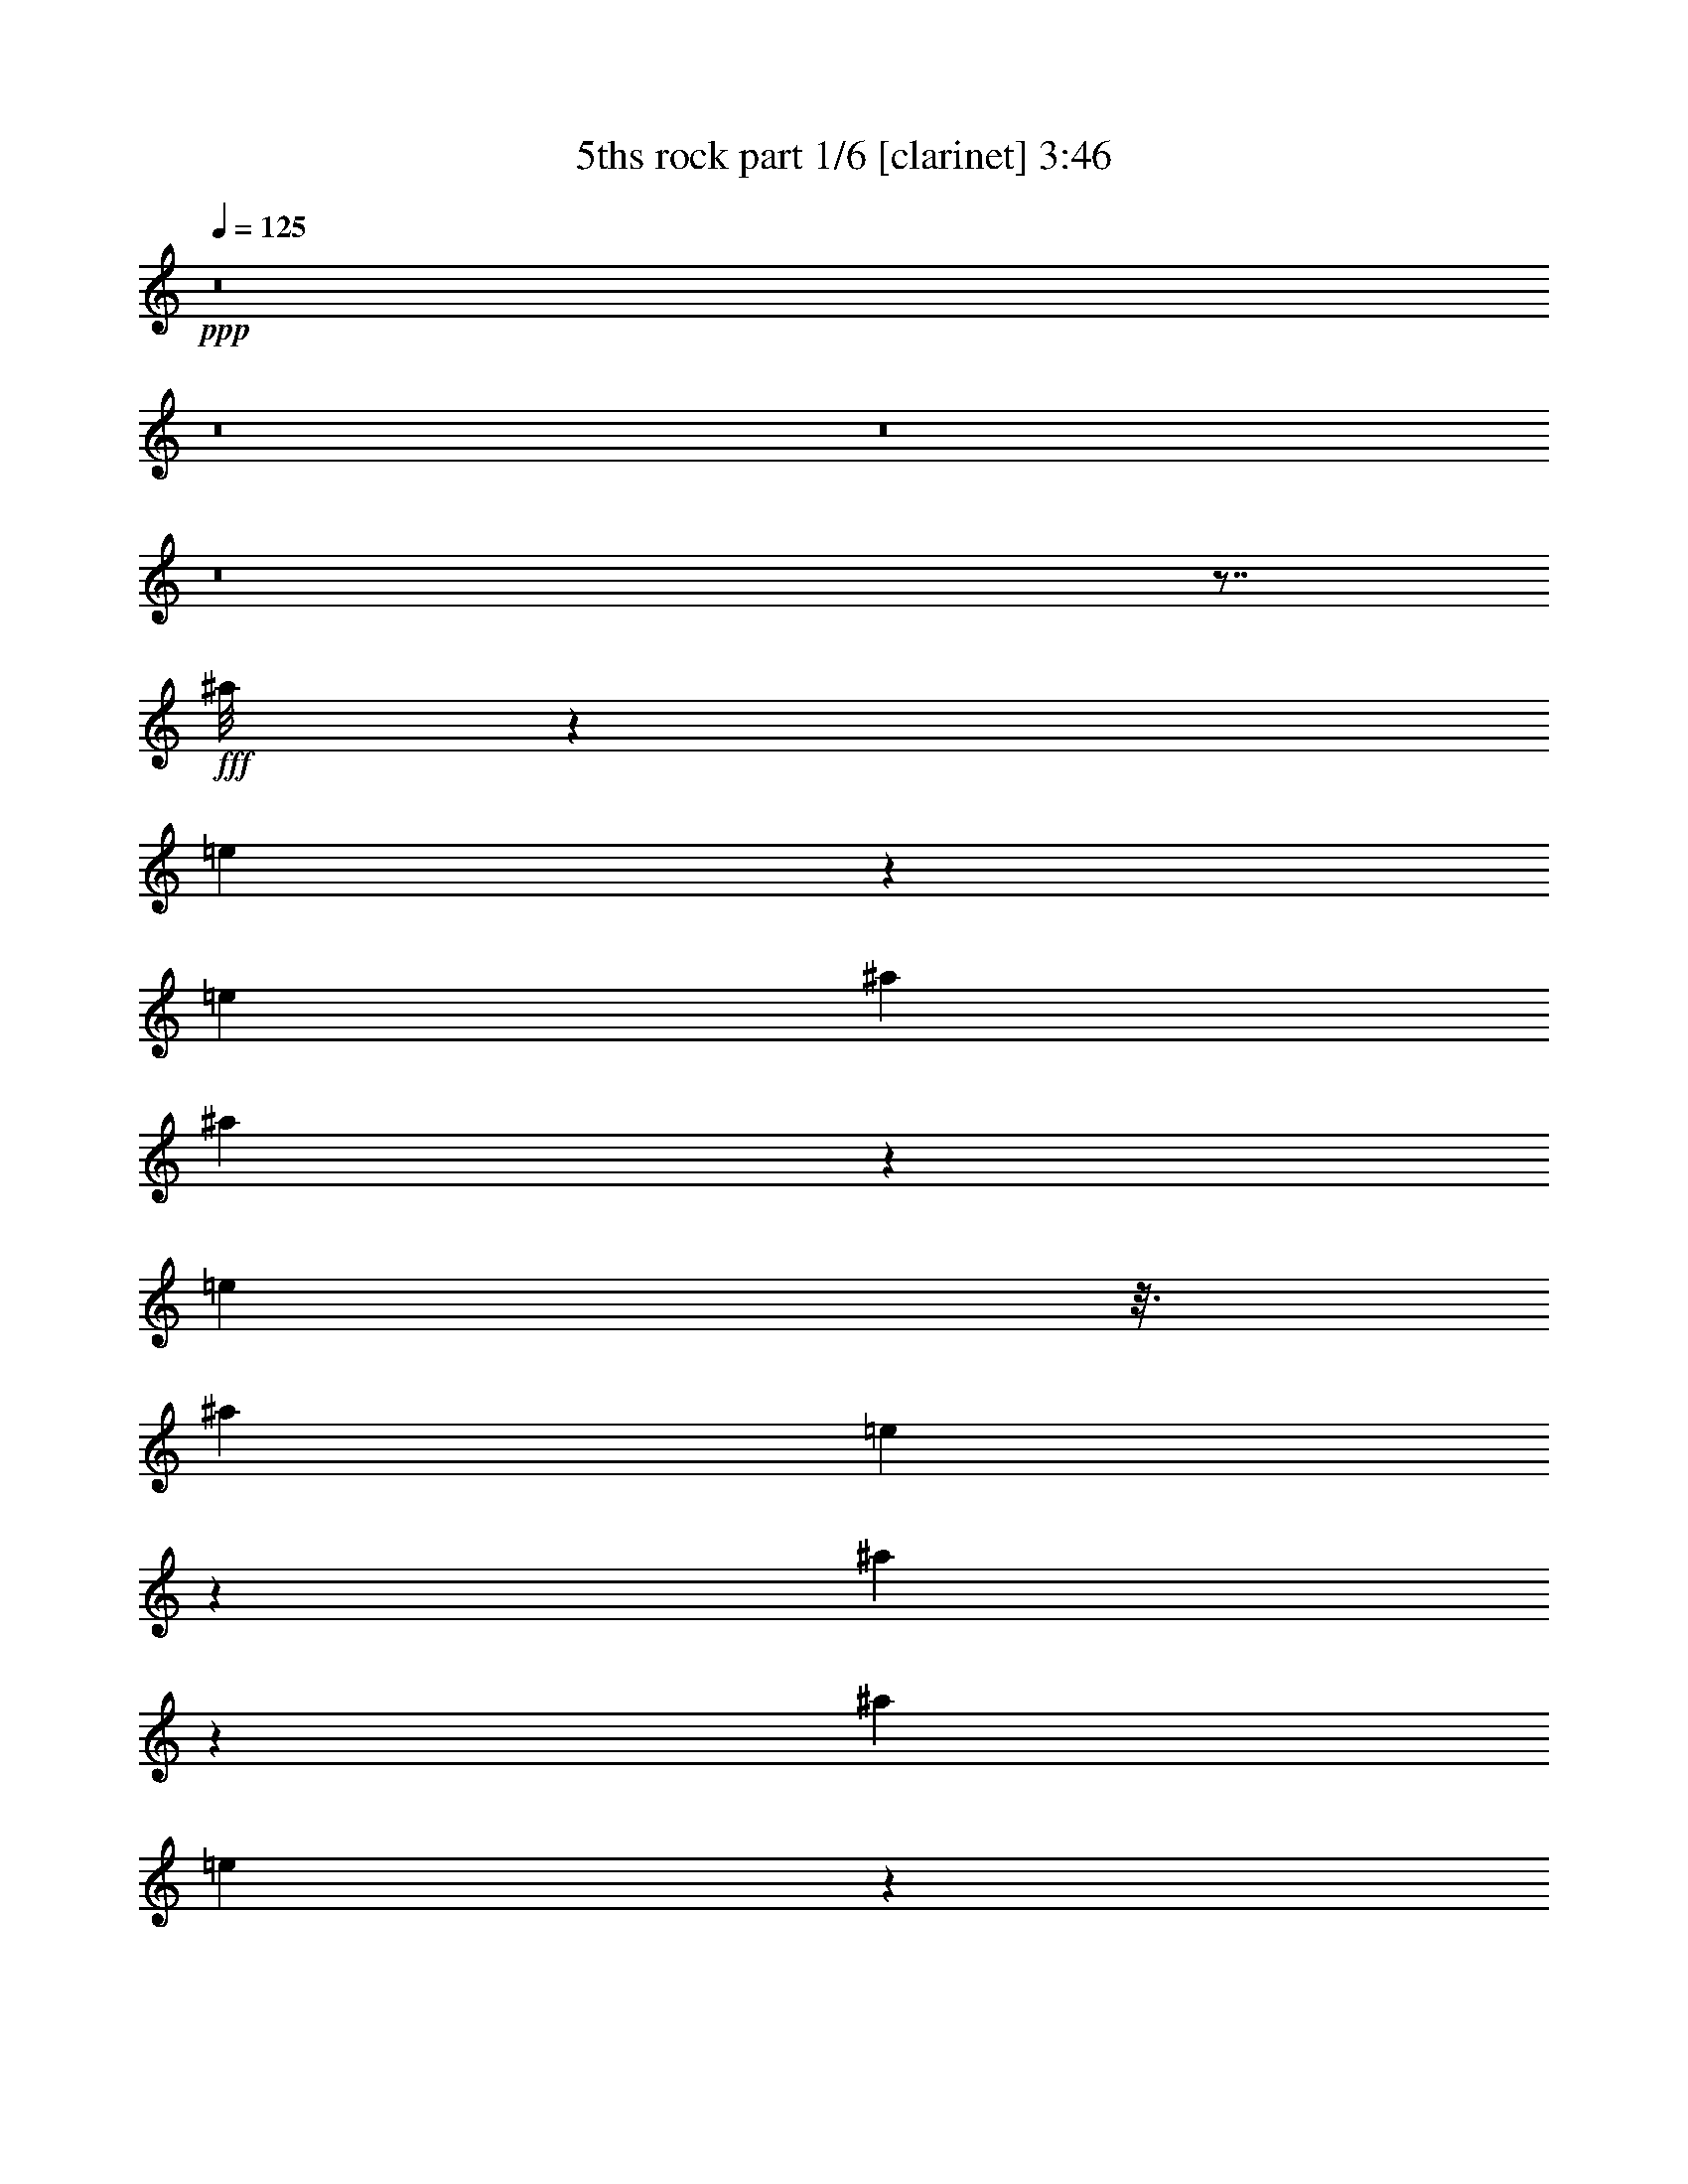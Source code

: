 % Produced with Bruzo's Transcoding Environment
% Transcribed by  Bruzo

X:1
T:  5ths rock part 1/6 [clarinet] 3:46
Z: Transcribed with BruTE 64
L: 1/4
Q: 125
K: C
+ppp+
z8
z8
z8
z8
z7/8
+fff+
[^a/8]
z1387/5744
[=e563/2872]
z3613/10052
[=e12897/40208]
[^a2045/10052]
[^a9705/40208]
z565/2872
[=e2101/5744]
z3/16
[^a2381/10052]
[=e2777/20104]
z1049/5744
[^a1105/5744]
z14599/40208
[^a12897/40208]
[=e739/5744]
z6549/5026
+ff+
[^c5407/40208]
z535/2872
+f+
[=g271/1436]
z7373/20104
[=g7871/40208]
z/8
+ff+
[^c337/1436]
[^c1165/5744]
z9461/40208
+f+
[=g3289/10052]
z3/16
+ff+
[^c4909/20104]
+f+
[=g1315/10052]
z1091/5744
+ff+
[^c711/2872]
z3095/10052
[^c1931/10052]
z/8
+f+
[=g/8]
z12737/40208
[=a12393/40208]
z1047/2872
+fff+
[^c1855/5744]
z7537/5744
[^c1079/5744]
z5345/40208
[^c1805/10052]
z3467/20104
+mp+
[^c5631/40208]
z519/2872
[=e757/5744]
z7599/40208
+fff+
[=d52713/40208]
z515/2872
[^a765/5744]
z7543/40208
+ff+
[=d7535/40208]
z383/2872
+fff+
[^a1029/5744]
z993/5744
[=f401/2872]
z9643/40208
+ff+
[=d1987/10052]
z1381/5744
+fff+
[=f283/1436]
z2423/10052
[=g7899/40208]
z347/1436
+ff+
[=d1125/5744]
z9741/40208
+f+
[=g3925/20104]
z1395/5744
+fff+
[=a559/2872]
z4895/20104
[=f7801/40208]
z701/2872
+f+
[=g1111/5744]
z9839/40208
+fff+
[^a969/5026]
z1409/5744
[^f69/359]
z618/2513
+f+
[=a7703/40208]
z177/718
+fff+
[=c'1097/5744]
z3789/20104
[=g1875/10052]
z771/5744
[^a64/359]
z499/2872
+f+
[=g797/5744]
z7319/40208
+fff+
[=d2623/20104]
z1093/5744
+f+
[=a1061/5744]
z5471/40208
+ff+
[^c3547/20104]
z1765/10052
+f+
[=a5505/40208]
z2067/5744
+ff+
[^c15165/5744]
z5359/40208
[=d3603/20104]
z1737/10052
[=d5617/40208]
z65/359
+fff+
[=A755/5744]
z7613/40208
[=A7465/40208]
z97/718
[=f1019/5744]
z1003/5744
[=f99/718]
z3677/20104
+ff+
[=d5211/40208]
z549/2872
[=d66/359]
z2753/20104
[^c7059/40208]
z7095/40208
[^c2735/20104]
z1061/5744
+fff+
[=A1093/5744]
z5247/40208
[=A3659/20104]
z797/5744
+ff+
[^A499/2872]
z64/359
[^A771/5744]
z7501/40208
+mf+
[=E7577/40208]
z95/718
[=E1035/5744]
z5653/40208
+f+
[=G432/2513]
z3621/20104
[=G5323/40208]
z541/2872
+mf+
[^C67/359]
z2697/20104
[^C7171/40208]
z6983/40208
[=E2791/20104]
z1045/5744
[=E375/2872]
z478/2513
+fff+
[^A,3715/20104]
z781/5744
[^A,507/2872]
z63/359
+ff+
[^G,787/5744]
z7389/40208
[^G,7689/40208]
z93/718
+f+
[=B,1051/5744]
z5541/40208
[=B,439/2513]
z3565/20104
+ff+
[=D5435/40208]
z533/2872
[=D68/359]
z2641/20104
+f+
[=F7283/40208]
z401/2872
[=F993/5744]
z1029/5744
+ff+
[^G383/2872]
z471/2513
[^G3771/20104]
z765/5744
[=B515/2872]
z62/359
[=B803/5744]
z7277/40208
[=d661/5026]
z1087/5744
[=d1067/5744]
z5429/40208
+fff+
[=f446/2513]
z3509/20104
[=f5547/40208]
z7569/2872
[=e3889/5744]
z8
z8
z8
z8
z8
z8
z80525/40208
+f+
[=B,1557/5026^D1557/5026]
z2885/2872
[=B,1769/5744=G1769/5744]
z1
+ff+
[=B/8]
z3183/5744
+f+
[=G383/2872]
z/2
+fff+
[=A/8]
z22355/40208
+mf+
[^F661/5026]
z20507/40208
+f+
[=G14675/40208]
z221/718
+mf+
[=E911/2872]
z1863/5744
+ff+
[=c171/718]
z1005/5026
+fff+
[^f9551/40208]
z72/359
[^f1361/5744]
z3/16
+ff+
[=c4993/20104]
+fff+
[^f7605/40208]
z715/2872
+ff+
[=c'1083/5744]
z10035/40208
+fff+
[^f1889/10052]
z2111/5744
[=e919/2872]
z1847/5744
+ff+
[=c1051/2872]
z5261/40208
[=B913/5026]
z799/5744
[=B249/1436]
z513/2872
+mf+
[=E769/5744]
z7515/40208
[=E7563/40208]
z381/2872
+fff+
[=A1033/5744]
z989/5744
[=A403/2872]
z907/5026
+f+
[^D5309/40208]
z271/1436
[^D535/2872]
z3/16
[=G/8]
z5/16
[=B,/8]
z5/16
[=B,/8]
z5/16
+mf+
[^F/8]
z5/16
+f+
[=B,/8]
z5/16
[=B,/8]
z5/16
+mf+
[=E/8]
z5/16
+fff+
[^A,/8]
z5/16
[^A,/8]
z7/16
+f+
[=E,/8=B,/8=G/8]
z11083/20104
[=E,5477/40208=B,5477/40208=G5477/40208]
z71/16
[^D,/8=B,/8^D/8]
z5615/10052
[^D,5183/40208=B,5183/40208^D5183/40208]
z22551/5026
[=E,2777/20104=B,2777/20104^D2777/20104]
z/2
[=E,/8=B,/8^D/8]
z8
z8
z29043/5744
[=G377/2872]
z2931/5744
+ff+
[=c2095/5744]
z12387/40208
[=c1301/10052]
z20591/40208
+fff+
[=f14591/40208]
z445/1436
[=f733/5744]
z369/718
[^a3909/2872]
z899/1436
+mf+
[^C1789/5744]
z14529/40208
+f+
[=G6557/20104]
z12681/40208
[=G12449/40208]
z1043/2872
+ff+
[^c1863/5744]
z911/2872
[^c221/718]
z3669/10052
+f+
[=g12967/40208]
z3207/10052
[=g6151/20104]
z2107/5744
+ff+
[^c921/2872]
z1843/5744
+fff+
[^a1053/2872]
z6155/20104
+f+
[=F5281/40208=G5281/40208]
z68/359
[=C533/2872]
z1359/10052
+ff+
[=G7129/40208^A7129/40208]
z7025/40208
+f+
[=C1385/10052]
z1051/5744
[=E1821/5744=G1821/5744]
z233/718
+ff+
[=G2085/5744^A2085/5744]
z12457/40208
+f+
[=F7647/40208=G7647/40208]
z375/2872
[=C1045/5744]
z5583/40208
+ff+
[=G3491/20104^A3491/20104]
z1793/10052
+f+
[=C5393/40208]
z67/359
[=E225/718=G225/718]
z3613/10052
+ff+
[=G13191/40208^A13191/40208]
z5/16
+f+
[=C/8]
z197/359
[^D797/5744]
z/2
+ff+
[=D/8]
z11069/20104
+f+
[^D5505/40208]
z/2
[=F/8]
z3173/5744
+mf+
[^F97/718]
z/2
+f+
[=G/8]
z22285/40208
[=g12897/40208]
z6449/20104
[=C3603/20104]
z1737/10052
+fff+
[=G,5617/40208]
z65/359
+ff+
[=D755/5744]
z7613/40208
+fff+
[=G,7465/40208]
z97/718
+f+
[=B,131/359]
z3095/10052
[=G6375/20104]
z13045/40208
+fff+
[^d7059/40208]
z7095/40208
+f+
[=C2735/20104]
z1061/5744
+fff+
[=f1093/5744]
z5247/40208
+f+
[=C3659/20104]
z797/5744
+ff+
[=d2075/5744]
z12527/40208
+f+
[=g12603/40208]
z1649/5026
+ff+
[=c432/2513]
z3621/20104
[=c5323/40208]
z541/2872
[=c67/359]
z2697/20104
[=c7171/40208]
z6983/40208
[=d2791/20104]
z1045/5744
[=d375/2872]
z478/2513
+fff+
[^d3715/20104]
z781/5744
[^d507/2872]
z63/359
[=f787/5744]
z7389/40208
[=f7689/40208]
z93/718
[^f1051/5744]
z5541/40208
[^f439/2513]
z3565/20104
+f+
[=g5435/40208]
z533/2872
[=g68/359]
z2641/20104
[=a7283/40208]
z401/2872
[=a993/5744]
z1029/5744
+fff+
[^a383/2872]
z471/2513
+ff+
[=d3771/20104]
z765/5744
+f+
[=g515/2872]
z62/359
+ff+
[=d803/5744]
z7277/40208
+f+
[=a661/5026]
z1087/5744
+ff+
[=d1067/5744]
z5429/40208
+fff+
[^f446/2513]
z3509/20104
+ff+
[=d5547/40208]
z525/2872
+fff+
[^a745/5744]
z7683/40208
+ff+
[=d7395/40208]
z393/2872
+f+
[=g1009/5744]
z1013/5744
+ff+
[=d391/2872]
z464/2513
+f+
[=a6611/5026]
z8
z8
z8
z8
z8
z8
z8
z8
z8
z74027/20104
+ff+
[^G,105759/40208^D105759/40208^G105759/40208]
z1159/5744
+fff+
[^D995/5744]
z10651/40208
[^G,1735/10052]
z1525/5744
[^G247/1436]
z427/1436
+ff+
[^G291/1436]
z2367/10052
+fff+
[^d8123/40208]
z339/1436
+mp+
[^G6449/20104]
+fff+
[^G,1599/5026]
z22439/40208
[^G,1301/10052]
z34745/40208
[^D,6501/20104^A,6501/20104^D6501/20104]
z47/16
[=E,/8]
z5/16
[=E/8]
z5/16
[=B,/8]
z1859/5744
+f+
[=B,343/1436]
z2003/10052
+mp+
[^G9579/40208]
z287/1436
[^G1365/5744]
z3/16
+fff+
[=E,/8]
z1873/5744
[=E999/5744]
z10623/40208
[=B,871/5026]
z1521/5744
+f+
[=B,1351/5744]
z8159/40208
+mp+
[^G1179/5026]
z590/2513
[^G8151/40208]
z169/718
+fff+
[=E,1879/5744]
z5/16
[=E,/8]
z22103/40208
[=E,1385/10052=B,1385/10052]
z3379/2872
+ff+
[^C,15141/5744^G,15141/5744^C15141/5744]
z21/4
+f+
[^D,/8]
z5/16
[^D,/8]
z5/16
+fff+
[=G,/8]
z5/16
[^A,/8]
z5/16
[^A,/8]
z5/16
[=G,/8]
z227/718
+ff+
[^G,52539/40208^D52539/40208^G52539/40208]
z/8
+f+
[=E,8179/40208]
+fff+
[=G,2075/5744]
z12527/40208
+f+
[=B,12603/40208]
z1649/5026
+fff+
[^D,14451/40208^A,14451/40208^D14451/40208]
z5/16
[^D,/8^A,/8]
z22061/40208
[^D,2791/20104^A,2791/20104]
z/2
[^D,/8^A,/8]
z3/2
[=C,9951/40208]
[^F,5127/40208]
z223/718
[^A,903/2872]
z1879/5744
+mf+
[^C1035/2872]
z6281/20104
+f+
[=E,5029/40208=B,5029/40208]
z1573/2872
[=E,803/5744=B,803/5744]
z/2
[=E,/8=B,/8]
z1381/2513
[=B,5547/40208=E5547/40208]
z6757/5744
+fff+
[^A,1827/2872^D1827/2872]
z27269/40208
+ff+
[^C1594/2513^G1594/2513]
z1953/2872
+f+
[=B,761/5744^F761/5744]
z2970/2513
+fff+
[^D,25357/40208^A,25357/40208]
z3927/5744
+ff+
[^C,185/1436^G,185/1436]
z47667/40208
+f+
[^D,2553/20104]
z3/16
[^D,/8]
z2031/10052
+fff+
[^A,14493/40208]
z897/2872
+f+
[=B,449/1436]
z905/2513
+fff+
[=E1608/2513=e1608/2513]
z893/5026
+f+
[=E,5421/40208]
z267/1436
+fff+
[=G,543/2872]
z331/2513
[^A,7269/40208]
z201/1436
+mf+
[^C991/5744]
z1031/5744
[=E191/1436]
z3775/20104
+ff+
[^G941/5026]
z767/5744
[=B257/1436]
z497/2872
+fff+
[^d801/5744]
z7291/40208
+ff+
[=B2637/20104]
z1089/5744
[^G1065/5744]
z5443/40208
+mf+
[=E3561/20104]
z879/5026
[^C5533/40208]
z263/1436
+fff+
[^A,743/5744]
z7697/40208
[=G,7381/40208]
z197/1436
[^A,1007/5744]
z1015/5744
+mf+
[^C195/1436]
z3719/20104
[=E955/5026]
z751/5744
+ff+
[^G261/1436]
z2795/20104
[=B6975/40208]
z7179/40208
+fff+
[^d2693/20104]
z1073/5744
+f+
[=g1081/5744]
z5331/40208
+fff+
[^a3617/20104]
z865/5026
+f+
[=g5645/40208]
z259/1436
+fff+
[^a759/5744]
z7585/40208
+f+
[=g7493/40208]
z193/1436
[=g1023/5744]
z999/5744
+fff+
[^a199/1436]
z3663/20104
[^d5239/40208]
z547/2872
+f+
[=G265/1436]
z2739/20104
+fff+
[^d7087/40208]
z7067/40208
[^a2749/20104]
z1057/5744
+f+
[=g1097/5744]
z8
z29457/5744
+ff+
[^G,1965/2872^D1965/2872]
z3/16
+fff+
[^D,/8^A,/8]
z5/16
+f+
[=E,/8=B,/8]
z19/16
+fff+
[^A,/8^D/8]
z19/16
[^F,/8=B,/8]
z5/16
[^F,/8=B,/8]
z3/4
[^A,/8^D/8]
z19/16
[^A,/8^D/8]
z6903/5744
+ff+
[^G,977/718^D977/718^G977/718]
z8
z8
z17273/40208
+fff+
[^A,3181/5026^A3181/5026]
z1957/2872
[^A,3625/5744^A3625/5744]
z/8
+f+
[=E,/8]
z4355/10052
[^D,796/2513]
z7/16
+ff+
[^C,/8]
z2499/5744
+fff+
[^D,901/1436=G,901/1436]
z/8
+f+
[=E,1385/5744]
[=E,6295/20104]
z/8
[^D,12589/40208]
z/8
[^D,381/2872]
z3597/5744
+fff+
[=C,3583/5744=G,3583/5744]
z/8
[=e703/2872]
[=e6295/20104]
z/8
+f+
[=g12589/40208]
z/8
[=g741/5744]
z5/8
+fff+
[=G,86/359]
[=G,6295/20104]
z/8
[^D,25525/40208^A,25525/40208^D25525/40208]
z3903/5744
+ff+
[=B,909/1436=B909/1436]
z27395/40208
+f+
[=E,12813/40208]
z7/16
[^D,/8]
z311/718
+ff+
[^C,455/1436]
z40107/40208
+f+
[=E,12589/40208]
z/8
[=E,6295/20104^D,6295/20104]
z/8
[^D,12589/40208]
z/8
+ff+
[^C,3953/5744^G,3953/5744]
z5/8
+fff+
[=e4741/20104]
[=e12589/40208]
z/8
+ff+
[^g6295/20104]
z/8
[^g8179/40208]
+fff+
[^D,3573/5744^A,3573/5744^D3573/5744]
z/8
[=G,177/718]
[=G,1815/5744]
z973/1436
[^D,3647/5744^A,3647/5744^D3647/5744]
z3291/10052
[^D,1735/10052^A,1735/10052^D1735/10052]
z/2
[^D,/8^A,/8^D/8]
z31503/5744
[^D,807/5744^A,807/5744]
z23599/20104
[^D,25679/40208^A,25679/40208^D25679/40208]
z3881/5744
[^D,1829/2872^A,1829/2872^D1829/2872]
z27241/40208
[^D,6383/10052^A,6383/10052^D6383/10052]
z1951/2872
[^D,765/5744^A,765/5744]
z11873/10052
[^D,5281/40208^A,5281/40208]
z6795/5744
[^D,93/718^A,93/718]
z47639/40208
[^D,12619/20104^A,12619/20104^D12619/20104^G12619/20104]
z493/718
+ff+
[^G,45239/5744^D45239/5744^G45239/5744=B45239/5744]
z21/16
+fff+
[^D,/8^A,/8]
z1725/1436
[^D,8-=G,8-^D8-^A8-]
[^D,915/359=G,915/359^D915/359^A915/359]
z8
z37599/20104
[=G,12757/40208^D12757/40208=G12757/40208]
z6519/20104
+ff+
[^G,14605/40208^D14605/40208^G14605/40208]
z65293/40208
+fff+
[=G,6305/20104^D6305/20104=G6305/20104]
z13185/40208
+ff+
[^G,7229/20104^D7229/20104^G7229/20104]
z4090/2513
+fff+
[=G,12463/40208^D12463/40208=G12463/40208]
z521/1436
+ff+
[^G,1865/5744^D1865/5744^G1865/5744]
z2487/2513
[^G,12981/40208^D12981/40208^G12981/40208]
z5695/5744
[^G,461/1436^D461/1436^G461/1436]
z39939/40208
[^G,6417/20104^D6417/20104^G6417/20104]
z1429/1436
+fff+
[^d6295/20104^g6295/20104]
z/8
+ff+
[=B12589/40208^D12589/40208]
z/8
[=B6295/20104^g6295/20104]
z/8
+fff+
[^d12589/40208=g12589/40208]
z/8
+ff+
[^A6295/20104^D6295/20104]
z/8
[^A6319/20104=g6319/20104]
z107/16

X:2
T:  5ths rock part 2/6 [clarinet] 3:46
Z: Transcribed with BruTE 64
L: 1/4
Q: 125
K: C
+ppp+
z8
z8
z8
z8
z5783/5744
+f+
[=g1397/5744]
z7837/40208
+ff+
[^c3695/10052]
z3/16
+f+
[=g675/2872]
+ff+
[^c201/1436]
z3635/20104
+f+
[=g488/2513]
z2075/5744
[=g6449/20104]
+ff+
[^c8179/40208]
[^c86/359]
z499/2513
+f+
[=g14633/40208]
z3/16
+ff+
[^c1371/5744]
+fff+
[=f3663/2872]
z/8
[^a1355/5744]
z8131/40208
[=e7243/20104]
z3/16
[^a87/359]
[=e381/2872]
z1891/10052
[^a10027/40208]
z879/2872
[^a557/2872]
z/8
[=e4755/20104]
[=e8081/40208]
z681/2872
[^a1869/5744]
z3/16
[=e1413/5744]
[^a909/2872]
z1867/5744
[=d1041/2872]
z6239/20104
[^c13215/10052]
z1009/5744
[^a393/2872]
z1849/10052
[^a3841/20104]
z745/5744
+mp+
[=a525/2872]
z1387/10052
[=a7017/40208]
z3779/2872
+ff+
[=d529/2872]
z1373/10052
+f+
[=g7073/40208]
z7081/40208
[=g1371/10052]
z1059/5744
+ff+
[=d1095/5744]
z5233/40208
+fff+
[=f9845/40208]
z555/2872
[^a1403/5744]
z7795/40208
[^a2449/10052]
z1117/5744
+f+
[=g349/1436]
z1961/10052
+fff+
[^a9747/40208]
z281/1436
[^a1389/5744]
z7893/40208
[=a4849/20104]
z1131/5744
+ff+
[=d691/2872]
z3971/20104
[=d9649/40208]
z569/2872
+fff+
[^a1375/5744]
z7991/40208
+ff+
[=d600/2513]
z1145/5744
[=d171/718]
z1005/5026
[=c'3519/20104]
z1779/10052
[=d5449/40208]
z133/718
[=d545/2872]
z1317/10052
[=c'7297/40208]
z50/359
[=d995/5744]
z1027/5744
+f+
[=g48/359]
z3761/20104
[=g1889/10052]
z763/5744
+ff+
[^c2109/5744]
z3753/1436
[=d49/359]
z3705/20104
[=d1917/10052]
z747/5744
+fff+
[=A131/718]
z2781/20104
[=A7003/40208]
z7151/40208
[=f2707/20104]
z1069/5744
[=f1085/5744]
z5303/40208
+ff+
[=d3631/20104]
z805/5744
[=d495/2872]
z129/718
[^c763/5744]
z7557/40208
[^c7521/40208]
z48/359
+fff+
[=A1027/5744]
z995/5744
[=A50/359]
z3649/20104
+ff+
[^A5267/40208]
z545/2872
[^A133/718]
z2725/20104
+mf+
[=E7115/40208]
z7039/40208
[=E2763/20104]
z1053/5744
+f+
[=G371/2872]
z963/5026
[=G3687/20104]
z789/5744
+mf+
[^C503/2872]
z127/718
[^C779/5744]
z7445/40208
[=E7633/40208]
z47/359
[=E1043/5744]
z5597/40208
+fff+
[^A,871/5026]
z3593/20104
[^A,5379/40208]
z537/2872
+ff+
[^G,135/718]
z2669/20104
[^G,7227/40208]
z6927/40208
+f+
[=B,2819/20104]
z1037/5744
[=B,379/2872]
z949/5026
+ff+
[=D3743/20104]
z773/5744
[=D511/2872]
z125/718
+f+
[=F795/5744]
z7333/40208
[=F327/2513]
z1095/5744
+ff+
[^G1059/5744]
z5485/40208
[^G885/5026]
z3537/20104
[=B5491/40208]
z529/2872
[=B137/718]
z2613/20104
[=d7339/40208]
z397/2872
[=d1001/5744]
z1021/5744
+fff+
[=f387/2872]
z935/5026
[=f3799/20104]
z757/5744
+ff+
[^g1955/2872]
z8
z8
z8
z8
z8
z8
z40069/10052
+fff+
[^D12843/20104=G12843/20104^d12843/20104]
z485/718
[=A,233/718^F233/718]
z39799/40208
[=G,6487/20104=E6487/20104]
z1837/2872
+f+
[=b993/5744]
z20101/40208
[=g5029/40208]
z1573/2872
[=a235/718]
z1805/5744
+fff+
[^f1785/5744]
z14557/40208
[=e6543/20104]
z12709/40208
+f+
[=g12421/40208]
z177/718
+fff+
[^d1097/5744]
z9937/40208
+f+
[=a3827/20104]
z1423/5744
+fff+
[^d545/2872]
z/8
[^d/8]
z1159/5744
+f+
[=a677/2872]
z4069/20104
[=a9453/40208]
z583/2872
+fff+
[^d2065/5744]
z12597/40208
[^d12533/40208]
z1037/2872
+ff+
[=B399/2872]
z457/2513
[=B5253/40208]
z273/1436
+mf+
[=E531/2872]
z683/5026
[=E7101/40208]
z7053/40208
+fff+
[=A689/5026]
z1055/5744
[=A1099/5744]
z5205/40208
+f+
[^D460/2513]
z791/5744
[^D251/1436]
z509/2872
[=G777/5744]
z12177/40208
[=G2707/20104]
z1743/5744
[=B,385/2872]
z6113/20104
+mf+
[^F5365/40208]
z875/2872
[^F763/5744]
z12275/40208
+f+
[=B,1329/10052]
z1757/5744
+mf+
[=E189/1436]
z3081/10052
[=E5267/40208]
z441/1436
+fff+
[^A,749/5744]
z12373/40208
+f+
[=B,12757/40208]
z5/16
[=E,/8=B,/8=G/8]
z1607/2872
[=E,11317/2872=B,11317/2872=E11317/2872]
z3879/5744
[^D,197/1436=B,197/1436^D197/1436]
z2897/5744
[=E,1412/359=B,1412/359=E1412/359]
z3921/5744
[=E,373/2872=B,373/2872^D373/2872]
z8
z8
z202969/40208
[=F2805/20104]
z/2
+ff+
[^G/8]
z1579/2872
[^G791/5744]
z/2
[^c/8]
z5545/10052
[=c5463/40208]
z/2
[^g/8]
z18775/10052
+fff+
[^A,12855/40208]
z3235/10052
+mf+
[=E14703/40208]
z441/1436
[=E913/2872]
z1859/5744
+ff+
[^A1045/2872]
z6211/20104
[^A3177/10052]
z13087/40208
+fff+
[=e3639/10052]
z1785/5744
[=e1805/5744]
z235/718
[^a2069/5744]
z12569/40208
+ff+
[=c'12561/40208]
z1035/2872
[^g1879/5744]
z795/5744
+f+
[=C125/718]
z511/2872
[=C773/5744]
z7487/40208
[=C7591/40208]
z379/2872
[=C1037/5744]
z3179/10052
+ff+
[^G6207/20104=c6207/20104]
z2091/5744
[=F929/2872^G929/2872]
z6969/40208
+f+
[=C1399/10052]
z1043/5744
[=C47/359]
z3817/20104
[=C1861/10052]
z779/5744
[=C127/718]
z12863/40208
+ff+
[^G3695/10052=c3695/10052]
z1753/5744
[=F1837/5744^G1837/5744]
z231/718
[=c2101/5744]
z12345/40208
+fff+
[^d12785/40208]
z6505/20104
+ff+
[=d14633/40208]
z887/2872
+fff+
[^d227/718]
z1869/5744
[=f130/359]
z3123/10052
[^f6319/20104]
z13157/40208
+f+
[=g7243/20104]
z5/16
+fff+
[^d5/16]
z3705/20104
[=G,1917/10052]
z747/5744
[=G,131/718]
z2781/20104
[=G,7003/40208]
z7151/40208
[=G,2707/20104]
z130/359
+f+
[=G1869/5744]
z227/718
[=F887/2872]
z7557/40208
[=C7521/40208]
z48/359
[=C1027/5744]
z995/5744
[=C50/359]
z3649/20104
[=C5267/40208]
z2101/5744
[=g231/718]
z1837/5744
+fff+
[=f1753/5744]
z963/5026
+ff+
[=c3687/20104]
z789/5744
[=c503/2872]
z127/718
[=c779/5744]
z7445/40208
[=c7633/40208]
z47/359
[=d1043/5744]
z5597/40208
[=d871/5026]
z3593/20104
+fff+
[^d5379/40208]
z537/2872
[^d135/718]
z2669/20104
[=f7227/40208]
z6927/40208
[=f2819/20104]
z1037/5744
[^f379/2872]
z949/5026
[^f3743/20104]
z773/5744
+f+
[=g511/2872]
z125/718
[=g795/5744]
z7333/40208
[=a327/2513]
z1095/5744
[=a1059/5744]
z5485/40208
[=g885/5026]
z3537/20104
+fff+
[^a5491/40208]
z529/2872
[^a137/718]
z2613/20104
+f+
[=g7339/40208]
z397/2872
+fff+
[^f1001/5744]
z1021/5744
+f+
[=a387/2872]
z935/5026
[=a3799/20104]
z757/5744
+fff+
[^f519/2872]
z352/2513
+f+
[=g6933/40208]
z7221/40208
+fff+
[^a334/2513]
z1079/5744
[^a1075/5744]
z5373/40208
+f+
[=g899/5026]
z7533/5744
+ff+
[^c3771/1436]
z8
z8
z8
z8
z8
z8
z8
z8
z8
z148201/40208
+fff+
[^G,1273/10052]
z1789/5744
[^G181/1436]
z3137/10052
[^D5043/40208]
z449/1436
+f+
[^D1435/5744]
z7571/40208
+mp+
[=B2505/10052]
z1085/5744
[=B357/1436]
z3/16
+fff+
[^G,9517/40208]
[^G,5561/40208]
z861/2872
[^G,791/5744]
z/2
[^G,/8^D/8]
z47975/40208
+f+
[=E,52659/20104=B,52659/20104=E52659/20104]
z9811/40208
+fff+
[=B,5267/40208]
z441/1436
[=E,749/5744]
z12373/40208
[=E2609/20104]
z1771/5744
+mf+
[=E1101/5744]
z9909/40208
+ff+
[^A3841/20104]
z1419/5744
+p+
[=E547/2872]
z4979/20104
+fff+
[=B,320/2513]
z1785/5744
[=E,91/718]
z1565/5026
[=E5071/40208]
z112/359
+mf+
[=E135/718]
z1257/5026
+ff+
[=B628/2513]
z1081/5744
+p+
[=E1073/5744]
z/8
+fff+
[=E,9797/40208]
[=E,5281/40208]
z/2
[=E,/8]
z35333/40208
[^D,6207/20104^A,6207/20104^D6207/20104]
z32289/5744
[^D,15099/5744^A,15099/5744^D15099/5744]
z337/1436
+f+
[^D,403/2872]
z5987/20104
+fff+
[=G,5617/40208]
z857/2872
[=G,799/5744]
z12023/40208
[^A,348/2513]
z1721/5744
[=G,99/718]
z1509/5026
[=G,5519/40208]
z11/8
[=C,9657/40208]
[^F,5421/40208]
z871/2872
[^A,231/718]
z1837/5744
+mf+
[^C1753/5744]
z14781/40208
+f+
[=E,5323/40208=B,5323/40208]
z/2
[=E,/8=B,/8]
z3199/5744
[=E,375/2872=B,375/2872]
z2935/5744
+ff+
[^G,1869/1436^D1869/1436^G1869/1436]
z/8
+f+
[=E,9643/40208]
+fff+
[=G,6487/20104]
z12821/40208
+f+
[=B,12309/40208]
z1053/2872
+fff+
[^D,1843/5744^A,1843/5744^D1843/5744]
z5/16
[^D,/8^A,/8]
z22355/40208
[^D,661/5026^A,661/5026]
z/2
[^D,/8^A,/8]
z7/8
+mf+
[^C/8^F/8]
z1713/1436
+f+
[=B,1959/2872=E1959/2872]
z25421/40208
+ff+
[^D3419/5026^A3419/5026]
z5/8
[^C/8^G/8]
z48185/40208
+f+
[=E,27205/40208=B,27205/40208]
z5/8
+fff+
[^D,/8^A,/8]
z14807/20104
+f+
[^D,348/2513]
z1047/5744
[^D,187/1436]
z14739/40208
[^D,5365/40208]
z/2
[^D,/8]
z35249/40208
[^D,467/2513]
z775/5744
+fff+
[^F,255/1436]
z501/2872
+ff+
[^G,793/5744]
z7347/40208
+f+
[=B,2609/20104]
z1097/5744
[^D1057/5744]
z5499/40208
[=G3533/20104]
z443/2513
+ff+
[^A5477/40208]
z265/1436
[^c547/2872]
z655/5026
[^c7325/40208]
z199/1436
[^A999/5744]
z1023/5744
+f+
[=G193/1436]
z3747/20104
[^D474/2513]
z759/5744
[=B,259/1436]
z2823/20104
+ff+
[^G,6919/40208]
z7235/40208
[^G,2665/20104]
z1081/5744
+f+
[=B,1073/5744]
z5387/40208
[^D3589/20104]
z436/2513
[=G5589/40208]
z261/1436
+ff+
[^A751/5744]
z7641/40208
[^c7437/40208]
z195/1436
+fff+
[=e1015/5744]
z1007/5744
+ff+
[^g197/1436]
z3691/20104
[^g481/2513]
z743/5744
[^g263/1436]
z2767/20104
+fff+
[^a7031/40208]
z7123/40208
[^d2721/20104]
z1065/5744
[^d1089/5744]
z5275/40208
+f+
[=g3645/20104]
z801/5744
+ff+
[^A497/2872]
z257/1436
[^A767/5744]
z7529/40208
+f+
[=g7549/40208]
z191/1436
+fff+
[^d1031/5744]
z991/5744
[^a3791/1436]
z8
z127705/40208
[^D,1371/10052^A,1371/10052]
z1733/5744
[^D,195/1436^A,195/1436]
z4253/5744
+ff+
[^G,773/5744^C773/5744]
z11859/10052
+fff+
[=F,5337/40208^A,5337/40208]
z14947/20104
[=F,661/5026^A,661/5026]
z1761/5744
+ff+
[^G,47/359^C47/359]
z47583/40208
+fff+
[=A,2595/20104=D2595/20104]
z851/718
[=G,731/5744^D731/5744]
z8
z8
z9373/5744
+ff+
[^G,1955/2872^G1955/2872]
z25477/40208
[=B,1706/2513=B1706/2513]
z5/8
+f+
[=E,88/359]
[=E,373/2872]
z2139/5026
[^D,5505/40208]
z3/8
+ff+
[^C,4965/20104]
[^C,1287/10052]
z15/16
+f+
[=E,1429/5744]
[=E,6295/20104]
z/8
[^D,12589/40208]
z/8
[^D,337/1436]
+ff+
[^C,1839/2872^G,1839/2872]
z27101/40208
+fff+
[=e12589/40208]
z/8
[=e6295/20104=g6295/20104]
z/8
+f+
[=g12589/40208]
z/8
+fff+
[^D,3641/5744^A,3641/5744^D3641/5744]
z/8
[=G,6295/20104]
z/8
[=G,5113/40208]
z3175/5026
[^D,27373/40208^A,27373/40208^D27373/40208]
z3639/5744
[^A,3343/5026^A3343/5026]
z/8
+f+
[=E,2791/20104]
z3/8
[^D,9853/40208]
[^D,5225/40208]
z611/1436
+ff+
[^C,787/5744]
z139/359
+fff+
[^D,3343/5026=G,3343/5026]
z/8
+f+
[=E,12589/40208]
z/8
[=E,6295/20104^D,6295/20104]
z/8
[^D,12925/40208]
z1689/2513
+fff+
[=C,3641/5744=G,3641/5744]
z/8
[=e12589/40208]
z/8
[=e6295/20104^g6295/20104]
z/8
+ff+
[^g6389/20104]
z27171/40208
+fff+
[=G,12589/40208]
z/8
[=G,2045/10052]
[^D,13725/20104^A,13725/20104^D13725/20104]
z5/8
[^D,/8^A,/8]
z5573/10052
[^D,5351/40208^A,5351/40208^D5351/40208]
z5111/10052
[^D,213265/40208^A,213265/40208^D213265/40208]
z899/1436
[^D,3943/5744^A,3943/5744^D3943/5744]
z12623/20104
[^D,27527/40208^A,27527/40208^D27527/40208]
z3617/5744
[^D,1961/2872^A,1961/2872^D1961/2872]
z25393/40208
[^D,6845/10052^A,6845/10052^D6845/10052]
z5/8
[^D,/8^A,/8]
z19/16
[^D,/8^A,/8]
z3445/2872
[^D,485/718^A,485/718^D485/718^G485/718]
z25687/40208
[^D,13543/20104^A,13543/20104^D13543/20104=G13543/20104]
z8
z1402/2513
[^D,5211/40208^A,5211/40208]
z6805/5744
[^D,367/2872^A,367/2872]
z8
z8
z26491/5744
[=G,935/2872^D935/2872=G935/2872]
z1815/5744
[=G,1775/5744^D1775/5744=G1775/5744]
z9639/5744
[=G,1849/5744^D1849/5744=G1849/5744]
z459/1436
[=G,877/2872^D877/2872=G877/2872]
z2415/1436
[=G,457/1436^D457/1436=G457/1436]
z1857/5744
[=G,523/1436^D523/1436=G523/1436]
z3615/5744
[=G,885/2872^D885/2872=G885/2872]
z40457/40208
[=G,3079/10052^D3079/10052=G3079/10052]
z2895/2872
[=G,527/1436^D527/1436=G527/1436]
z38091/40208
[=G,7341/20104^D7341/20104=G7341/20104]
z2441/5744
[=b6295/20104^d6295/20104]
z/8
+ff+
[^G12589/40208]
z/8
+fff+
[^d6295/20104=b6295/20104]
z/8
[^a12589/40208^d12589/40208]
z/8
+f+
[=G6295/20104]
z/8
+fff+
[^d6473/20104^a6473/20104]
z105/16

X:3
T:  5ths rock part 3/6 [horn] 3:46
Z: Transcribed with BruTE 64
L: 1/4
Q: 125
K: C
+ppp+
z5/16
+mp+
[=A,/8=E/8]
z9461/40208
[=A,5617/40208=E5617/40208]
z65/359
[=A,755/5744=E755/5744]
z7613/40208
+mf+
[=F,158245/40208=C158245/40208=F158245/40208]
z1649/5026
[=G,432/2513=D432/2513]
z3621/20104
[=G,5323/40208=D5323/40208]
z3/16
[=G,/8=D/8]
z7907/40208
[=E,157951/40208=A,157951/40208=E157951/40208]
z1053/2872
+mp+
[=A,383/2872=E383/2872]
z471/2513
[=A,5029/40208=E5029/40208]
z3/16
[=A,/8=E/8]
z1351/5744
+mf+
[=D,492/2513]
z/8
[=D,1455/10052]
[=D,163/718]
z/8
[=D,492/2513]
z/8
[=D,1011/5744]
+mp+
[=A,7871/40208]
z/8
[=A,5821/40208]
[=A,163/718]
z/8
[=A,7857/40208]
z/8
[=A,1013/5744]
[=D492/2513]
z/8
[=D1011/5744]
[=D7871/40208]
z/8
[=D5821/40208]
[=D163/718]
z/8
+p+
[=F12897/40208]
+mf+
[=D,181/1436]
z3/16
[=D,/8]
z583/2872
[=D,247/1436]
z517/2872
+mp+
[=A,70/359]
z/8
[=A,7109/40208]
[=A,7871/40208]
z/8
[=A,1011/5744]
[=A,492/2513]
z/8
+p+
[^C1455/10052]
[^C163/718]
z/8
[^C492/2513]
z/8
[^C1011/5744]
[^C7871/40208]
z/8
+mp+
[=E1011/5744]
[=E492/2513]
z/8
[=E3911/20104]
z/8
[=E509/2872]
[=E492/2513]
z/8
[=A,2553/20104]
z3/16
+p+
[=F/8]
z2031/10052
[=F3477/20104]
z450/2513
+mp+
[=E5365/40208]
z269/1436
+p+
[=F719/5744]
z7865/40208
+mf+
[=D,1011/5744]
[=D,1011/5744]
+mp+
[=A,1455/10052]
[=A,1011/5744]
+mf+
[=D,5821/40208]
[=D,1011/5744]
+mp+
[^G,6249/20104]
+p+
[=F/8]
z1361/5744
[=F793/5744]
z7347/40208
+mp+
[=E2609/20104]
z3/16
+p+
[=F/8]
z2003/10052
+mf+
[=D,1011/5744]
[=D,1011/5744]
+mp+
[=A,1455/10052]
[=A,1011/5744]
+mf+
[=D,1011/5744]
[=D,5821/40208]
+mp+
[^G,12897/40208]
+p+
[=F999/5744]
z1023/5744
[=F193/1436]
z3747/20104
+mp+
[=E5071/40208]
z3/16
[=D/8=F/8]
z19/16
[^A,/8=D/8]
z6883/5744
[^c7477/5744]
z7331/20104
+p+
[^C2721/20104]
z1065/5744
[^C365/2872]
z3/16
[^C/8]
z145/718
+mf+
[=G,163/718]
z/8
[=G,492/2513]
z/8
+mp+
[^A,1011/5744]
[^A,7871/40208]
z/8
[^A,1011/5744]
+p+
[^C492/2513]
z/8
[^C1455/10052]
+mp+
[^C163/718=E163/718]
z/8
[=E492/2513]
z/8
[=E1011/5744]
+mf+
[=G7871/40208]
z/8
[=G5821/40208]
[=G163/718^A163/718]
z/8
+p+
[^A983/5026]
z/8
[^A253/1436]
+mp+
[^c783/5744]
z7417/40208
[=E1287/10052]
z3/16
[=E/8]
z4041/20104
[=E1749/10052]
z3579/20104
[^A,7871/40208]
z/8
[^A,1011/5744]
[^A,492/2513^C492/2513]
z/8
+p+
[^C1455/10052]
[^C163/718]
z/8
+mp+
[=E1121/5744]
z/8
[=E3551/20104]
+mf+
[=E7871/40208=G7871/40208]
z/8
[=G1011/5744]
[=G492/2513]
z/8
+p+
[^A1455/10052]
[^A163/718]
z/8
+mp+
[^A492/2513^c492/2513]
z/8
[^c1011/5744]
[^c7871/40208]
z/8
[^F6449/20104]
+p+
[=F12897/40208]
[=F1011/2872]
+mp+
[=D6449/20104]
[=E587/359]
+mf+
[=G1011/2872]
[=G12897/40208]
+mp+
[=E6449/20104]
+p+
[=F587/359]
[=F1011/2872]
[=F12897/40208]
+mp+
[=D6449/20104]
+mf+
[=G12897/40208]
[=G1011/2872]
[=G6449/20104]
+p+
[^C12897/40208]
+mp+
[=A6449/20104]
[=A1011/2872]
[=A12897/40208]
+p+
[=C6449/20104]
[^A1011/2872]
+mp+
[^A,12897/40208]
[^A,6449/20104]
+mf+
[=G,12897/40208]
+p+
[=C1011/2872]
[=C6449/20104]
[=C12897/40208]
+mp+
[=A,6449/20104]
[=D1011/2872]
[=D12897/40208]
[=D6449/20104]
[^A,12897/40208]
+mf+
[=G1011/2872]
[=G6449/20104]
[=G12897/40208]
+mp+
[=E1011/2872]
+p+
[=F5821/40208]
[=F1011/5744]
[=F1455/10052]
[=F1011/5744]
+mp+
[=D1011/5744]
[=D5821/40208]
[=D1011/5744]
[=D1011/5744]
[=A1455/10052]
[=A1011/5744]
[=A5821/40208]
[=A1011/5744]
+p+
[=F1011/5744]
[=F1455/10052]
[=F1011/5744]
[=F1011/5744]
+mf+
[=d5821/40208]
[=d1011/5744]
[=d1011/5744]
[=d1455/10052]
+mp+
[=A1011/5744]
[=A5821/40208]
[=A1011/5744]
[=A1011/5744]
[=f1455/10052]
[=f1011/5744]
[=f1011/5744]
[=f5821/40208]
+mf+
[=d1011/5744]
[=d1455/10052]
[=d1011/5744]
[=d1011/5744]
+mp+
[^c6449/20104]
[=g12897/40208]
[=e1011/2872]
+mf+
[=d6449/20104]
+mp+
[^c12897/40208]
[=A6449/20104]
[^G1011/2872]
+mf+
[=G12897/40208]
+mp+
[=E6449/20104]
+p+
[^C12897/40208]
+mp+
[=A,1011/2872]
+mf+
[=G6449/20104]
+mp+
[=A12897/40208]
+p+
[^C6449/20104]
+mp+
[=D1011/2872]
[=E12897/40208]
+fff+
[=d6449/20104]
[^f1011/2872]
[=f12897/40208]
+ff+
[^d6449/20104]
+fff+
[=d12897/40208]
+p+
[=F1011/2872]
+mp+
[^G6449/20104]
[=B12897/40208]
[^G6449/20104]
+p+
[=F1011/2872]
+f+
[=F12897/40208]
+mp+
[=D6449/20104]
+p+
[^C12897/40208]
+ff+
[=B,1011/2872^F1011/2872=B1011/2872]
[=B,6449/20104^F6449/20104=B6449/20104]
[=B,12897/40208^F12897/40208=B12897/40208]
[=B,1955/2872^F1955/2872=B1955/2872]
z11189/5744
+f+
[=a3889/5744]
z7525/5744
+mf+
[=G,183/1436=D183/1436]
z2953/5744
+mp+
[^A,249/1436=F249/1436]
z1255/2513
[=A,2525/20104=E2525/20104]
z3143/5744
[^A,403/2872=F403/2872]
z/2
+mf+
[=C/8=G/8]
z22075/40208
[=G,348/2513=D348/2513]
z/2
[=G,/8=D/8]
z791/1436
+mp+
[^F,785/5744^C785/5744]
z/2
+mf+
[=D,/8=A,/8]
z11111/20104
[=F,5421/40208=A,5421/40208]
z/2
[=E,/8=A,/8]
z1163/5744
[=F,991/5744^A,991/5744]
z1031/5744
[=E,191/1436=A,191/1436]
z2921/5744
+f+
[=A6763/10052=a6763/10052]
+mp+
[^D,2637/20104^G,2637/20104]
z3/16
+mf+
[=E,/8=A,/8]
z3/16
+mp+
[^D,/8^G,/8]
z1603/2872
+mf+
[=D,3615/5744=A,3615/5744]
[=G,/8=C/8]
z5629/10052
+p+
[=C5127/40208=F5127/40208]
z5167/10052
+mp+
[=B,6975/40208=E6975/40208]
z717/1436
+p+
[=C361/2872=F361/2872]
z10999/20104
+f+
[=A25749/40208=a25749/40208]
+mp+
[=A,/8=D/8]
z3153/5744
+f+
[=d3685/5744=f3685/5744=a3685/5744]
+mf+
[^c6763/10052=e6763/10052^g6763/10052]
[=D,2749/20104=A,2749/20104]
z/2
[=F,/8=A,/8]
z1587/2872
[=E,775/5744=A,775/5744]
z7473/40208
[=F,1273/10052^A,1273/10052]
z3/16
[=E,/8=A,/8]
z5573/10052
+f+
[=A25455/40208=a25455/40208]
+mp+
[^D,/8^G,/8]
z2367/10052
+mf+
[=E,2805/20104=A,2805/20104]
z1041/5744
+mp+
[^D,377/2872^G,377/2872]
z2931/5744
+mf+
[=D,6763/10052=A,6763/10052]
[=E,1301/10052=A,1301/10052]
z/2
+mp+
[^F,/8=B,/8]
z201/359
+mf+
[=G,733/5744=C733/5744]
z3/16
[=G,/8=C/8]
z1157/5744
+mp+
[^F,997/5744=B,997/5744]
z20073/40208
+mf+
[=E,5057/40208=A,5057/40208]
z1571/2872
+mp+
[^F,807/5744=B,807/5744]
z1439/2872
+mf+
[=E,1011/5744]
[=E,5821/40208]
[=E,1011/5744]
[=E,1011/5744]
[=D,1455/10052]
[=D,1011/5744]
[=D,5821/40208]
[=D,1011/5744]
[=G,27051/40208=C27051/40208]
+mp+
[=A,393/2872=D393/2872]
z2899/5744
[=B,6763/10052=E6763/10052=B6763/10052]
[=A,6383/10052=D6383/10052=A6383/10052]
+mf+
[=G,/8=C/8]
z199/359
+mp+
[=A,765/5744=D765/5744]
z365/718
+mf+
[=G,6763/10052=C6763/10052=G6763/10052]
+mp+
[^F,3685/5744=B,3685/5744^F3685/5744]
[=A,1011/5744]
[=A,1011/5744]
[=A,1455/10052]
[=A,1011/5744]
[=B,5821/40208]
[=B,1011/5744]
[=B,1011/5744]
[=B,1455/10052]
+p+
[=C1011/5744]
[=C1011/5744]
[=C5821/40208]
[=C1011/5744]
+mp+
[=B,1011/5744]
[=B,1455/10052]
[=B,1011/5744]
[=B,5821/40208]
[=A,1011/5744]
[=A,1011/5744]
[=A,1455/10052]
[=A,1011/5744]
[=B,1011/5744]
[=B,5821/40208]
[=B,1011/5744]
[=B,1011/5744]
+p+
[=C1455/10052]
[=C1011/5744]
[=C5821/40208]
[=C1011/5744]
+mp+
[=B,1011/5744]
[=B,1455/10052]
[=B,1011/5744]
[=B,1011/5744]
[=A,5821/40208]
[=A,1011/5744]
[=A,1455/10052]
[=A,1011/5744]
[^D1011/5744]
[^D5821/40208]
[^D1011/5744]
[^D1011/5744]
[=g1455/10052]
[=g1011/5744]
[=g1011/5744]
[=g5821/40208]
[^f1011/5744]
[^f1455/10052]
[^f1011/5744]
[^f1011/5744]
[=E5821/40208]
[=E1011/5744]
[=E1011/5744]
[=E1455/10052]
[^F1011/5744]
[^F5821/40208]
[^F1011/5744]
[^F1011/5744]
[=c'1455/10052]
[=c'1011/5744]
[=c'1011/5744]
[=c'5821/40208]
[=b1011/5744]
[=b1011/5744]
[=b1455/10052]
[=b1011/5744]
[=E5821/40208]
[=E1011/5744]
[=E1011/5744]
[=E1455/10052]
[=c1011/5744]
[=c1011/5744]
[=c5821/40208]
[=c1011/5744]
[^d1455/10052]
[^d1011/5744]
[^d1011/5744]
[^d5821/40208]
[^f1011/5744]
[^f1011/5744]
[^f1455/10052]
[^f1011/5744]
+f+
[=a1011/5744]
[=a5821/40208]
[=a1011/5744]
[=a1455/10052]
+mp+
[^f1011/5744]
[^f1011/5744]
[^f5821/40208]
[^f1011/5744]
[^f52811/40208]
z12933/40208
[=b1011/2872]
+f+
[=a12897/40208]
+mp+
[=g5821/40208]
+p+
[=a1011/5744]
+pp+
[=g12897/40208]
+mp+
[^f1011/2872]
[=e6449/20104]
[^d12897/40208]
+f+
[=a6449/20104]
+pp+
[=c'1011/2872]
[=b12897/40208]
[=c'6449/20104]
+mp+
[=e12897/40208]
[=b1011/2872]
[=g6449/20104]
[=e12897/40208]
[=c'1011/2872]
+f+
[=a6449/20104]
+mp+
[^f12897/40208]
[^d6449/20104]
[=b1011/2872]
[=g12897/40208]
[=e6449/20104]
+p+
[^A12897/40208]
+mp+
[=B1011/2872]
[^f6449/20104]
+f+
[=a12897/40208]
+mp+
[^f6449/20104]
+f+
[=a1011/2872]
+mp+
[^f12897/40208]
+f+
[=a6449/20104]
+mp+
[^f12897/40208]
+f+
[=a1011/2872]
[=a6449/20104]
[=a12897/40208]
+mp+
[=g1011/5744]
+p+
[=a1011/5744]
+pp+
[=g6449/20104]
+mp+
[^f12897/40208]
[=e6449/20104]
[^d1011/2872]
[^d12897/40208]
[=c'6449/20104]
[=b12897/40208]
[=c'1011/2872]
[=e2045/10052]
[=b337/1436]
[=g8179/40208]
[=e337/1436]
[=g2045/10052]
[=b337/1436]
[=c'8179/40208]
+f+
[=a337/1436]
+mp+
[^f2045/10052]
[^d337/1436]
[^f8179/40208]
+f+
[=a337/1436]
+mp+
[=b2045/10052]
[=g337/1436]
[=e8179/40208]
[=B337/1436]
+mf+
[=G2045/10052]
+mp+
[=E337/1436]
[=B,12757/40208]
[=B,/8]
z3/16
[=B,/8]
z9601/40208
[=B,5477/40208]
z/2
[=b/8]
z1155/5744
[=b999/5744]
z1023/5744
[=b6449/20104]
[=g6305/20104]
[=e/8]
z8159/40208
[=e6919/40208]
z7235/40208
[=e12897/40208]
[=B1791/5744]
+mf+
[=G/8]
z9489/40208
[=G5589/40208]
z261/1436
[=G6449/20104]
+mp+
[=E12463/40208]
[=B,/8^D/8]
z683/2872
[=B,197/1436^D197/1436]
z3691/20104
[^D6361/20104]
z13073/40208
[=b1011/2872]
[=b12897/40208]
[=b6449/20104]
[=g12897/40208]
[=e497/2872]
z257/1436
[=e767/5744]
z7529/40208
[=e12897/40208]
[=b1011/2872]
[=g201/1436]
z3635/20104
[=g5295/40208]
z543/2872
[=g6449/20104]
[=e1011/2872]
+mf+
[=G,2777/20104=B,2777/20104]
z1049/5744
[=G,373/2872=B,373/2872]
z3/16
[=G,/8=B,/8]
z143/718
[=E,2087/5744=B,2087/5744=E2087/5744]
z6549/5026
+mp+
[^D,5407/40208=B,5407/40208^D5407/40208]
z535/2872
[^D,725/5744=B,725/5744^D725/5744]
z3/16
[^D,/8=B,/8^D/8]
z1165/5744
+mf+
[=E,1033/2872=B,1033/2872=E1033/2872]
z52539/40208
+mp+
[^D12897/40208=B12897/40208^d12897/40208^f12897/40208]
[^D6449/20104=B6449/20104^d6449/20104^f6449/20104]
[^D1011/2872=B1011/2872^d1011/2872^f1011/2872]
[=E6529/20104=B6529/20104=e6529/20104=g6529/20104]
z63/16
+p+
[^A/8]
z3/16
[^A/8]
z85/359
[^A397/2872]
z1835/10052
+mf+
[=G1511/1436=g1511/1436]
[=G,2819/20104^C2819/20104]
z7/8
[=G,/8^C/8]
z5359/5744
[=G,93/718^C93/718]
z1325/1436
[=G,23779/5744=C23779/5744=G23779/5744=c23779/5744]
z67267/40208
+p+
[=C2805/20104]
z1041/5744
+mp+
[^A,377/2872]
z3/16
+p+
[=C/8]
z3/16
+mp+
[^G,/8]
z1363/5744
+p+
[=F791/5744]
z7361/40208
+mp+
[=E1301/10052]
z3/16
+p+
[=F/8]
z3/16
[=C/8]
z9615/40208
+mp+
[^G5463/40208]
z531/2872
+mf+
[=G733/5744]
z3/16
+mp+
[^G/8]
z1157/5744
+p+
[=F997/5744]
z1025/5744
+mf+
[=F,492/2513]
z/8
+mp+
[^G,1011/5744]
+mf+
[^G,7871/40208=F,7871/40208]
z/8
[=F,1011/5744]
[=E,492/2513]
z/8
+mp+
[^A,1329/10052]
z3/16
+p+
[^C/8]
z3/16
+mp+
[^A,/8]
z9503/40208
+mf+
[=G,5575/40208]
z523/2872
[=G749/5744]
z3/16
+p+
[^A/8]
z3/16
+mf+
[=G/8]
z171/718
+mp+
[=E6449/20104]
[^c5169/40208]
z3/16
[=e/8]
z3/16
[^c/8]
z4825/20104
[^A53175/40208^a53175/40208]
z12569/40208
[^G12897/40208=c12897/40208]
+mf+
[=G1011/2872^A1011/2872]
+mp+
[=F6449/20104^G6449/20104]
+mf+
[=F1455/10052=G1455/10052]
+p+
[=C1011/5744]
[=C1011/5744]
[=C5821/40208]
+mf+
[=G1011/5744^A1011/5744]
+p+
[=C1011/5744]
[=C1455/10052]
[=C1011/5744]
+mf+
[=E6449/20104=G6449/20104]
+mp+
[^G12897/40208=c12897/40208]
+mf+
[=G1011/2872^A1011/2872]
+mp+
[=F6449/20104^G6449/20104]
+mf+
[=F1011/5744=G1011/5744]
+p+
[=C1455/10052]
[=C1011/5744]
[=C5821/40208]
+mf+
[=G1011/5744^A1011/5744]
+p+
[=C1011/5744]
[=C1455/10052]
[=C1011/5744]
+mp+
[=g6449/20104]
[=c'1011/2872]
[=c'12897/40208]
[^a6449/20104]
[^G12897/40208]
+mf+
[^g1011/2872]
+mp+
[^G6449/20104]
+mf+
[=G12897/40208]
+mp+
[=f6449/20104]
+p+
[=F1011/2872]
+mp+
[=f12897/40208]
[^d6449/20104]
[=D12897/40208]
+mf+
[=d1011/2872]
+mp+
[=D6449/20104]
+p+
[=C12897/40208]
+mp+
[=B6449/20104]
+mf+
[=G,6947/40208]
z7207/40208
[=G,2679/20104]
z3/16
[=G,/8]
z492/2513
+mp+
[^D1011/5744]
+mf+
[=G,1011/5744]
[=G,1455/10052]
[=G,1011/5744]
+p+
[=F5821/40208]
+mf+
[=G,1011/5744]
[=G,1011/5744]
[=G,1455/10052]
+mp+
[=D1011/2872]
+p+
[^A6449/20104]
[^A12897/40208]
+mp+
[^G6449/20104]
+mf+
[=G1011/5744]
+p+
[=C1011/5744]
[=C1455/10052]
[=C1011/5744]
+mp+
[^G1011/5744]
+p+
[=C5821/40208]
[=C1011/5744]
[=C1455/10052]
[=F1011/2872]
[^A6449/20104]
[^A12897/40208]
+mp+
[^G6449/20104]
+mf+
[=G1011/2872]
[=G12897/40208]
[=G6449/20104]
+p+
[=F1011/2872]
+mp+
[^D12897/40208]
[^D6449/20104]
[^D12897/40208]
[=D1011/2872]
+p+
[=C6449/20104]
[=C12897/40208]
[=C6449/20104]
+mp+
[=A,1011/2872]
+mf+
[=D,12897/40208]
+mp+
[=D729/5744]
z3/16
[=D/8]
z1161/5744
+p+
[=C945/5744]
z/8
+mp+
[^A,/8]
[^A,10385/40208]
+mf+
[^D,5029/40208=G,5029/40208]
z3/16
[^D,/8=G,/8]
z1351/5744
[=F,803/5744=A,803/5744]
z7277/40208
+mp+
[^F,/8=A,/8-]
+mf+
[=A,12827/40208=D,12827/40208=G,12827/40208]
z3/16
[=E,/8=A,/8]
z9531/40208
[=D,5547/40208=G,5547/40208]
z503/2872
+mp+
[^A,3/16]
+mf+
[^A,1507/5744^D,1507/5744=G,1507/5744]
z3/16
[^D,/8=G,/8]
z343/1436
[=F,391/2872=A,391/2872]
z464/2513
+mp+
[^F,/8=A,/8-]
+mf+
[=A,1585/5026=D,1585/5026=G,1585/5026]
z8089/40208
+f+
[=A1011/2872=a1011/2872]
+mf+
[=D,675/5026=G,675/5026]
z1027/5744
[=G,3/16]
[=G,743/2872=D,743/2872]
z583/2872
[=G,247/1436]
z517/2872
+mp+
[=A,761/5744]
z3/16
[^A,/8]
z3/16
+mf+
[=D,/8]
z339/1436
+mp+
[^D,399/2872]
z457/2513
+mf+
[=D,5253/40208]
z131/718
[=G1033/5744]
[=G791/5744=D791/5744-]
+mp+
[=D/8]
z4783/20104
+mf+
[=G689/5026]
z1055/5744
+mp+
[=A6449/20104]
+p+
[^A6193/20104]
+mp+
[=D/8]
z1377/5744
[^D777/5744]
z7459/40208
[=D2553/20104]
z1069/5744
[=A,1033/5744]
+mf+
[=A,1847/5744=D,1847/5744]
z450/2513
+mp+
[=A,5365/40208]
z269/1436
[^A,719/5744]
z3/16
+p+
[=C/8]
z4727/20104
+mf+
[=D,703/5026]
z1039/5744
+mp+
[^D,189/1436]
z3/16
+mf+
[=D,/8]
z545/2872
+mp+
[=A337/1436]
[=A/8]
[=D6449/20104]
[=A12897/40208]
+p+
[^A6449/20104]
+mp+
[=c1011/2872]
+mf+
[=d12897/40208]
+mp+
[^d6449/20104]
[^f12589/40208]
+mf+
[=d337/1436]
[=d/8]
+mp+
[=c6449/20104]
+mf+
[=d12897/40208]
+mp+
[^d6449/20104]
[=g1011/2872]
[=c'12897/40208]
+mf+
[=d6449/20104]
+mp+
[^d1011/2872]
+f+
[^d12897/40208=a12897/40208]
[^d6449/20104=a6449/20104]
[^d12897/40208=a12897/40208]
[^d1011/2872=a1011/2872]
[^d6449/20104=a6449/20104]
[^d12897/40208=a12897/40208]
[^d6449/20104=a6449/20104]
[^d1011/2872=a1011/2872]
[^d12981/40208=a12981/40208]
z52763/40208
+mp+
[=e12897/40208^a12897/40208]
[=e1011/2872^a1011/2872]
[=e6449/20104^a6449/20104]
[=e12897/40208^a12897/40208]
[=e6449/20104^a6449/20104]
[=e1011/2872^a1011/2872]
[=e12897/40208^a12897/40208]
[=e6449/20104^a6449/20104]
[=e12897/40208^a12897/40208]
[=e1011/2872^a1011/2872]
[=e6449/20104^a6449/20104]
[=e12687/40208^a12687/40208]
z53057/40208
+mf+
[=d12897/40208=g12897/40208]
[=d1011/2872=g1011/2872]
[=d6449/20104=g6449/20104]
[=d3135/10052=g3135/10052]
z2879/2872
[=d6449/20104^f6449/20104]
[=d1011/2872^f1011/2872]
[=d6529/20104^f6529/20104]
z5/16
+mp+
[=D/8=A/8]
z3/16
[=D/8=A/8]
z86/359
[=D6449/20104^A6449/20104]
[=D3163/10052=A3163/10052]
[=D/8=A/8]
z8117/40208
[=D6961/40208=A6961/40208]
z7193/40208
+mf+
[=D,26423/20104=G,26423/20104]
[=E,757/5744=A,757/5744]
z183/359
[=D,6763/10052=A,6763/10052=D6763/10052]
+mp+
[=c26269/20104]
[=A3/16]
[=A195/1436]
z457/1436
[^F87/359]
[^F729/5744]
z12205/40208
[=D3/16]
[=D2693/20104]
z6435/20104
+p+
[=C87/359]
[=C5029/40208]
z877/2872
+mp+
[=A,87/359]
[=A,803/5744]
z4741/20104
[^F,/8]
[^F,5311/20104]
z772/2513
+mf+
[=D,87/359]
[=D,5547/40208]
z1365/5744
+mp+
[^D,/8]
[^D,1507/5744]
z1775/5744
+mf+
[=D,87/359]
[=D,391/2872]
z6071/20104
[=D,26423/20104=G,26423/20104]
+mp+
[^F,/8=D/8^F/8-]
[^F1127/5744]
z115/359
+mf+
[=G,6763/10052=D6763/10052=G6763/10052]
+mp+
[=g26269/20104]
+p+
[^A3/16]
[^A791/5744]
z1817/5744
+mp+
[^F87/359]
[^F185/1436]
z758/2513
[=D3/16]
[=D5463/40208]
z12793/40208
+p+
[=C87/359]
[=C2553/20104]
z1743/5744
+mp+
[=A,3/16]
[=A,385/2872]
z919/2872
[^F,87/359]
[^F,719/5744]
z12583/40208
+mf+
[=d337/1436]
+mp+
[^d8179/40208]
+mf+
[=d337/1436]
[=d2045/10052]
+mp+
[^d337/1436]
[^d8179/40208]
+mf+
[=d337/1436]
+mp+
[^d2045/10052]
+f+
[=a337/1436]
+mp+
[^a15099/5744]
+f+
[=a26423/20104]
+mf+
[=G,1815/2872=D1815/2872]
[=G,/8]
z1359/5744
[=G,795/5744]
z7333/40208
+mp+
[^F12897/40208^f12897/40208]
+mf+
[=G,6449/20104]
+mp+
[=A,1011/2872]
[=c12897/40208]
[=A,737/5744]
z7739/40208
+mf+
[=d12589/40208]
[=c87/359=d87/359]
+mp+
[=c1101/2513]
[=A789/2513]
[^F,/8]
z8145/40208
[=A1011/2872]
[^F,334/2513]
z1079/5744
+mf+
[=G,7537/5744=D7537/5744]
[=G,/8=D/8]
z19/16
+mp+
[=A,/8^D/8]
z23991/20104
[^F,26423/20104=D26423/20104]
+mf+
[=G,7495/5744=D7495/5744]
+mp+
[^G,/8=D/8]
z3443/2872
[^G,52847/40208^D52847/40208]
[^F,26423/20104=B,26423/20104^F26423/20104]
+mf+
[=G,7729/5744=C7729/5744=G7729/5744]
[=G,801/5744=C801/5744]
z5905/5026
+mp+
[^G,26423/20104^C26423/20104^G26423/20104]
[^G,195/1436^C195/1436]
z47387/40208
[^A,26423/20104^D26423/20104^A26423/20104]
[^A,759/5744^D759/5744]
z23767/20104
[^d8179/40208]
[=b337/1436]
+mf+
[^g2045/10052]
+mp+
[=b337/1436]
+mf+
[^g8179/40208]
+mp+
[^d337/1436]
+mf+
[^g2045/10052]
+mp+
[^d337/1436]
+mf+
[^g8179/40208]
+mp+
[=b337/1436]
+mf+
[^g2045/10052]
+mp+
[=b337/1436]
[^d8179/40208]
[=b337/1436]
+mf+
[^g2045/10052]
+mp+
[=b337/1436]
+mf+
[^g8179/40208]
+mp+
[^d337/1436]
+mf+
[^g337/1436]
+mp+
[^d2045/10052]
+mf+
[^g337/1436]
+mp+
[=b8179/40208]
+mf+
[^g337/1436]
+mp+
[=b2045/10052]
[^d337/1436]
[=b8179/40208]
+mf+
[^g337/1436]
+mp+
[=b2045/10052]
+mf+
[^g337/1436]
+mp+
[^d8179/40208]
+mf+
[^g337/1436]
+mp+
[^d2045/10052]
+mf+
[^g337/1436]
+mp+
[=b8179/40208]
+mf+
[^g337/1436]
+mp+
[=b2045/10052]
[=e337/1436]
[=b8179/40208]
+mf+
[^g337/1436]
+mp+
[=b2045/10052]
+mf+
[^g337/1436]
+mp+
[=e8179/40208]
+mf+
[^g337/1436]
+mp+
[=e2045/10052]
+mf+
[^g337/1436]
+mp+
[=b8179/40208]
+mf+
[^g337/1436]
+mp+
[=b2045/10052]
[=e337/1436]
[=b8179/40208]
+mf+
[^g337/1436]
+mp+
[=b2045/10052]
+mf+
[^g337/1436]
+mp+
[=e8179/40208]
+mf+
[^g337/1436]
+mp+
[=e2045/10052]
+mf+
[^g337/1436]
+mp+
[=b8179/40208]
+mf+
[^g337/1436]
+mp+
[=b2045/10052]
[=e337/1436]
[=b8179/40208]
+mf+
[^g337/1436]
+mp+
[=b2045/10052]
+mf+
[^g337/1436]
+mp+
[=e8179/40208]
+mf+
[^g337/1436]
+mp+
[=e2045/10052]
+mf+
[^g337/1436]
+mp+
[=b337/1436]
+mf+
[^g8179/40208]
+mp+
[=b337/1436]
[=e2045/10052]
[=b337/1436]
+mf+
[^g8179/40208]
+mp+
[=b337/1436]
+mf+
[^g2045/10052]
+mp+
[=e337/1436]
+mf+
[^g8179/40208]
+mp+
[=e337/1436]
+mf+
[^g2045/10052]
+mp+
[=b337/1436]
+mf+
[^g8179/40208]
+mp+
[=b337/1436]
[^c2045/10052]
+mf+
[^g337/1436]
+mp+
[=e8179/40208]
+mf+
[^g337/1436]
+mp+
[=e2045/10052]
[^c337/1436]
[=e8179/40208]
[^c337/1436]
[=e2045/10052]
+mf+
[^g337/1436]
+mp+
[=e8179/40208]
+mf+
[^g337/1436]
+mp+
[^c2045/10052]
+mf+
[^g337/1436]
+mp+
[=e8179/40208]
+mf+
[^g337/1436]
+mp+
[=e2045/10052]
[^c337/1436]
[=e8179/40208]
[^c337/1436]
[=e2045/10052]
+mf+
[^g337/1436]
+mp+
[=e8179/40208]
+mf+
[^g337/1436]
+mp+
[^d2045/10052]
[^a337/1436]
[=g8179/40208]
[^a337/1436]
[=g2045/10052]
[^d337/1436]
[=g8179/40208]
[^d337/1436]
[=g2045/10052]
[^a337/1436]
[=g8179/40208]
[^a337/1436]
[^d337/1436]
[^a2045/10052]
[=g337/1436]
[^a8179/40208]
[=g337/1436]
[^d2045/10052]
[=g337/1436]
[^d8179/40208]
[=g337/1436]
[^a2045/10052]
[=g337/1436]
[^a502/2513]
z26497/20104
+mf+
[=G12897/40208]
+mp+
[^G1011/2872]
+p+
[^A6449/20104]
+mp+
[=B12897/40208]
[^c6449/20104]
[^d1011/2872]
[=e12897/40208]
[^d6449/20104]
[=e1011/2872]
[^d12897/40208]
[=e6449/20104]
[^d1557/5026]
z6661/5026
+mf+
[=G1011/2872]
+mp+
[^G12897/40208]
+p+
[^A6449/20104]
+mp+
[=B12897/40208]
[^c1011/2872]
[^d6449/20104]
[=e12897/40208]
[^d1011/2872]
[=e6449/20104]
[^d12897/40208]
[=e6449/20104]
[^d1011/2872]
[^d1455/10052]
+pp+
[=e1011/5744]
[^d911/2872]
+mp+
[^f/8]
z3/16
[=e/8]
z343/1436
[^c5821/40208]
+pp+
[^d1011/5744]
[^c1585/5026]
+mp+
[=e/8]
z8089/40208
[^d6989/40208]
z7165/40208
[=B1455/10052]
+pp+
[^c1011/5744]
[=B1801/5744]
+mp+
[^d/8]
z583/2872
[^c247/1436]
z517/2872
+p+
[^A5821/40208]
+pp+
[=B1011/5744]
+ppp+
[^A12533/40208]
+mp+
[^c/8]
z339/1436
[=B399/2872]
z457/2513
[^G1455/10052]
+ppp+
[^A1011/5744]
+pp+
[^G445/1436]
+mp+
[=B/8]
z4783/20104
+p+
[^A689/5026]
z1055/5744
+mf+
[=G1011/5744]
+pp+
[^G5821/40208]
[=G6193/20104]
+p+
[^A/8]
z1377/5744
+mp+
[^G777/5744]
z7459/40208
[=E1011/5744]
+pp+
[=G1455/10052]
[=E6449/20104]
+mp+
[^G3477/20104]
z450/2513
+mf+
[=G5365/40208]
z269/1436
+mp+
[^D1011/5744]
+pp+
[=E5821/40208]
[^D1011/2872]
+mf+
[=G703/5026]
z1039/5744
+mp+
[=E189/1436]
z3/16
[^D893/5026]
[^D7871/40208]
z/8
[^D1011/5744]
+p+
[^A6449/20104]
+mp+
[^D2609/20104]
z1097/5744
[=B1775/5744]
[^D/8]
z9601/40208
[^d1455/10052]
[^d1011/5744]
[^d1011/5744]
[^d492/2513=E492/2513]
z/8
[=E1455/10052]
[=E163/718]
z/8
+p+
[^A6449/20104]
+mp+
[=E5071/40208]
z559/2872
[=B6449/20104]
[=E6919/40208]
z7235/40208
[=e1455/10052]
[=e1011/5744]
[=e1011/5744]
+mf+
[=e492/2513=G492/2513]
z/8
[=G1011/5744]
[=G7871/40208]
z/8
[=d457/1436]
[=G/8]
z1139/5744
+mp+
[^d1011/2872]
+mf+
[=G197/1436]
z3691/20104
+mp+
[=g1011/5744]
[=g1455/10052]
[=g1011/5744]
[=g559/2872^A559/2872]
z/8
+p+
[^A7123/40208]
[^A7871/40208]
z/8
+mp+
[^d1807/5744]
+p+
[^A/8]
z145/718
+mp+
[=g1011/2872]
+p+
[^A767/5744]
z7529/40208
+mp+
[^d1011/5744]
[^d1455/10052]
[^d1011/5744]
[^d1011/5744]
[=B3685/5744=b3685/5744]
+mf+
[^G24539/40208^g24539/40208]
+mp+
[^A,/8]
[^A,2645/10052]
z6197/20104
[^F,87/359]
[^F,5505/40208]
z865/2872
[^c3685/5744]
[^A6763/10052^a6763/10052]
[^F,5407/40208=B,5407/40208]
z/2
[^G,/8^C/8]
z3187/5744
[^d3685/5744]
[=B3343/5026=b3343/5026]
[^G,3/16]
[^G,348/2513]
z793/2513
[^D87/359]
[^D5211/40208]
z443/1436
[=e3685/5744]
[^c6763/10052]
[^D,1011/5744]
[^D,7871/40208]
z/8
[^D,5821/40208]
[^G,163/718]
z/8
[^G,7871/40208]
z/8
[=g6763/10052]
[^d25735/40208]
+mf+
[=F,/8=C/8]
z3155/5744
[=G,397/2872=D397/2872]
z2891/5744
+mp+
[^G,6763/10052^D6763/10052]
[^D,12589/40208^A,12589/40208]
z/8
+mf+
[^D,1857/5744^A,1857/5744=E,1857/5744=B,1857/5744]
z397/718
+mp+
[^G,773/5744^C773/5744]
z/2
[^A,/8^D/8]
z11153/20104
+mf+
[=F,5337/40208^A,5337/40208]
z/2
+mp+
[^F,4895/20104=B,4895/20104]
+mf+
[=F,12589/40208^A,12589/40208^F,12589/40208=B,12589/40208]
z/8
+mp+
[^G,47/359^C47/359]
z/2
[^A,/8^D/8]
z22453/40208
[=A,2595/20104=D2595/20104]
z/2
[^A,/8^D/8]
z1609/2872
+mf+
[=G,731/5744^D731/5744]
z1477/2872
+mp+
[^G,7729/5744^D7729/5744^G7729/5744]
[^A,3685/5744^A3685/5744]
[=B,6763/10052=B6763/10052]
[^C3685/5744^c3685/5744]
[^A,27051/40208^A27051/40208]
[^F,6295/20104=B,6295/20104]
z/8
[^F,6501/20104=B,6501/20104^G,6501/20104^C6501/20104]
z22229/40208
[^A,2707/20104^D2707/20104]
z/2
[^F,/8=B,/8]
z1593/2872
[^C3685/5744^c3685/5744]
[^D6763/10052^d6763/10052]
[^C3685/5744^c3685/5744]
[^A,27051/40208^A27051/40208]
+mf+
[=G,6295/20104^A,6295/20104]
z/8
[=G,3177/10052^A,3177/10052^G,3177/10052=B,3177/10052]
z22523/40208
+mp+
[^A,320/2513^C320/2513]
z20675/40208
[^A,27051/40208^A27051/40208]
+mf+
[=G,6763/10052=G6763/10052]
+mp+
[^G,3685/5744^G3685/5744]
[^A,27051/40208^c27051/40208]
+mf+
[=G,3667/5744^A3667/5744]
[=G,683/2872^A,683/2872]
[=G,6295/20104^A,6295/20104]
z/8
+mp+
[^G,5491/40208=B,5491/40208]
z/2
[^A,/8^C/8]
z3175/5744
+mf+
[=G,3685/5744^A,3685/5744]
+mp+
[^G,6763/10052^G6763/10052]
[^A,3685/5744^A3685/5744]
[=B,27051/40208^D27051/40208=B27051/40208]
[^A,3641/5744^C3641/5744^A3641/5744]
[^G,87/359]
[^G,373/2872]
z6043/20104
[^F,3/16]
[^F,5505/40208]
z12751/40208
+mf+
[=E,87/359]
[=E,1287/10052]
z1781/5744
[^D,3641/5744=G,3641/5744]
+mp+
[=E337/1436]
[=E3/16]
[=E10077/40208]
[^D3/16]
[^D2519/10052]
[^D87/359]
+mf+
[=E,3685/5744^G,3685/5744]
[^D,24539/40208=G,24539/40208]
+mp+
[=E/8]
[=E2519/10052]
[=E3/16]
[=E10077/40208^D10077/40208]
[^D3/16]
[^D2519/10052]
[^D/8]
+mf+
[^D3641/5744=G3641/5744^d3641/5744]
[=G,1033/5744]
[=G,/8]
[=G,10077/40208]
[=G,/8]
[^D3685/5744=G3685/5744^d3685/5744]
[^D27051/40208=G27051/40208^d27051/40208]
+mp+
[=B,3685/5744^D3685/5744=B3685/5744]
[^A,3343/5026^C3343/5026^A3343/5026]
[^G,3/16]
[^G,2791/20104]
z6337/20104
[^F,87/359]
[^F,5225/40208]
z863/2872
+mf+
[=E,3/16]
[=E,787/5744]
z5/16
[^D,/8=G,/8]
z1388/2513
+mp+
[=E3/16]
[=E2519/10052]
[=E2045/10052^D2045/10052-]
[^D337/1436]
[^D3/16]
[^D649/2513]
+mf+
[=E,361/2872^G,361/2872]
z10999/20104
[^D,5645/40208=G,5645/40208]
z9921/20104
+mp+
[=E1033/5744]
[=E/8]
[=E2519/10052]
[=E3/16^D3/16]
[^D10077/40208]
[^D3/16]
[^D2833/20104]
+mf+
[^D24539/40208=G24539/40208^d24539/40208]
[=G,/8]
[=G,2519/10052]
[=G,3/16]
[=G,5667/40208]
[^D27051/40208=G27051/40208^d27051/40208]
[^D3647/5744=G3647/5744^d3647/5744]
+mp+
[^D/8]
z4069/20104
[^d1735/10052]
z3607/20104
[^d5351/40208]
z3/16
[^d/8]
z7879/40208
[^d5707/2872]
[^d1455/10052]
[^d1011/5744]
[^d1011/5744]
[^d5821/40208]
[=e1011/5744]
[=e1011/5744]
[=e1455/10052]
[=e1011/5744]
[^c1011/5744]
[^c5821/40208]
[^c1011/5744]
[^c1455/10052]
[^d1011/5744]
[^d1011/5744]
[^d5821/40208]
[^d1011/5744]
[=e1011/5744]
[=e1455/10052]
[=e1011/5744]
[=e1011/5744]
[=e45323/5744]
z3659/5744
[^d6763/10052=b6763/10052]
[^d3685/5744=b3685/5744]
[^d27051/40208=b27051/40208]
+mf+
[=B45239/5744^d45239/5744^g45239/5744]
z13729/20104
+mp+
[^d3685/5744^a3685/5744]
[^d27051/40208^a27051/40208]
[^d3685/5744^a3685/5744]
[^A8-^d8-=g8-]
[^A915/359^d915/359=g915/359]
z8
z2225/1436
+mf+
[=G6449/20104]
[=G12897/40208]
[=G6449/20104]
+mp+
[^G14605/40208]
z7485/5744
+p+
[^A6449/20104]
[^A12897/40208]
[^A6449/20104]
+mp+
[=B7229/20104]
z3753/2872
+p+
[^A6449/20104]
[^A12897/40208]
[^A1011/2872]
+mp+
[=B1865/5744]
z455/1436
+p+
[^A885/2872]
z7331/20104
+mp+
[=e12981/40208]
z6407/20104
[^d3079/10052]
z2105/5744
+mf+
[^g461/1436]
z1841/5744
+mp+
[=g527/1436]
z1537/5026
[=b6417/20104]
z12961/40208
[^a7341/20104]
z1723/5744
+mf+
[^g2045/10052^d2045/10052=b2045/10052-]
[=b337/1436^g337/1436]
+mp+
[^d8179/40208=B8179/40208^G8179/40208-]
+pp+
[^G337/1436=B337/1436]
+mf+
[^d2045/10052^g2045/10052=b2045/10052-]
+mp+
[=b337/1436^d337/1436]
[=g8179/40208^d8179/40208^a8179/40208-]
[^a337/1436=g337/1436]
+mf+
[^d2045/10052^A2045/10052=G2045/10052-]
+pp+
[=G337/1436^A337/1436]
+mp+
[^d8179/40208=g8179/40208^a8179/40208-]
[^a87/359^d87/359]
+pp+
[^g901/2872]
z25/4

X:4
T:  5ths rock part 4/6 [flute] 3:46
Z: Transcribed with BruTE 64
L: 1/4
Q: 125
K: C
+ppp+
z5/16
+ff+
[=A,/8=E/8]
z9461/40208
[=A,5617/40208=E5617/40208]
z65/359
[=A,755/5744=E755/5744]
z7613/40208
[=F,158245/40208=C158245/40208=F158245/40208]
z1649/5026
+mf+
[=G,432/2513=D432/2513]
z3621/20104
[=G,5323/40208=D5323/40208]
z3/16
[=G,/8=D/8]
z7907/40208
+ff+
[=E,157951/40208=A,157951/40208=E157951/40208]
z1053/2872
[=A,383/2872=E383/2872]
z471/2513
[=A,5029/40208=E5029/40208]
z3/16
[=A,/8=E/8]
z1351/5744
[=A,492/2513]
z/8
[=A,1455/10052]
[=A,163/718]
z/8
[=A,492/2513]
z/8
[=A,1011/5744]
+mf+
[=D7871/40208]
z/8
[=D5821/40208]
[=D163/718]
z/8
[=D7857/40208]
z/8
[=D1013/5744]
+ff+
[=F492/2513]
z/8
[=F1011/5744]
[=F7871/40208]
z/8
[=F5821/40208]
[=F163/718]
z/8
+f+
[=A12897/40208]
+mf+
[=D,181/1436]
z3/16
[=D,/8]
z583/2872
[=D,247/1436]
z517/2872
+ff+
[=A,70/359]
z/8
[=A,7109/40208]
[=A,7871/40208]
z/8
[=A,1011/5744]
[=A,492/2513]
z/8
+mf+
[^C1455/10052]
[^C163/718]
z/8
[^C492/2513]
z/8
[^C1011/5744]
[^C7871/40208]
z/8
+f+
[=A1011/5744]
[=A492/2513]
z/8
[=A3911/20104]
z/8
[=A509/2872]
[=A492/2513]
z/8
+ff+
[=A,2553/20104]
z3/16
+f+
[=A/8]
z2031/10052
[=A3477/20104]
z450/2513
+mf+
[=G5365/40208]
z269/1436
+ff+
[=F719/5744]
z7865/40208
+mf+
[=D,1011/5744]
[=D,1011/5744]
+ff+
[=A,1455/10052]
[=A,1011/5744]
+mf+
[=D,5821/40208]
[=D,1011/5744]
[^G,6249/20104]
+f+
[=A/8]
z1361/5744
[=A793/5744]
z7347/40208
+mf+
[=G2609/20104]
z3/16
+ff+
[=F/8]
z2003/10052
+mf+
[=D,1011/5744]
[=D,1011/5744]
+ff+
[=A,1455/10052]
[=A,1011/5744]
+mf+
[=D,1011/5744]
[=D,5821/40208]
[^G,12897/40208]
+f+
[=A999/5744]
z1023/5744
[=A193/1436]
z3747/20104
+mf+
[=G5071/40208]
z3/16
+ff+
[=D/8=F/8]
z19/16
+mf+
[^A,/8=D/8]
z6883/5744
+f+
[^C7477/5744=A7477/5744]
z7331/20104
+mf+
[^A,2721/20104]
z1065/5744
[^A,365/2872]
z3/16
[^A,/8]
z145/718
[^A,163/718]
z/8
[^A,492/2513]
z/8
[^C1011/5744]
[^C7871/40208]
z/8
[^C1011/5744]
+f+
[=E492/2513]
z/8
[=E1455/10052]
[=E163/718=G163/718]
z/8
+mf+
[=G492/2513]
z/8
[=G1011/5744]
[^A7871/40208]
z/8
[^A5821/40208]
+ff+
[^A163/718^c163/718]
z/8
[^c983/5026]
z/8
[^c253/1436]
[=e783/5744]
z7417/40208
+mf+
[^A,1287/10052]
z3/16
[^A,/8]
z4041/20104
[^A,1749/10052]
z3579/20104
[^C7871/40208]
z/8
[^C1011/5744]
+f+
[^C492/2513=E492/2513]
z/8
[=E1455/10052]
[=E163/718]
z/8
+mf+
[=G1121/5744]
z/8
[=G3551/20104]
[=G7871/40208^A7871/40208]
z/8
[^A1011/5744]
[^A492/2513]
z/8
+ff+
[^c1455/10052]
[^c163/718]
z/8
[^c492/2513=e492/2513]
z/8
[=e1011/5744]
[=e7871/40208]
z/8
+mf+
[=D6449/20104]
+f+
[=A12897/40208]
[=A1011/2872]
+ff+
[=F6449/20104]
+mf+
[=G587/359]
[^A1011/2872]
[^A12897/40208]
[=G6449/20104]
+f+
[=A587/359]
[=A1011/2872]
[=A12897/40208]
+ff+
[=F6449/20104]
+mf+
[^A12897/40208]
[^A1011/2872]
[^A6449/20104]
[=G12897/40208]
[=c6449/20104]
[=c1011/2872]
[=c12897/40208]
+f+
[=A6449/20104]
[=d1011/2872]
+mf+
[=D12897/40208]
[=D6449/20104]
[^A,12897/40208]
+fff+
[^F1011/2872]
[^F6449/20104]
[^F12897/40208]
+mf+
[=C6449/20104]
[=G1011/2872]
[=G12897/40208]
[=G6449/20104]
[=D12897/40208]
[^A1011/2872]
[^A6449/20104]
[^A12897/40208]
[=G1011/2872]
+fff+
[=d6295/20104]
[=f8179/40208=d8179/40208=a8179/40208-]
+ff+
[=a337/1436=f337/1436]
[=d2045/10052=a2045/10052=f2045/10052-]
[=f337/1436=d337/1436]
+pp+
[=a/8]
+f+
[=d12897/40208]
+fff+
[=d6449/20104]
[=f12897/40208]
+mf+
[=a1011/2872]
+f+
[=f6449/20104]
[=d12897/40208]
+mf+
[=a6449/20104]
+ff+
[^g1011/2872]
+f+
[=f12897/40208]
[=d6449/20104]
+ff+
[^c12897/40208]
+f+
[=d1011/2872]
+ff+
[^c6449/20104]
+fff+
[=g12897/40208]
[=f1011/2872]
[=d6449/20104]
+ff+
[^c12897/40208]
+fff+
[=a6449/20104]
[^g1011/2872]
+f+
[=g12897/40208]
+fff+
[=e6449/20104]
+ff+
[^c12897/40208]
+fff+
[=A1011/2872]
+mf+
[=G6449/20104]
+fff+
[=E12897/40208]
+mf+
[^C6449/20104]
+fff+
[=E1011/2872]
[=G12897/40208]
[=E6449/20104]
[^f1011/2872]
[=f12897/40208]
[^d6449/20104]
+f+
[=d12897/40208]
[=f1011/2872]
+fff+
[^g6449/20104]
[=b12897/40208]
+ff+
[^g6449/20104]
+f+
[=f1011/2872]
+fff+
[=f12897/40208]
[^d6449/20104]
[=d12897/40208]
[=B,1011/2872^F1011/2872=B1011/2872]
[=B,6449/20104^F6449/20104=B6449/20104]
[=B,12897/40208^F12897/40208=B12897/40208]
[=B,1955/2872^F1955/2872=B1955/2872]
z11189/5744
+ff+
[^c3889/5744]
z7525/5744
+mf+
[=G,183/1436=D183/1436]
z2953/5744
+ff+
[^A,249/1436=F249/1436]
z1255/2513
[=A,2525/20104=E2525/20104]
z3143/5744
[^A,403/2872=F403/2872]
z/2
+mf+
[=C/8=G/8]
z22075/40208
[=G,348/2513=D348/2513]
z/2
[=G,/8=D/8]
z791/1436
[^F,785/5744^C785/5744]
z/2
+ff+
[=D,/8=A,/8]
z11111/20104
[=F,5421/40208=A,5421/40208]
z/2
[=E,/8=A,/8]
z1163/5744
+mf+
[=F,991/5744^A,991/5744]
z1031/5744
+ff+
[=E,191/1436=A,191/1436]
z2921/5744
[^c6763/10052]
+mf+
[^D,2637/20104^G,2637/20104]
z3/16
+ff+
[=E,/8=A,/8]
z3/16
+mf+
[^D,/8^G,/8]
z1603/2872
+ff+
[=D,3615/5744=A,3615/5744]
+mf+
[=G,/8=C/8]
z5629/10052
+ff+
[=C5127/40208=F5127/40208]
z5167/10052
+f+
[=B,6975/40208=E6975/40208]
z717/1436
+ff+
[=C361/2872=F361/2872]
z10999/20104
[^c25749/40208]
[=A,/8=D/8]
z3153/5744
+f+
[=d3685/5744=f3685/5744=a3685/5744]
+ff+
[^c6763/10052=e6763/10052^g6763/10052]
[=D,2749/20104=A,2749/20104]
z/2
[=F,/8=A,/8]
z1587/2872
[=E,775/5744=A,775/5744]
z7473/40208
+mf+
[=F,1273/10052^A,1273/10052]
z3/16
+ff+
[=E,/8=A,/8]
z5573/10052
[^c25455/40208]
+mf+
[^D,/8^G,/8]
z2367/10052
+ff+
[=E,2805/20104=A,2805/20104]
z1041/5744
+mf+
[^D,377/2872^G,377/2872]
z2931/5744
+ff+
[=D,6763/10052=A,6763/10052]
[=E,1301/10052=A,1301/10052]
z/2
+mf+
[^F,/8=B,/8]
z201/359
[=G,733/5744=C733/5744]
z3/16
[=G,/8=C/8]
z1157/5744
[^F,997/5744=B,997/5744]
z20073/40208
+ff+
[=E,5057/40208=A,5057/40208]
z1571/2872
+mf+
[^F,807/5744=B,807/5744]
z1439/2872
+ff+
[=A,1011/5744]
[=A,5821/40208]
[=A,1011/5744]
[=A,1011/5744]
+mp+
[=G,1455/10052]
[=G,1011/5744]
[=G,5821/40208]
+mf+
[=G,11987/40208=C11987/40208]
z3163/5744
+ff+
[=A,393/2872=D393/2872]
z2899/5744
+f+
[=B,6763/10052=E6763/10052=B6763/10052]
+ff+
[=A,6383/10052=D6383/10052=A6383/10052]
+mf+
[=G,/8=C/8]
z199/359
+ff+
[=A,765/5744=D765/5744]
z365/718
+mf+
[=G,6763/10052=C6763/10052=G6763/10052]
+fff+
[^F,3685/5744=B,3685/5744^F3685/5744]
+mf+
[=C1011/5744]
[=C1011/5744]
[=C1455/10052]
[=C1011/5744]
[=D5821/40208]
[=D1011/5744]
[=D1011/5744]
[=D1455/10052]
[=c1011/5744]
[=c1011/5744]
[=c5821/40208]
[=c1011/5744]
[=B1011/5744]
[=B1455/10052]
[=B1011/5744]
[=B5821/40208]
+mp+
[=F,1011/5744]
[=F,1011/5744]
[=F,1455/10052]
[=F,1011/5744]
+fff+
[^F1011/5744]
[^F5821/40208]
[^F1011/5744]
[^F1011/5744]
+ff+
[=e1455/10052]
[=e1011/5744]
[=e5821/40208]
[=e1011/5744]
+f+
[^d1011/5744]
[^d1455/10052]
[^d1011/5744]
[^d1011/5744]
+ff+
[=A,5821/40208]
[=A,1011/5744]
[=A,1455/10052]
[=A,1011/5744]
+mf+
[=B,1011/5744]
[=B,5821/40208]
[=B,1011/5744]
[=B,1011/5744]
[=C1455/10052]
[=C1011/5744]
[=C1011/5744]
[=C5821/40208]
[=B,1011/5744]
[=B,1455/10052]
[=B,1011/5744]
[=B,1011/5744]
+ff+
[=A,5821/40208]
[=A,1011/5744]
[=A,1011/5744]
[=A,1455/10052]
+mf+
[=B,1011/5744]
[=B,5821/40208]
[=B,1011/5744]
[=B,1011/5744]
[=C1455/10052]
[=C1011/5744]
[=C1011/5744]
[=C5821/40208]
[=B,1011/5744]
[=B,1011/5744]
[=B,1455/10052]
[=B,1011/5744]
+ff+
[=A,5821/40208]
[=A,1011/5744]
[=A,1011/5744]
[=A,1455/10052]
+mf+
[=B,1011/5744]
[=B,1011/5744]
[=B,5821/40208]
[=B,1011/5744]
[=C1455/10052]
[=C1011/5744]
[=C1011/5744]
[=C5821/40208]
[=B,1011/5744]
[=B,1011/5744]
[=B,1455/10052]
[=B,1011/5744]
[=C1011/5744]
[=C5821/40208]
[=C1011/5744]
[=C1455/10052]
[^D1011/5744]
[^D1011/5744]
[^D5821/40208]
[^D1011/5744]
+ff+
[=E52811/40208=B52811/40208=e52811/40208]
z12933/40208
+f+
[=g1011/2872]
[^f12897/40208]
+ff+
[=e6449/20104]
[=e12897/40208]
+f+
[^d1011/2872]
+mp+
[=c'6449/20104]
+mf+
[=b12897/40208]
+f+
[^f6449/20104]
+mf+
[=a1011/2872]
+f+
[=g12897/40208]
+mf+
[=a6449/20104]
[=b12897/40208]
+f+
[=g1011/2872]
+ff+
[=e6449/20104]
+mf+
[=B12897/40208]
[=a1011/2872]
+f+
[^f6449/20104]
[^d12897/40208]
+mf+
[=B6449/20104]
+f+
[=g1011/2872]
+ff+
[=e12897/40208]
+mf+
[=B6449/20104]
[=G12897/40208]
+fff+
[^F1011/2872]
+f+
[^d6449/20104]
[^f12897/40208]
[^d6449/20104]
[^f1011/2872]
[^d12897/40208]
[^f6449/20104]
[^d12897/40208]
[^f1011/2872]
[=g6449/20104]
[^f12897/40208]
+ff+
[=e1011/2872]
[=e6449/20104]
+f+
[^d12897/40208]
+mp+
[=c'6449/20104]
+mf+
[=b1011/2872]
[=b12897/40208]
[=a6449/20104]
+f+
[=g12897/40208]
+mf+
[=a1011/2872]
+f+
[=g2045/10052]
+ff+
[=e337/1436]
+mf+
[=b8179/40208]
+f+
[=g337/1436]
+mf+
[=b2045/10052]
+ff+
[=e337/1436]
+f+
[^f8179/40208]
[^d337/1436]
+mp+
[=c'2045/10052]
+mf+
[=a337/1436]
+mp+
[=c'8179/40208]
+f+
[^d337/1436]
+ff+
[=e2045/10052]
+mf+
[=b337/1436]
+f+
[=g8179/40208]
+ff+
[=e337/1436]
+mf+
[=B2045/10052]
[=G337/1436]
[^D12757/40208]
[=G/8]
z3/16
[=G/8]
z9601/40208
[=G5477/40208]
z265/1436
+f+
[=E453/1436]
[=g/8]
z1155/5744
[=g999/5744]
z1023/5744
[=g6449/20104]
+ff+
[=e6305/20104]
+mf+
[=B/8]
z8159/40208
[=B6919/40208]
z7235/40208
[=B12897/40208]
[=G1791/5744]
+f+
[=E/8]
z9489/40208
[=E5589/40208]
z261/1436
[=E6449/20104]
+mf+
[=B,12463/40208]
[=G,/8=B,/8]
z683/2872
[=G,197/1436=B,197/1436]
z3691/20104
[=B,12897/40208]
+f+
[=E885/2872]
[=g/8]
z2409/10052
[=g2721/20104]
z1065/5744
[=g6449/20104]
+ff+
[=e12897/40208]
+mf+
[=B497/2872]
z257/1436
[=B767/5744]
z7529/40208
[=B12897/40208]
[=G1011/2872]
+f+
[=E201/1436]
z3635/20104
[=E5295/40208]
z543/2872
[=E6449/20104]
+mf+
[=B,1011/2872]
[=G,2777/20104=B,2777/20104]
z1049/5744
[=G,373/2872=B,373/2872]
z3/16
[=G,/8=B,/8]
z143/718
+f+
[=E,2087/5744=B,2087/5744=E2087/5744]
z6549/5026
+mf+
[^D,5407/40208=B,5407/40208^D5407/40208]
z535/2872
[^D,725/5744=B,725/5744^D725/5744]
z3/16
[^D,/8=B,/8^D/8]
z1165/5744
+f+
[=E,1033/2872=B,1033/2872=E1033/2872]
z52539/40208
[^D12897/40208=B12897/40208^d12897/40208^f12897/40208]
[^D6449/20104=B6449/20104^d6449/20104^f6449/20104]
[^D1011/2872=B1011/2872^d1011/2872^f1011/2872]
+ff+
[=E6529/20104=B6529/20104=e6529/20104=g6529/20104]
z63/16
+mf+
[^A,/8]
z3/16
[^A,/8]
z85/359
[^A,397/2872]
z1835/10052
[=G,1511/1436=D1511/1436]
[=G,2819/20104^C2819/20104]
z7/8
[=G,/8^C/8]
z5359/5744
[=G,93/718^C93/718]
z1325/1436
[=G,23779/5744=C23779/5744=G23779/5744=c23779/5744]
z67267/40208
[=C2805/20104]
z1041/5744
[^A,377/2872]
z3/16
[=C/8]
z3/16
[^G,/8]
z1363/5744
+ff+
[=F791/5744]
z7361/40208
+f+
[=E1301/10052]
z3/16
+ff+
[=F/8]
z3/16
+mf+
[=C/8]
z9615/40208
+mp+
[^G5463/40208]
z531/2872
+mf+
[=G733/5744]
z3/16
+mp+
[^G/8]
z1157/5744
+ff+
[=F997/5744]
z1025/5744
+mp+
[=F,492/2513]
z/8
+mf+
[^G,1011/5744]
[^G,7871/40208=F,7871/40208]
z/8
+mp+
[=F,1011/5744]
[=E,492/2513]
z/8
+mf+
[^A,1329/10052]
z3/16
[^C/8]
z3/16
[^A,/8]
z9503/40208
+mp+
[=G,5575/40208]
z523/2872
+f+
[=E749/5744]
z3/16
+mf+
[=G/8]
z3/16
+f+
[=E/8]
z171/718
+mf+
[^C6449/20104]
[^A5169/40208]
z3/16
+ff+
[^c/8]
z3/16
+mf+
[^A/8]
z4825/20104
+f+
[=G53175/40208=g53175/40208]
z12569/40208
+mf+
[^G12897/40208=c12897/40208]
[=G1011/2872^A1011/2872]
+ff+
[=F6449/20104^G6449/20104]
[=F1455/10052=G1455/10052]
+mf+
[=C1011/5744]
[=C1011/5744]
[=C5821/40208]
[=G1011/5744^A1011/5744]
[=C1011/5744]
[=C1455/10052]
[=C1011/5744]
+f+
[=E6449/20104=G6449/20104]
+mf+
[^G12897/40208=c12897/40208]
[=G1011/2872^A1011/2872]
+ff+
[=F6449/20104^G6449/20104]
[=F1011/5744=G1011/5744]
+mf+
[=C1455/10052]
[=C1011/5744]
[=C5821/40208]
[=G1011/5744^A1011/5744]
[=C1011/5744]
[=C1455/10052]
[=C1011/5744]
+f+
[=f6449/20104]
+ff+
[^g1011/2872]
[^g12897/40208]
+f+
[=g6449/20104]
+ff+
[^g12897/40208]
[^g1011/2872]
[^g6449/20104]
+f+
[=g12897/40208]
[=f6449/20104]
[=f1011/2872]
+mf+
[=b12897/40208]
+mp+
[=c'6449/20104]
+f+
[=d12897/40208]
[=d1011/2872]
[=d6449/20104]
+mp+
[=c'12897/40208]
+f+
[^d6449/20104]
[=d1011/2872]
[=d12897/40208]
+mf+
[=c6449/20104]
+f+
[^d1011/2872]
+mf+
[=c5617/40208]
z65/359
[=c755/5744]
z3/16
+f+
[=d/8]
z3/16
+mf+
[=B/8]
z681/2872
+f+
[=g6449/20104]
[=g12897/40208]
[=f6449/20104]
[^d1011/2872]
+mp+
[=c'12897/40208]
[=c'6449/20104]
+f+
[=d12897/40208]
+mf+
[=b1011/2872]
+f+
[=g6449/20104]
[=g12897/40208]
[=f6449/20104]
[^d1011/2872]
[^d12897/40208]
[^d6449/20104]
[=d1011/2872]
+mp+
[=c'12897/40208]
[=c'6449/20104]
[=c'12897/40208]
+mf+
[^a1011/2872]
[=a6449/20104]
[=a12897/40208]
[=a6449/20104]
+f+
[=g1011/2872]
[^f12897/40208]
[=d6449/20104]
[=d12897/40208]
+mp+
[=c'1663/5744]
+mf+
[^A,/8]
[^A,10385/40208]
[^D,5029/40208=G,5029/40208]
z3/16
[^D,/8=G,/8]
z1351/5744
+ff+
[=F,803/5744=A,803/5744]
z7277/40208
[^F,/8=A,/8-]
[=A,12827/40208=D,12827/40208=G,12827/40208]
z3/16
[=E,/8=A,/8]
z9531/40208
+mf+
[=D,5547/40208=G,5547/40208]
z503/2872
[^A,3/16]
[^A,1507/5744^D,1507/5744=G,1507/5744]
z3/16
[^D,/8=G,/8]
z343/1436
+ff+
[=F,391/2872=A,391/2872]
z464/2513
[^F,/8=A,/8-]
[=A,1585/5026=D,1585/5026=G,1585/5026]
z8089/40208
+f+
[=A1011/2872=a1011/2872]
+mf+
[=D,675/5026=G,675/5026]
z1027/5744
+mp+
[=G,3/16]
+mf+
[=G,743/2872=D,743/2872]
z583/2872
+mp+
[=G,247/1436]
z517/2872
+ff+
[=A,761/5744]
z3/16
+mf+
[^A,/8]
z3/16
[=D,/8]
z339/1436
[^D,399/2872]
z457/2513
[=D,5253/40208]
z131/718
+mp+
[=G,1033/5744]
+mf+
[=G,791/5744=D,791/5744-]
[=D,/8]
z4783/20104
+mp+
[=G,689/5026]
z1055/5744
+ff+
[=A,185/1436]
z3/16
+mf+
[^A,/8]
z3/16
[=D,/8]
z1377/5744
[^D,777/5744]
z7459/40208
[=D,2553/20104]
z1069/5744
+ff+
[=A,1033/5744]
[=A,1847/5744=D,1847/5744]
z450/2513
[=A,5365/40208]
z269/1436
+mf+
[^A,719/5744]
z3/16
[=C/8]
z4727/20104
[=D,703/5026]
z1039/5744
[^D,189/1436]
z3/16
[=D,/8]
z545/2872
+ff+
[=A,337/1436]
[=A,/8]
+mf+
[=D,793/5744]
z7347/40208
+ff+
[=A,2609/20104]
z3/16
+mf+
[^A,/8]
z3/16
[=C/8]
z9601/40208
[=D,5477/40208]
z265/1436
[^D,735/5744]
z3/16
[=D,/8]
z1111/5744
+ff+
[=A,337/1436]
[=A,/8]
+mf+
[=D,193/1436]
z3747/20104
+ff+
[=A,5071/40208]
z3/16
+mf+
[^A,/8]
z8159/40208
[=C6919/40208]
z7235/40208
[=D12897/40208]
[^D6449/20104]
+fff+
[^F1011/2872]
[=A,12897/40208=C12897/40208^F12897/40208]
[=A,6449/20104=C6449/20104^F6449/20104]
[=A,12897/40208=C12897/40208^F12897/40208]
[=A,1011/2872=C1011/2872^F1011/2872]
[=A,6449/20104=C6449/20104^F6449/20104]
[=A,12897/40208=C12897/40208^F12897/40208]
[=A,6449/20104=C6449/20104^F6449/20104]
[=A,1011/2872=C1011/2872^F1011/2872]
[=A,12981/40208=C12981/40208^F12981/40208]
z52763/40208
+mf+
[^A,12897/40208^C12897/40208=G12897/40208]
[^A,1011/2872^C1011/2872=G1011/2872]
[^A,6449/20104^C6449/20104=G6449/20104]
[^A,12897/40208^C12897/40208=G12897/40208]
[^A,6449/20104^C6449/20104=G6449/20104]
[^A,1011/2872^C1011/2872=G1011/2872]
[^A,12897/40208^C12897/40208=G12897/40208]
[^A,6449/20104^C6449/20104=G6449/20104]
[^A,12897/40208^C12897/40208=G12897/40208]
[^A,1011/2872^C1011/2872=G1011/2872]
[^A,6449/20104^C6449/20104=G6449/20104]
[^A,12687/40208^C12687/40208=G12687/40208]
z53057/40208
[^A,12897/40208=D12897/40208=G12897/40208]
[^A,1011/2872=D1011/2872=G1011/2872]
[^A,6449/20104=D6449/20104=G6449/20104]
[^A,3135/10052=D3135/10052=G3135/10052]
z2879/2872
+fff+
[=A,6449/20104=D6449/20104^F6449/20104]
[=A,1011/2872=D1011/2872^F1011/2872]
[=A,6529/20104=D6529/20104^F6529/20104]
z5/16
+ff+
[=D,/8=A,/8]
z3/16
[=D,/8=A,/8]
z86/359
[=A,6449/20104^D6449/20104]
[=A,3163/10052=D3163/10052]
[=D,/8=A,/8]
z8117/40208
[=D,6961/40208=A,6961/40208]
z7193/40208
+mf+
[=D,26423/20104=G,26423/20104]
+ff+
[=E,757/5744=A,757/5744]
z183/359
[=D,6763/10052=A,6763/10052=D6763/10052]
+f+
[^d26269/20104]
+mf+
[=c3/16]
[=c195/1436]
z457/1436
+f+
[=A87/359]
[=A729/5744]
z12205/40208
+fff+
[^F3/16]
[^F2693/20104]
z6435/20104
+mf+
[=D87/359]
[=D5029/40208]
z877/2872
[=C87/359]
[=C803/5744]
z4741/20104
+ff+
[=A,/8]
[=A,5311/20104]
z3165/10052
+f+
[=d337/1436]
[^d8179/40208]
+mf+
[=a337/1436]
+f+
[=d2045/10052]
[^d337/1436]
+mf+
[^a8179/40208]
+f+
[=d337/1436]
[^d2045/10052]
+mp+
[=c'337/1436]
+mf+
[=D,26423/20104=G,26423/20104]
+fff+
[^F,/8=D/8^F/8-]
[^F1127/5744]
z115/359
+mf+
[=G,6763/10052=D6763/10052=G6763/10052]
[^a26269/20104]
+f+
[=g3/16]
[=g791/5744]
z1817/5744
[=d87/359]
[=d185/1436]
z758/2513
+mf+
[^A3/16]
[^A5463/40208]
z12793/40208
[=G87/359]
[=G2553/20104]
z1743/5744
[=D3/16]
[=D385/2872]
z919/2872
[^A,87/359]
[^A,719/5744]
z12583/40208
+f+
[=d337/1436]
[^d8179/40208]
+mp+
[=c'337/1436]
+f+
[=d2045/10052]
[^d337/1436]
[=d8179/40208]
[=d337/1436]
[^d2045/10052]
[^f337/1436]
[=g15099/5744]
[^f26423/20104]
+mf+
[=G,1815/2872=D1815/2872]
+mp+
[=G,/8]
z1359/5744
[=G,795/5744]
z7333/40208
+fff+
[^F12897/40208]
+mp+
[=G,6449/20104]
+ff+
[=A,1011/2872]
+f+
[=A12897/40208]
+ff+
[=A,737/5744]
z7739/40208
+mf+
[^A12589/40208]
+ff+
[=A,337/1436]
[=A,/8]
+f+
[=A6449/20104]
+fff+
[^F789/2513]
+mf+
[^F,/8]
z8145/40208
+fff+
[^F1011/2872]
+mf+
[^F,334/2513]
z1079/5744
[=G,7537/5744=D7537/5744]
[^A,/8=D/8]
z19/16
+ff+
[=A,/8^D/8]
z23991/20104
+fff+
[=A,26423/20104^F26423/20104]
+mf+
[=G,7495/5744=D7495/5744]
[=G,/8^D/8]
z3443/2872
[^G,52847/40208^D52847/40208]
+fff+
[^F,26423/20104=B,26423/20104^F26423/20104]
+mf+
[=G,7729/5744=C7729/5744=G7729/5744]
[=G,801/5744=C801/5744]
z5905/5026
[^G,26423/20104^C26423/20104^G26423/20104]
[^G,195/1436^C195/1436]
z47387/40208
[^A,26423/20104^D26423/20104^A26423/20104]
[^A,759/5744^D759/5744]
z23767/20104
+ff+
[^g8179/40208]
+f+
[^d337/1436]
+mf+
[=b2045/10052]
+f+
[^d337/1436]
+mf+
[=b8179/40208]
+ff+
[^g337/1436]
+mf+
[=b2045/10052]
+ff+
[^g337/1436]
+mf+
[=b8179/40208]
+f+
[^d337/1436]
+mf+
[=b2045/10052]
+f+
[^d337/1436]
+ff+
[^g8179/40208]
+f+
[^d337/1436]
+mf+
[=b2045/10052]
+f+
[^d337/1436]
+mf+
[=b8179/40208]
+ff+
[^g337/1436]
+mf+
[=b337/1436]
+ff+
[^g2045/10052]
+mf+
[=b337/1436]
+f+
[^d8179/40208]
+mf+
[=b337/1436]
+f+
[^d2045/10052]
+ff+
[^g337/1436]
+f+
[^d8179/40208]
+mf+
[=b337/1436]
+f+
[^d2045/10052]
+mf+
[=b337/1436]
+ff+
[^g8179/40208]
+mf+
[=b337/1436]
+ff+
[^g2045/10052]
+mf+
[=b337/1436]
+f+
[^d8179/40208]
+mf+
[=b337/1436]
+f+
[^d2045/10052]
+ff+
[^g337/1436]
[=e8179/40208]
+mf+
[=b337/1436]
+ff+
[=e2045/10052]
+mf+
[=b337/1436]
+ff+
[^g8179/40208]
+mf+
[=b337/1436]
+ff+
[^g2045/10052]
+mf+
[=b337/1436]
+ff+
[=e8179/40208]
+mf+
[=b337/1436]
+ff+
[=e2045/10052]
[^g337/1436]
[=e8179/40208]
+mf+
[=b337/1436]
+ff+
[=e2045/10052]
+mf+
[=b337/1436]
+ff+
[^g8179/40208]
+mf+
[=b337/1436]
+ff+
[^g2045/10052]
+mf+
[=b337/1436]
+ff+
[=e8179/40208]
+mf+
[=b337/1436]
+ff+
[=e2045/10052]
[^g337/1436]
[=e8179/40208]
+mf+
[=b337/1436]
+ff+
[=e2045/10052]
+mf+
[=b337/1436]
+ff+
[^g8179/40208]
+mf+
[=b337/1436]
+ff+
[^g2045/10052]
+mf+
[=b337/1436]
+ff+
[=e337/1436]
+mf+
[=b8179/40208]
+ff+
[=e337/1436]
[^g2045/10052]
[=e337/1436]
+mf+
[=b8179/40208]
+ff+
[=e337/1436]
+mf+
[=b2045/10052]
+ff+
[^g337/1436]
+mf+
[=b26423/20104]
+ff+
[^g2045/10052]
[=e337/1436]
[^g8179/40208]
[^c337/1436]
[^g2045/10052]
[^c337/1436]
[=e8179/40208]
[^c337/1436]
[^g2045/10052]
[^c337/1436]
[^g8179/40208]
[=e337/1436]
[^g2045/10052]
[=e337/1436]
[^g8179/40208]
[^c337/1436]
[^g2045/10052]
[^c337/1436]
[=e8179/40208]
[^c337/1436]
[^g2045/10052]
[^c337/1436]
[^g8179/40208]
[=e337/1436]
+mf+
[^a2045/10052]
+f+
[=g337/1436]
+mf+
[^a8179/40208]
+f+
[^d337/1436]
+mf+
[^a2045/10052]
+f+
[^d337/1436]
[=g8179/40208]
[^d337/1436]
+mf+
[^a2045/10052]
+f+
[^d337/1436]
+mf+
[^a8179/40208]
+f+
[=g337/1436]
+mf+
[^a337/1436]
+f+
[=g2045/10052]
+mf+
[^a337/1436]
+f+
[^d8179/40208]
+mf+
[^a337/1436]
+f+
[^d2045/10052]
+mf+
[^a337/1436]
+f+
[^d8179/40208]
+mf+
[^a337/1436]
+f+
[^d2045/10052]
+mf+
[^a337/1436]
+f+
[=g502/2513]
z26497/20104
+ff+
[^c12897/40208]
+f+
[^d1011/2872]
+ff+
[=e6449/20104]
+f+
[=g12897/40208]
+ff+
[^g6449/20104]
+mf+
[^a1011/2872]
[=b12897/40208]
[^a6449/20104]
[=b1011/2872]
[^a12897/40208]
[=b6449/20104]
[^a1557/5026]
z6661/5026
+f+
[=g1011/2872]
+ff+
[^g12897/40208]
+mf+
[^a6449/20104]
[=b12897/40208]
+ff+
[^c1011/2872]
+f+
[^d6449/20104]
+ff+
[=e12897/40208]
+f+
[^d1011/2872]
+ff+
[=e6449/20104]
+f+
[^d12897/40208]
+ff+
[=e6449/20104]
+f+
[^d1011/2872]
+mf+
[^a12897/40208]
+ff+
[^g6449/20104]
+mf+
[^a1011/5744]
+pp+
[=b1455/10052]
[^a1011/2872]
+ff+
[^g6449/20104]
+f+
[=g12897/40208]
+ff+
[^g1011/5744]
+pp+
[^a5821/40208]
+p+
[^g1011/2872]
+f+
[=g675/5026]
z1071/5744
+ff+
[=e181/1436]
z3915/20104
+f+
[=g1011/5744]
+p+
[^g1455/10052]
[=g1011/2872]
+ff+
[=e761/5744]
z3/16
+f+
[^d/8]
z1129/5744
+ff+
[=e1011/5744]
+p+
[=g1011/5744]
[=e6449/20104]
+f+
[^d5253/40208]
z3/16
+ff+
[^c/8]
z7977/40208
+f+
[^d1011/5744]
+p+
[=e1011/5744]
[^d12897/40208]
+ff+
[^c185/1436]
z3/16
+mf+
[^A/8]
z575/2872
+ff+
[^c1011/5744]
+p+
[^d1011/5744]
[^c6449/20104]
+mf+
[^A2553/20104]
z3/16
+mp+
[^G/8]
z2031/10052
+mf+
[^A1011/5744]
+p+
[^c1011/5744]
+pp+
[^A12897/40208]
+mp+
[^G719/5744]
z3/16
+mf+
[=G/8]
z4727/20104
+mp+
[^G1455/10052]
+pp+
[^A1011/5744]
[^G1833/5744]
+mf+
[^D,893/5026]
[^D,7871/40208]
z/8
[^D,1011/5744]
[^A,6449/20104]
[^D,2609/20104]
z1097/5744
[=B,1775/5744]
[^D,/8]
z9601/40208
[^D1455/10052]
[^D1011/5744]
[^D1011/5744]
[^D492/2513=E,492/2513]
z/8
+mp+
[=E,1455/10052]
[=E,163/718]
z/8
+mf+
[^A,6449/20104]
+mp+
[=E,5071/40208]
z559/2872
+mf+
[=B,6449/20104]
+mp+
[=E,6919/40208]
z7235/40208
+f+
[=E1455/10052]
[=E1011/5744]
[=E1011/5744]
[=E492/2513=G,492/2513]
z/8
+mp+
[=G,1011/5744]
[=G,7871/40208]
z/8
+mf+
[=D457/1436]
+mp+
[=G,/8]
z1139/5744
+mf+
[^D1011/2872]
+mp+
[=G,197/1436]
z3691/20104
+mf+
[=G1011/5744]
[=G1455/10052]
[=G1011/5744]
[=G559/2872^A,559/2872]
z/8
[^A,7123/40208]
[^A,7871/40208]
z/8
[^D1807/5744]
[^A,/8]
z145/718
[=G1011/2872]
[^A,767/5744]
z7529/40208
+f+
[^d1011/5744]
[^d1455/10052]
[^d1011/5744]
[^d1011/5744]
+mf+
[=B,3685/5744=B3685/5744]
[^G,24539/40208^G24539/40208]
+mp+
[=F,/8]
[=F,2645/10052]
z6197/20104
+mf+
[=B,87/359]
[=B,5505/40208]
z865/2872
+ff+
[^C3685/5744^c3685/5744]
+mf+
[^A,6763/10052^A6763/10052]
[^F,5407/40208=B,5407/40208]
z/2
[^G,/8^C/8]
z3187/5744
+f+
[^D3685/5744^d3685/5744]
+mf+
[=B,3343/5026=B3343/5026]
[^C3/16]
[^C348/2513]
z793/2513
[^A,87/359]
[^A,5211/40208]
z443/1436
+ff+
[=E3685/5744=e3685/5744]
[^C6763/10052^c6763/10052]
+mp+
[=G,1011/5744]
[=G,7871/40208]
z/8
[=G,5821/40208]
[=F,163/718]
z/8
[=F,7871/40208]
z/8
+f+
[=G6763/10052=g6763/10052]
[^D25735/40208^d25735/40208]
+ff+
[=F,/8=A,/8]
z3155/5744
+mf+
[=G,397/2872^A,397/2872]
z2891/5744
[^G,6763/10052^D6763/10052]
[^D,12589/40208^A,12589/40208]
z/8
[^D,1857/5744^A,1857/5744=E,1857/5744=B,1857/5744]
z397/718
[^G,773/5744^C773/5744]
z/2
[^A,/8^D/8]
z11153/20104
[=F,5337/40208^A,5337/40208]
z/2
[^F,4895/20104=B,4895/20104]
[=F,12589/40208^A,12589/40208^F,12589/40208=B,12589/40208]
z/8
[^G,47/359^C47/359]
z/2
[^A,/8^D/8]
z22453/40208
+ff+
[=A,2595/20104=D2595/20104]
z/2
+mf+
[^A,/8^D/8]
z1609/2872
[=G,731/5744^D731/5744]
z1477/2872
[^G,7729/5744^D7729/5744^G7729/5744]
[^A,3685/5744^A3685/5744]
[=B,6763/10052=B6763/10052]
+ff+
[^C3685/5744^c3685/5744]
+mf+
[^A,27051/40208^A27051/40208]
[^F,6295/20104=B,6295/20104]
z/8
[^F,6501/20104=B,6501/20104^G,6501/20104^C6501/20104]
z22229/40208
[^A,2707/20104^D2707/20104]
z/2
[^F,/8=B,/8]
z1593/2872
+ff+
[^C3685/5744^c3685/5744]
+f+
[^D6763/10052^d6763/10052]
+ff+
[^C3685/5744=e3685/5744]
[^A,27051/40208^c27051/40208]
+mf+
[=G,6295/20104^A,6295/20104]
z/8
[=G,3177/10052^A,3177/10052^G,3177/10052=B,3177/10052]
z22523/40208
[^A,320/2513^C320/2513]
z20675/40208
[^A,27051/40208^A27051/40208]
[=G,6763/10052=G6763/10052]
[^G,3685/5744^G3685/5744]
[^A,27051/40208^A27051/40208]
[=G,3667/5744=G3667/5744]
[=G,683/2872^A,683/2872]
[=G,6295/20104^A,6295/20104]
z/8
[^G,5491/40208=B,5491/40208]
z/2
[^A,/8^C/8]
z3175/5744
[=G,3685/5744^A,3685/5744]
[^G,6763/10052^G6763/10052]
[^A,3685/5744^A3685/5744]
[=B,27051/40208^D27051/40208=B27051/40208]
[^A,3641/5744^C3641/5744^A3641/5744]
[=B,87/359]
[=B,373/2872]
z6043/20104
[^C3/16]
[^C5505/40208]
z12751/40208
+f+
[=E87/359]
[=E1287/10052]
z1781/5744
+mf+
[^D3641/5744=G3641/5744]
+ff+
[^g337/1436]
[^g3/16]
[^g10077/40208]
+f+
[=g3/16]
[=g2519/10052]
[=g87/359]
+mf+
[=E,3685/5744^G,3685/5744]
[^D,24539/40208=G,24539/40208]
+ff+
[=e/8]
[=e2519/10052]
[=e3/16]
[=e10077/40208^d10077/40208]
+f+
[^d3/16]
[^d2519/10052]
[^d/8]
[=g3641/5744^a3641/5744]
+mp+
[=G,1033/5744]
[=G,/8]
[=G,10077/40208]
[=G,/8]
+f+
[=g3685/5744^a3685/5744]
[=g27051/40208=b27051/40208]
+mf+
[=B,3685/5744^D3685/5744=B3685/5744]
[^A,3343/5026^C3343/5026^A3343/5026]
[=B,3/16]
[=B,2791/20104]
z6337/20104
[^C87/359]
[^C5225/40208]
z863/2872
+f+
[=E3/16]
[=E787/5744]
z1865/5744
+mf+
[^D3343/5026=G3343/5026]
+mp+
[^G3/16]
[^G2519/10052]
+mf+
[^G2045/10052=G2045/10052-]
[=G337/1436]
[=G3/16]
[=G649/2513]
[=E,361/2872^G,361/2872]
z10999/20104
[^D,5645/40208=G,5645/40208]
z9921/20104
+ff+
[=e1033/5744]
[=e/8]
[=e2519/10052]
[=e3/16^d3/16]
+f+
[^d10077/40208]
[^d3/16]
[^d2833/20104]
[^d24539/40208=g24539/40208^a24539/40208]
+mp+
[=G,/8]
[=G,2519/10052]
[=G,3/16]
[=G,5667/40208]
+f+
[^d27051/40208=g27051/40208^a27051/40208]
+ff+
[^d3647/5744^g3647/5744=b3647/5744]
+mf+
[^D,/8]
z4069/20104
[^D1735/10052]
z3607/20104
[^D5351/40208]
z3/16
[^D/8]
z7879/40208
[^D5707/2872]
[=B1455/10052]
[=B1011/5744]
[=B1011/5744]
[=B5821/40208]
+ff+
[^c1011/5744]
[^c1011/5744]
[^c1455/10052]
[^c1011/5744]
+mf+
[^A1011/5744]
[^A5821/40208]
[^A1011/5744]
[^A1455/10052]
[=B1011/5744]
[=B1011/5744]
[=B5821/40208]
[=B1011/5744]
+ff+
[^c1011/5744]
[^c1455/10052]
[^c1011/5744]
[^c1011/5744]
[^c45323/5744]
z3659/5744
+f+
[^A6763/10052^d6763/10052]
[^A3685/5744^d3685/5744]
[=G27051/40208^d27051/40208]
[^G45239/5744=B45239/5744^d45239/5744]
z13729/20104
[=G3685/5744^A3685/5744^d3685/5744]
[=G27051/40208^A27051/40208^d27051/40208]
[=G3685/5744^A3685/5744^d3685/5744]
+mf+
[^D8-=G8-^A8-]
[^D915/359=G915/359^A915/359]
z8
z2225/1436
[^A6449/20104]
[^A12897/40208]
[^A6449/20104]
[=B14605/40208]
z7485/5744
+f+
[=g6449/20104]
[=g12897/40208]
[=g6449/20104]
+ff+
[^g7229/20104]
z3753/2872
+f+
[^d6449/20104]
[^d12897/40208]
[^d1011/2872]
+ff+
[=e1865/5744]
z455/1436
+f+
[^d885/2872]
z7331/20104
+ff+
[^g12981/40208]
z6407/20104
+f+
[=g3079/10052]
z2105/5744
+mf+
[=b461/1436]
z1841/5744
[^a527/1436]
z1537/5026
+ff+
[=e6417/20104]
z12961/40208
+f+
[^d7341/20104]
z1723/5744
+ff+
[=b2045/10052^g2045/10052^d2045/10052-]
+f+
[^d337/1436=b337/1436]
+ff+
[^g8179/40208^d8179/40208=B8179/40208-]
+f+
[=B337/1436^d337/1436]
+ff+
[^g2045/10052=b2045/10052^d2045/10052-]
[^d337/1436^g337/1436]
+f+
[^a8179/40208=g8179/40208^d8179/40208-]
[^d337/1436^a337/1436]
[=g2045/10052^d2045/10052^A2045/10052-]
[^A337/1436^d337/1436]
[=g8179/40208^a8179/40208^d8179/40208-]
[^d87/359=g87/359]
+mf+
[=b901/2872]
z25/4

X:5
T:  5ths rock part 5/6 [theorbo] 3:46
Z: Transcribed with BruTE 64
L: 1/4
Q: 125
K: C
+ppp+
z6449/20104
+mp+
[=A,1011/2872]
+mf+
[=A,12897/40208]
[=A,6449/20104]
[=F,158245/40208]
z1649/5026
[=G,1011/2872]
[=G,12897/40208]
[=G,6449/20104]
[=E,157951/40208]
z1053/2872
[=A,6449/20104]
[=A,12897/40208]
[=A,1011/2872]
[=A,6449/20104]
[=A,12897/40208]
[=A,6449/20104]
[=A,1011/2872]
+mp+
[=D12897/40208]
[=D6449/20104]
[=D12897/40208]
[=D1011/2872]
[=F6449/20104]
[=F12897/40208]
[=F6449/20104]
[=F1011/2872]
+mf+
[=A12897/40208]
+mp+
[=D,6449/20104]
[=D,12897/40208]
[=D,1011/2872]
+mf+
[=A,6449/20104]
[=A,12897/40208]
[=A,1011/2872]
[=A,6449/20104]
+mp+
[^C12897/40208]
[^C6449/20104]
[^C1011/2872]
[^C12897/40208]
+mf+
[=E6449/20104]
[=E12897/40208]
[=E1011/2872]
[=E6449/20104]
[=A,12897/40208]
+mp+
[=F6449/20104]
[=F1011/2872]
+mf+
[=E12897/40208]
+mp+
[=D6449/20104]
[=D,1011/2872]
+mf+
[=A,12897/40208]
+mp+
[=D,6449/20104]
+mf+
[^G,12897/40208]
+mp+
[=F1011/2872]
[=F6449/20104]
+mf+
[=E12897/40208]
+mp+
[=D6449/20104]
[=D,1011/2872]
+mf+
[=A,12897/40208]
+mp+
[=D,6449/20104]
+mf+
[^G,12897/40208]
+mp+
[=F1011/2872]
[=F6449/20104]
+mf+
[=E12897/40208]
+mp+
[=D977/1436]
z25491/40208
[^A,13641/20104]
z913/1436
+mf+
[=A,7477/5744]
z7331/20104
+mp+
[^A,12897/40208]
[^A,6449/20104]
[^A,12897/40208]
+mf+
[=G,6763/10052]
+mp+
[^A,27051/40208]
[^C3685/5744]
+mf+
[=E6763/10052]
[=G3685/5744]
+mp+
[^A27051/40208]
+mf+
[^c6449/20104]
+mp+
[^A,12897/40208]
[^A,6449/20104]
[^A,1011/2872]
[^C3685/5744]
+mf+
[=E27051/40208]
[=G3685/5744]
+mp+
[^A6763/10052]
+mf+
[^c3685/5744]
+mp+
[=e27051/40208]
[=g6449/20104]
[^A,12897/40208]
[^A,1011/2872]
+mf+
[=A,6449/20104]
[=G,12897/40208]
+mp+
[=D,6449/20104]
+mf+
[=E,1011/2872]
[=G,12897/40208]
+mp+
[^A,6449/20104]
[^C1011/2872]
[^A,12897/40208]
+mf+
[=G,6449/20104]
+mp+
[=D12897/40208]
+mf+
[=A,1011/2872]
[=F,6449/20104]
+mp+
[=D12897/40208]
[=F6449/20104]
+mf+
[=A1011/2872]
+mp+
[=F12897/40208]
[=D6449/20104]
+mf+
[=f12897/40208]
[=f1011/2872]
[=d6449/20104]
[=A12897/40208]
+mp+
[=g6449/20104]
[=g1011/2872]
+mf+
[=d12897/40208]
[=A6449/20104]
+mp+
[=a1011/2872]
[=a12897/40208]
+mf+
[=f6449/20104]
[=d12897/40208]
+mp+
[^a1011/2872]
[^a6449/20104]
+mf+
[^f12897/40208]
[=d6449/20104]
+mp+
[=c'1011/2872]
[=c'12897/40208]
[=g6449/20104]
+mf+
[=d12897/40208]
[=d1011/5744]
+mp+
[=a1011/5744]
[=g5821/40208]
+mf+
[^c1011/5744]
+mp+
[=g1011/5744]
[=a1455/10052]
+mf+
[=d1011/2872]
[=d6449/20104]
[=f12897/40208]
[=A6449/20104]
[=d1011/2872]
[=f12897/40208]
[=A6449/20104]
+mp+
[=D12897/40208]
[=F1011/2872]
+mf+
[=A6449/20104]
[=d12897/40208]
+mp+
[=F6449/20104]
+mf+
[=A1011/2872]
[=d12897/40208]
[=f6449/20104]
[=d12897/40208]
[=A1011/2872]
[^c6449/20104]
+mp+
[^A12897/40208]
+mf+
[=A1011/2872]
[=G6449/20104]
+mp+
[^A12897/40208]
+mf+
[=G6449/20104]
[=E1011/2872]
+mp+
[^C12897/40208]
+mf+
[=G6449/20104]
[=E12897/40208]
+mp+
[^C1011/2872]
[^A,6449/20104]
[^C12897/40208]
[^A,6449/20104]
+mf+
[=G,1011/2872]
+mp+
[^A,3737/20104-]
+mf+
[=G,496/2513^A,496/2513^G,496/2513-]
[^G,10385/40208]
[=B,1011/2872]
[=B,12897/40208]
+mp+
[=D6449/20104]
[=D12897/40208]
[=F1011/2872]
[=F6449/20104]
+mf+
[^G12897/40208]
[^G6449/20104]
[=B1011/2872]
[=B12897/40208]
[=d6449/20104]
[=d12897/40208]
[=f163/718-]
[=d/8=f/8]
[=f3685/5744]
[=f337/1436]
[=d2045/10052]
[^G337/1436]
[=B8179/40208]
[^G337/1436]
+mp+
[=D2045/10052]
[=F337/1436]
[=D8179/40208]
+mf+
[^G337/1436]
[=B2045/10052]
[^G337/1436]
[^c8179/40208]
+mp+
[=e6763/10052]
+mf+
[=A8179/40208]
[^c337/1436]
+mp+
[=e2045/10052]
[=a27051/40208]
+mf+
[=G,3685/5744]
+mp+
[^A,6763/10052]
+mf+
[=A,27051/40208]
+mp+
[^A,3685/5744]
+mf+
[=C6763/10052]
[=G,3685/5744]
[=G,27051/40208]
[^F,3685/5744]
+mp+
[=D,6763/10052]
+mf+
[=F,3685/5744]
[=E,12897/40208]
[=F,1011/2872]
[=E,3685/5744]
+mp+
[=D,6763/10052]
[^D,12897/40208]
+mf+
[=E,6449/20104]
+mp+
[^D,27051/40208]
[=D,3685/5744]
+mf+
[=G,6763/10052]
[=C3685/5744]
[=B,27051/40208]
[=C6763/10052]
[^G,3685/5744]
+mp+
[=D,27051/40208]
[=F3685/5744]
+mf+
[=E6763/10052]
+mp+
[=D,3685/5744]
+mf+
[=F,27051/40208]
[=E,6449/20104]
[=F,12897/40208]
[=E,6763/10052]
+mp+
[=D,3685/5744]
[^D,1011/2872]
+mf+
[=E,12897/40208]
+mp+
[^D,3685/5744]
[=D,6763/10052]
+mf+
[=E,3685/5744]
[^F,27051/40208]
[=G,6449/20104]
[=G,12897/40208]
[^F,6763/10052]
[=E,27051/40208]
[^F,3685/5744]
[=E,6763/10052]
+mp+
[=D,3685/5744]
+mf+
[=G,27051/40208]
[=A,3685/5744]
[=B6763/10052]
[=A3685/5744]
[=G,27051/40208]
[=A,3685/5744]
[=G6763/10052]
[^F3685/5744]
[=A,1011/5744]
[=A,1011/5744]
[=A,1455/10052]
[=A,1011/5744]
[=B,5821/40208]
[=B,1011/5744]
[=B,1011/5744]
[=B,1455/10052]
[=C1011/5744]
[=C1011/5744]
[=C5821/40208]
[=C1011/5744]
[=B,1011/5744]
[=B,1455/10052]
[=B,1011/5744]
[=B,5821/40208]
[=C1011/5744]
[=C1011/5744]
[=C1455/10052]
[=C1011/5744]
+mp+
[=D1011/5744]
[=D5821/40208]
[=D1011/5744]
[=D1011/5744]
+mf+
[^D1455/10052]
[^D1011/5744]
[^D5821/40208]
[^D1011/5744]
+mp+
[=D1011/5744]
[=D1455/10052]
[=D1011/5744]
[=D1011/5744]
[^C5821/40208]
[^C1011/5744]
[^C1455/10052]
[^C1011/5744]
[=D1011/5744]
[=D5821/40208]
[=D1011/5744]
[=D1011/5744]
+mf+
[=E1455/10052]
[=E1011/5744]
[=E1011/5744]
[=E5821/40208]
+mp+
[=D1011/5744]
[=D1455/10052]
[=D1011/5744]
[=D1011/5744]
+mf+
[=E5821/40208]
[=E1011/5744]
[=E1011/5744]
[=E1455/10052]
[^F1011/5744]
[^F5821/40208]
[^F1011/5744]
[^F1011/5744]
[=G1455/10052]
[=G1011/5744]
[=G1011/5744]
[=G5821/40208]
[^F1011/5744]
[^F1011/5744]
[^F1455/10052]
[^F1011/5744]
[=A5821/40208]
[=A1011/5744]
[=A1011/5744]
[=A1455/10052]
[=B1011/5744]
[=B1011/5744]
[=B5821/40208]
[=B1011/5744]
[=c1455/10052]
[=c1011/5744]
[=c1011/5744]
[=c5821/40208]
[=B1011/5744]
[=B1011/5744]
[=B1455/10052]
[=B1011/5744]
[=c1011/5744]
[=c5821/40208]
[=c1011/5744]
[=c1455/10052]
[^d6763/10052]
+mp+
[=e52811/40208]
z12933/40208
+mf+
[^D1011/2872]
[^D12897/40208]
[^D6449/20104]
+mp+
[=e1557/5026]
z2085/5744
+mf+
[=B233/718]
z1821/5744
[=c1769/5744]
z14669/40208
[=A6487/20104]
z12821/40208
[=B,12897/40208]
[=B1011/2872]
[=G,6449/20104]
[=G12897/40208]
[=A,1011/2872]
[=A6449/20104]
[^F,12897/40208]
[^F6449/20104]
[=G,1011/2872]
[=G12897/40208]
+mp+
[^D,6449/20104]
+mf+
[^D12897/40208]
[=B,1011/2872]
[^F6449/20104]
[=A12897/40208]
[^F6449/20104]
[=A1011/2872]
[=c12897/40208]
[^d6449/20104]
[=c12897/40208]
[^d1011/2872]
[=B6449/20104]
[^d12897/40208]
[^f1011/2872]
+mp+
[=e6449/20104]
[=e12897/40208]
+mf+
[=B6449/20104]
[=B1011/2872]
[=c12897/40208]
[=c6449/20104]
[^D12897/40208]
[^D1011/2872]
[=B,2045/10052]
[=B,337/1436]
[=B,8179/40208]
[=G,337/1436]
[=G,2045/10052]
[=G,337/1436]
[=A,8179/40208]
[=A,337/1436]
[=A,2045/10052]
[^F,337/1436]
[^F,8179/40208]
[^F,337/1436]
[=G,2045/10052]
[=G,337/1436]
[=G,8179/40208]
[=E,337/1436]
[=E,2045/10052]
[=E,337/1436]
[=B,12897/40208]
[=G,6449/20104]
[=G,1011/2872]
[=G,12897/40208]
[=E,11317/2872]
z1857/5744
+mp+
[^D,1011/2872]
[^D,6449/20104]
[^D,12897/40208]
+mf+
[=E,1412/359]
z7275/20104
+mp+
[^D,12897/40208]
[^D,6449/20104]
[^D,12897/40208]
+mf+
[=E,2087/5744]
z6549/5026
+mp+
[^D,12897/40208]
[^D,6449/20104]
[^D,12897/40208]
+mf+
[=E,1033/2872]
z52539/40208
+mp+
[^D,12897/40208]
[^D,6449/20104]
[^D,1011/2872]
+mf+
[=E,6529/20104]
z158379/40208
+mp+
[^A,12897/40208]
[^A,1011/2872]
[^A,6449/20104]
+mf+
[=G,1511/1436]
+mp+
[^C41051/40208]
[^C1511/1436]
[^C1511/1436]
+mf+
[=C23817/5744]
[^c6449/20104]
[=c1011/2872]
+mp+
[^A12897/40208]
+mf+
[^G6449/20104]
[=G1011/2872]
+mp+
[=F12897/40208]
+mf+
[=G6449/20104]
[^G12897/40208]
[=c1011/2872]
[^G6449/20104]
[=c12897/40208]
[^c6449/20104]
[=f1011/2872]
[=c12897/40208]
[=f6449/20104]
[^g12897/40208]
+mp+
[=c'3909/2872]
z12275/40208
[^C12897/40208]
+mf+
[=E6449/20104]
[=G1011/2872]
+mp+
[^A12897/40208]
+mf+
[=G6449/20104]
+mp+
[^A12897/40208]
+mf+
[^c1011/2872]
+mp+
[=e6449/20104]
+mf+
[^c12897/40208]
+mp+
[=e6449/20104]
[=g1011/2872]
[^a12897/40208]
[=e6449/20104]
[=g12897/40208]
[^a1011/2872]
+mf+
[^c6449/20104]
[=c12897/40208]
+mp+
[^A1011/2872]
+mf+
[^G6449/20104]
[^G12897/40208]
[=C6449/20104]
+mp+
[=F1011/2872]
+mf+
[=C12897/40208]
[=E6449/20104]
[=c12897/40208]
+mp+
[^A1011/2872]
+mf+
[^G6449/20104]
[^G12897/40208]
[=C6449/20104]
+mp+
[=F1011/2872]
+mf+
[=C12897/40208]
[=E6449/20104]
+mp+
[=c'1011/2872]
[^a12897/40208]
+mf+
[^g6449/20104]
[=C12897/40208]
[=c1011/2872]
[^D6449/20104]
[^d12897/40208]
+mp+
[=D6449/20104]
+mf+
[=d1011/2872]
[^D12897/40208]
[^d6449/20104]
+mp+
[=F12897/40208]
+mf+
[=f1011/2872]
[^F6449/20104]
[^f12897/40208]
[=G6449/20104]
[=G,1011/2872]
[=G,12897/40208]
[=G,6449/20104]
[=C1011/2872]
[=G,12897/40208]
[=C6449/20104]
+mp+
[=D12897/40208]
+mf+
[=B,1011/2872]
[=G,6449/20104]
[=B,12897/40208]
+mp+
[=D6449/20104]
+mf+
[^D1011/2872]
[^D12897/40208]
[^D6449/20104]
[^D12897/40208]
+mp+
[=D1011/2872]
[=D6449/20104]
+mf+
[=G,12897/40208]
[=G,6449/20104]
[=C1011/2872]
[=C12897/40208]
[=C6449/20104]
[=C1011/2872]
+mp+
[=D12897/40208]
[=D6449/20104]
+mf+
[^D12897/40208]
[^D1011/2872]
[^F6449/20104]
[=G12897/40208]
[=d6449/20104]
+mp+
[=g1011/2872]
+mf+
[^f12897/40208]
+mp+
[^a6449/20104]
[^a12897/40208]
[=a1011/2872]
+mf+
[=d5821/40208]
+mp+
[^a1011/5744]
[=g1011/5744]
+mf+
[=d1455/10052]
+mp+
[^A1011/5744]
+mf+
[=d1011/5744]
+mp+
[=g5821/40208]
+mf+
[^a3737/20104=d3737/20104]
[=d3125/10052=a3125/10052]
[^f1011/5744]
[=d5821/40208]
[=A1011/5744]
[=d1011/5744]
[^f1455/10052]
+mp+
[=a1011/5744]
+mf+
[=d5821/40208]
+mp+
[^a1011/5744]
[=g1011/5744]
+mf+
[=d1455/10052]
+mp+
[^A1011/5744]
+mf+
[=d1011/5744]
+mp+
[=g5821/40208]
+mf+
[^a163/718=d163/718]
[=d/8]
+mp+
[=a1455/10052]
+mf+
[^f1011/5744]
[=d5821/40208]
[=A26743/40208]
[=G,3/16]
[=G,5667/40208]
+mp+
[=D,12897/40208]
+mf+
[=G,1011/2872]
[=A,6449/20104]
+mp+
[^A,12897/40208]
[=D,1011/2872]
[^D,6449/20104]
[=D,12589/40208]
+mf+
[=G,1033/5744]
[=G,1061/5026=D,1061/5026-]
+mp+
[=D,1663/5744]
+mf+
[=G,12897/40208]
[=A,6449/20104]
+mp+
[^A,12897/40208]
[=D,1011/2872]
[^D,6449/20104]
[=D,12589/40208]
+mf+
[=A,1033/5744]
[=A,1061/5026=D,1061/5026-]
+mp+
[=D,1663/5744]
+mf+
[=A,12897/40208]
+mp+
[^A,6449/20104]
+mf+
[=C1011/2872]
+mp+
[=D,12897/40208]
[^D,6449/20104]
[=D,12589/40208]
+mf+
[=A,337/1436]
[=A,/8]
+mp+
[=D,6449/20104]
+mf+
[=A,12897/40208]
+mp+
[^A,6449/20104]
+mf+
[=C1011/2872]
+mp+
[=D,12897/40208]
[^D,6449/20104]
[=D,12589/40208]
+mf+
[=A,337/1436]
[=A,/8]
+mp+
[=D,6449/20104]
+mf+
[=A,12897/40208]
+mp+
[^A,6449/20104]
+mf+
[=C1011/2872]
[^D12897/40208]
[^F6449/20104]
[^D1011/2872]
[=A,12897/40208]
[=A,6449/20104]
[=A,12897/40208]
[=A,1011/2872]
[=A,6449/20104]
[=A,12897/40208]
[=A,6449/20104]
[=A,1011/2872]
[=A,12981/40208]
z52763/40208
+mp+
[^A,12897/40208]
[^A,1011/2872]
[^A,6449/20104]
[^A,12897/40208]
[^A,6449/20104]
[^A,1011/2872]
[^A,12897/40208]
[^A,6449/20104]
[^A,12897/40208]
[^A,1011/2872]
[^A,6449/20104]
[^A,12687/40208]
z53057/40208
[^A,12897/40208]
[^A,1011/2872]
[^A,6449/20104]
[^A,3135/10052]
z2879/2872
+mf+
[=A,6449/20104]
[=A,1011/2872]
[=A,6529/20104]
z12737/40208
[=A,12897/40208]
[=A,1011/2872]
[=A,6449/20104]
[=A,12897/40208]
[=A,6449/20104]
[=A,1011/2872]
+mp+
[=D,26423/20104]
+mf+
[=E,917/2872]
z1851/5744
[=A,6763/10052]
[=c26423/20104]
[=A6449/20104]
+mp+
[=a12897/40208]
+mf+
[^F1011/2872]
[^f6449/20104]
+mp+
[=D12897/40208]
+mf+
[=d6449/20104]
[=c1011/2872]
[=C12897/40208]
+mp+
[=a337/1436]
+mf+
[^f2045/10052]
[=d337/1436]
+mp+
[^a8179/40208]
+mf+
[^f337/1436]
[=d2045/10052]
+mp+
[=c'337/1436]
[=g8179/40208]
+mf+
[^d337/1436]
[=d2045/10052]
+mp+
[=g337/1436]
+mf+
[^d8179/40208]
+mp+
[=c'337/1436]
[=g2045/10052]
+mf+
[^d337/1436]
+mp+
[=D,26423/20104]
+mf+
[^F,1845/5744=D1845/5744^f1845/5744=a1845/5744]
z115/359
[=G,3/8-=D3/8=g3/8^a3/8]
[=G,5987/20104]
[=d26423/20104]
+mp+
[^A6449/20104]
[^a12897/40208]
+mf+
[=G1011/2872]
+mp+
[=g6449/20104]
[=D12897/40208]
+mf+
[=d6449/20104]
+mp+
[^A1011/2872]
+mf+
[^F12897/40208]
+mp+
[=c'2045/10052]
+mf+
[^f337/1436]
[=d8179/40208]
[^d337/1436]
[^f337/1436]
[=d2045/10052]
[=f337/1436]
+mp+
[=g8179/40208]
+mf+
[^d337/1436]
[^d2045/10052]
+mp+
[=g337/1436]
+mf+
[^d8179/40208]
[=d337/1436]
+mp+
[=g2045/10052]
+mf+
[^d337/1436]
[=G,26423/20104]
+mp+
[^A,52847/40208]
+mf+
[=A,26423/20104]
[^F,6449/20104]
[=G,12897/40208]
[=G1011/2872]
[=G,6449/20104]
[^F,12897/40208]
[=G,6449/20104]
[=A,1011/2872]
[=A12897/40208]
[=A,6449/20104]
+mp+
[^A12589/40208]
+mf+
[=A87/359^A87/359]
+mp+
[=A1101/2513]
+mf+
[^F12897/40208]
[^F,6449/20104]
[^F1011/2872]
[^F,12897/40208]
[=G,6763/10052]
[=G3685/5744]
+mp+
[^A26423/20104]
+mf+
[=A52847/40208]
[=D27051/40208=A27051/40208=c27051/40208]
+mp+
[=D,3685/5744]
+mf+
[=G,6763/10052]
[^F3685/5744]
[=G26423/20104]
[^G6763/10052]
[^G,3685/5744]
[=B27051/40208]
[=B,3685/5744]
[=C7729/5744]
+p+
[=C,52847/40208]
+mp+
[^C26423/20104]
[^C,52847/40208]
+mf+
[^D26423/20104]
+mp+
[^D,52847/40208]
+mf+
[^G,26423/20104]
+mp+
[^D,6449/20104]
+mf+
[^G,12897/40208]
[=B,6763/10052]
[^G,12897/40208]
[=B,6449/20104]
[^D27051/40208]
[=B,6449/20104]
[^D1011/2872]
[^G3685/5744]
[=b337/1436]
[^g8179/40208]
[^d337/1436]
[^g2045/10052]
[^d337/1436]
[=B8179/40208]
[^d337/1436]
[=B2045/10052]
[^d337/1436]
[^g8179/40208]
[^d337/1436]
[^g2045/10052]
[=E,26423/20104]
[=E,1011/2872]
[^G,6449/20104]
[=B,3685/5744]
+mp+
[=e337/1436]
+mf+
[^g8179/40208]
+mp+
[^a337/1436]
+mf+
[=b2045/10052]
+mp+
[^a337/1436]
+mf+
[^g8179/40208]
+mp+
[=e337/1436]
+mf+
[^g2045/10052]
+mp+
[^a337/1436]
+mf+
[^c8179/40208]
+mp+
[^a337/1436]
+mf+
[^g2045/10052]
+mp+
[=e337/1436]
+mf+
[^g8179/40208]
+mp+
[^a337/1436]
[=e2045/10052]
[^a337/1436]
+mf+
[^g8179/40208]
+mp+
[=e337/1436]
+mf+
[^g2045/10052]
+mp+
[^a337/1436]
+mf+
[^d337/1436]
+mp+
[^a8179/40208]
+mf+
[^g337/1436]
+mp+
[=e2045/10052]
+mf+
[=b337/1436]
[^g8179/40208]
[=b337/1436]
[^g2045/10052]
+mp+
[=e337/1436]
+mf+
[^f26423/20104]
+mp+
[^C,15141/5744]
z15057/5744
[^D,15099/5744]
[^D,337/1436]
[^D,2045/10052]
[^D,337/1436]
+mf+
[=G,8179/40208]
[=G,337/1436]
[=G,2045/10052]
+mp+
[^A,337/1436]
[^A,8179/40208]
[^A,337/1436]
+mf+
[=G,2045/10052]
[=G,337/1436]
[=G,8179/40208]
[^G,52847/40208]
[=G,12897/40208]
[^G,1011/2872]
+mp+
[^A,6449/20104]
+mf+
[=B,12897/40208]
+mp+
[^C6449/20104]
+mf+
[^D1011/2872]
[=E12897/40208]
[^D6449/20104]
[=E,1011/2872]
+mp+
[^D,12897/40208]
+mf+
[=E,6449/20104]
+mp+
[^D,12897/40208]
+mf+
[^G,52847/40208]
[=G,1011/2872]
[^G,12897/40208]
+mp+
[^A,6449/20104]
+mf+
[=B,12897/40208]
+mp+
[^C1011/2872]
+mf+
[^D6449/20104]
[=E12897/40208]
[^D1011/2872]
[=E,6449/20104]
+mp+
[^D,12897/40208]
+mf+
[=E6449/20104]
[^D1011/2872]
[=E12897/40208]
[^D6449/20104]
[^F12897/40208]
[=E1011/2872]
[^D6449/20104]
+mp+
[^C12897/40208]
+mf+
[=E6449/20104]
[^D1011/2872]
+mp+
[^C12897/40208]
+mf+
[=B,6449/20104]
[^D12897/40208]
+mp+
[^C1011/2872]
+mf+
[=B,6449/20104]
+mp+
[^A,12897/40208]
[^C1011/2872]
+mf+
[=B,6449/20104]
+mp+
[^A,12897/40208]
+mf+
[^G,6449/20104]
[=B,1011/2872]
+mp+
[^A,12897/40208]
+mf+
[^G,6449/20104]
[=G,12897/40208]
+mp+
[^A,1011/2872]
+mf+
[^G,6449/20104]
[=G,12897/40208]
[=E,6449/20104]
[^G,1011/2872]
[=G,12897/40208]
[=E,6449/20104]
+mp+
[^D,1011/2872]
+mf+
[=G,12897/40208]
[=E,6449/20104]
+mp+
[^D,12897/40208]
+mf+
[=E1011/2872]
[=G,6449/20104]
[^G12897/40208]
[=E,6449/20104]
[=G1011/2872]
[^G,12897/40208]
+mp+
[^A6449/20104]
+mf+
[=G,12897/40208]
[^G1011/2872]
+mp+
[^A,6449/20104]
+mf+
[=B12897/40208]
[^G,6449/20104]
+mp+
[^A1011/2872]
+mf+
[=B,12897/40208]
[^c6449/20104]
+mp+
[^A,1011/2872]
+mf+
[=B12897/40208]
+mp+
[^C6449/20104]
+mf+
[^d12897/40208]
[=B,1011/2872]
[^c6449/20104]
[^D12897/40208]
+mp+
[=e6449/20104]
[^C1011/2872]
+mf+
[^d12897/40208]
[=E6449/20104]
+mp+
[=g12897/40208]
+mf+
[=E1011/2872]
+mp+
[=g6449/20104]
[^g12897/40208]
+p+
[^a1011/2872]
+mf+
[=B,3685/5744]
[^G,6763/10052]
+mp+
[^A,3685/5744]
+mf+
[=B,27051/40208]
+mp+
[^C3685/5744]
[^A,6763/10052]
+mf+
[=B,3685/5744]
+mp+
[^C27051/40208]
+mf+
[^D3685/5744]
[=B,6763/10052]
+mp+
[^C3685/5744]
+mf+
[^D27051/40208]
[=E3685/5744]
+mp+
[^C6763/10052]
+mf+
[^D3685/5744]
+mp+
[=F27051/40208]
+mf+
[=G6763/10052]
[^D3685/5744]
+mp+
[=F27051/40208]
+mf+
[=G3685/5744]
[^G,111/359]
z3655/10052
+mp+
[^D,13023/40208]
z3193/10052
+mf+
[=E,6179/20104]
z2099/5744
+mp+
[^C,925/2872]
z1835/5744
[^D,1755/5744]
z14767/40208
+mf+
[=B,3219/10052]
z12919/40208
+mp+
[^C,3681/10052]
z1761/5744
[=D,1829/5744]
z116/359
+mf+
[=G2093/5744]
z12401/40208
[^D12729/40208]
z6533/20104
[=G14577/40208]
z891/2872
+mp+
[^A3685/5744]
+mf+
[^G,7729/5744]
+mp+
[^A,3685/5744]
+mf+
[=B,6763/10052]
+mp+
[^C3685/5744]
[^A,27051/40208]
+mf+
[=B,2045/10052]
[=B,337/1436]
[=B,8179/40208]
+mp+
[^C,6763/10052]
[^D,3685/5744]
+mf+
[=B,27051/40208]
+mp+
[^A,3685/5744]
+mf+
[=B,6763/10052]
+mp+
[^C3685/5744]
[^A,27051/40208]
[^C,2045/10052]
[^C,337/1436]
[^C,8179/40208]
[^D,6763/10052]
+mf+
[=F,3685/5744]
+mp+
[^C,27051/40208]
+mf+
[=G,6763/10052]
[^G,3685/5744]
+mp+
[^A,27051/40208]
+mf+
[=G,3685/5744]
+mp+
[^D,337/1436]
[^D,2045/10052]
[^D,337/1436]
+mf+
[=E,3685/5744]
[^F,27051/40208]
+mp+
[^D,3685/5744]
+mf+
[^G,6763/10052]
+mp+
[^A,3685/5744]
+mf+
[=B,27051/40208]
+mp+
[^A,3685/5744]
+mf+
[^G,6763/10052]
[^F,3685/5744]
[=E,27051/40208]
+mp+
[^D,3685/5744]
+mf+
[=E337/1436]
[=E2045/10052]
[=E337/1436]
[^D8179/40208]
[^D337/1436]
[^D337/1436]
[=E,3685/5744]
+mp+
[^D,6763/10052]
+mf+
[=E8179/40208]
[=E337/1436]
[=E2045/10052]
[=G337/1436]
[=G8179/40208]
[=G337/1436]
[^D3685/5744^d3685/5744]
[=G,337/1436]
[=G,2045/10052]
[=G,337/1436]
[^D3685/5744^d3685/5744]
[^D27051/40208^d27051/40208]
[=B,3685/5744]
+mp+
[^A,6763/10052]
+mf+
[^G,3685/5744]
[^F,27051/40208]
[=E,3685/5744]
+mp+
[^D,6763/10052]
+mf+
[=E8179/40208]
[=E337/1436]
[=E2045/10052]
[^D337/1436]
[^D8179/40208]
[^D337/1436]
[=E,6763/10052]
+mp+
[^D,3685/5744]
+mf+
[=G337/1436]
[=G8179/40208]
[=G337/1436]
+mp+
[=e2045/10052]
[=e337/1436]
[=e8179/40208]
+mf+
[^D6763/10052^d6763/10052=g6763/10052]
[=G,8179/40208]
[=G,337/1436]
[=G,2045/10052]
[^D27051/40208^d27051/40208=g27051/40208]
[^D3685/5744=g3685/5744^a3685/5744]
+mp+
[^D,6449/20104]
+mf+
[^D1011/2872]
[^D12897/40208]
[^D6449/20104]
[^D5707/2872]
[=B,3685/5744]
+mp+
[^C27051/40208]
[^A,3685/5744]
+mf+
[=B,6763/10052]
[^G,27051/40208]
+mp+
[^D,3685/5744]
+mf+
[^D6763/10052]
[^D3685/5744]
[^D27051/40208]
[^D3685/5744]
[^D6763/10052]
[^D3685/5744]
[^D27051/40208]
[^D3685/5744]
[^D6763/10052]
[^D3685/5744]
[^D27051/40208]
[^D3685/5744]
+mp+
[^D,6763/10052]
[^D,3685/5744]
[^D,27051/40208]
+mf+
[=B,45239/5744]
z13729/20104
+mp+
[^C3685/5744]
[^C27051/40208]
[^C3685/5744]
[^A,8-]
[^A,915/359]
z8
z2225/1436
+mf+
[=G,6449/20104]
[=G,12897/40208]
[=G,6449/20104]
[^G,14605/40208]
z7485/5744
[=G6449/20104]
[=G12897/40208]
[=G6449/20104]
[^G7229/20104]
z3753/2872
+mp+
[^A6449/20104]
[^A12897/40208]
[^A1011/2872]
+mf+
[=B1865/5744]
z455/1436
[=G,885/2872]
z7331/20104
[^d12981/40208]
z6407/20104
[=G,3079/10052]
z2105/5744
+mp+
[=e461/1436]
z1841/5744
+mf+
[=G,527/1436]
z1537/5026
+mp+
[=g6417/20104]
z12961/40208
+mf+
[=G,7341/20104]
z1723/5744
[^d2045/10052=b2045/10052^g2045/10052-]
[^g337/1436^d337/1436]
[=B8179/40208^G8179/40208^D8179/40208-]
+mp+
[^D337/1436^G337/1436]
+mf+
[=B2045/10052^d2045/10052^g2045/10052-]
[^g337/1436=b337/1436]
[^d8179/40208^a8179/40208=g8179/40208-]
[=g337/1436^d337/1436]
[^A2045/10052=G2045/10052^D2045/10052-]
+p+
[^D337/1436=G337/1436]
+mf+
[^A8179/40208^d8179/40208=g8179/40208-]
+mp+
[=g87/359^a87/359]
+mf+
[^g901/2872]
z25/4

X:6
T:  5ths rock part 6/6 [drums] 3:46
Z: Transcribed with BruTE 64
L: 1/4
Q: 125
K: C
+ppp+
+mp+
[=D3737/20104]
+f+
[=D6315/20104=E6315/20104]
z1737/10052
[=E5617/40208]
z65/359
[=E755/5744]
z7305/40208
+mp+
[^F,1033/5744=D1033/5744]
[=D/8]
[=D2519/10052]
[=D3/16=G3/16]
[=D10077/40208=G10077/40208]
[=D3/16=G3/16]
+f+
[=D2519/10052^A,2519/10052=E2519/10052]
+mp+
[=D3/16]
[=D10077/40208]
[=D3/16=G3/16]
[=D2519/10052=G2519/10052]
[=D3/16=G3/16]
[=D10077/40208=d10077/40208]
[=D8179/40208-=a8179/40208-=d8179/40208]
[=D337/1436=a337/1436]
[=D2045/10052-^A,2045/10052]
[=D337/1436]
[=D3/16]
+f+
[=D2519/10052^A,2519/10052=E2519/10052]
+mp+
[=D3/16-]
[^A,4013/20104=D4013/20104]
[=D1011/5744]
[^F,1455/10052=D1455/10052]
[=D1011/5744]
[^A,1011/5744=D1011/5744]
[=D10231/40208^F,10231/40208]
[=D1033/5744]
[=D/8]
[=D2519/10052]
[^A,3/16=D3/16]
[=D10077/40208]
[=D3/16]
+f+
[^A,2519/10052=D2519/10052=E2519/10052]
+mp+
[=D3/16]
[=D10077/40208]
[^A,3/16=D3/16]
[=D2519/10052]
[=D2045/10052=a2045/10052-]
[=a337/1436]
[=a8179/40208=D8179/40208-]
[=D337/1436]
[=d3/16]
[=d10077/40208]
+f+
[=D1375/5026^A,1375/5026-=E1375/5026-]
[^A,1663/5744=E1663/5744]
+mp+
[^A,6449/20104=D6449/20104]
[^F,12897/40208=D12897/40208]
[^A,1663/5744=D1663/5744]
+f+
[^F,5667/40208=D5667/40208=E5667/40208-]
[=E337/1436=D337/1436]
[=E8179/40208-^A,8179/40208=D8179/40208]
[=E337/1436^A,337/1436=D337/1436]
[=E2045/10052-^A,2045/10052=D2045/10052]
[=E337/1436^A,337/1436=D337/1436]
[=E8179/40208-^A,8179/40208=D8179/40208]
[=E337/1436=D337/1436]
[=E2045/10052-=D2045/10052]
[=E337/1436^A,337/1436=D337/1436]
[=E8179/40208-^A,8179/40208=D8179/40208]
[=E337/1436^A,337/1436=D337/1436]
[=E2045/10052-^A,2045/10052=D2045/10052]
[=E337/1436=D337/1436]
[=E8179/40208-=D8179/40208]
[=E337/1436=D337/1436=G337/1436]
[=E2045/10052-^G,2045/10052=D2045/10052]
[=E337/1436^G,337/1436=D337/1436]
[=E/8]
+mp+
[^A,12897/40208=D12897/40208]
+f+
[=E6449/20104]
[=E12897/40208]
[=E989/2872]
+mp+
[^F,3/16^A,3/16=D3/16]
[=D10077/40208]
[=D3/16]
[=D2519/10052=G2519/10052]
[=D2045/10052-=G2045/10052]
[=D337/1436]
+f+
[=D3/16=E3/16=G3/16]
+mp+
[=D2519/10052]
[=D3/16]
[=D10077/40208=G10077/40208]
[=D8179/40208-=G8179/40208]
[=D337/1436]
[^F,3/16=D3/16]
[=D10077/40208]
[=D3/16]
[^A,2519/10052=D2519/10052]
[=D3/16]
[=D10385/40208]
+f+
[^A,12897/40208=E12897/40208]
+mp+
[^A,6449/20104=D6449/20104]
[^F,1011/2872=D1011/2872]
[^A,12897/40208=D12897/40208]
+f+
[^A,1011/5744=D1011/5744=E1011/5744]
+mp+
[=D5821/40208]
+f+
[=D1011/5744=E1011/5744]
+mp+
[=D1011/5744]
+f+
[^A,1455/10052=D1455/10052=E1455/10052]
+mp+
[=D1011/5744]
+f+
[=D5821/40208=E5821/40208]
+mp+
[=D1011/5744]
+f+
[^A,1011/5744=D1011/5744=E1011/5744]
+mp+
[=D1455/10052]
+f+
[^A,1011/5744=D1011/5744=E1011/5744]
+mp+
[=D1011/5744]
+f+
[^A,5821/40208=D5821/40208=E5821/40208]
+mp+
[=D1011/5744]
+f+
[^A,1455/10052=D1455/10052=E1455/10052]
+mp+
[=D1011/5744]
+f+
[=D1011/5744=E1011/5744]
+mp+
[=D5821/40208]
+f+
[=D1011/5744=E1011/5744]
+mp+
[=D1011/5744]
+f+
[^A,1455/10052=D1455/10052=E1455/10052]
+mp+
[=D1011/5744]
+f+
[=D1011/5744=E1011/5744]
+mp+
[=D5821/40208]
+f+
[^F,1011/5744=D1011/5744=E1011/5744]
+mp+
[=D1455/10052]
+f+
[=D1011/5744=E1011/5744]
+mp+
[=D1011/5744]
+f+
[=D5821/40208=E5821/40208]
+mp+
[=D1011/5744]
+f+
[=D1011/5744=E1011/5744]
+mp+
[=D1455/10052]
[^F,6449/20104=D6449/20104]
+f+
[=E1011/5744]
[=E1011/5744]
[=E1455/10052]
[=E1011/5744]
[=E1011/5744]
[=E5821/40208]
+mp+
[^A,1011/2872=D1011/2872]
[=a1455/10052]
[=a1011/5744]
[=d5821/40208]
[=d1011/5744]
[=d1011/5744]
[=d5115/20104^A,5115/20104=D5115/20104]
[=D1033/5744]
[=D/8]
[=D10077/40208]
[=D3/16]
[=D2519/10052]
[=D3/16]
[^F,10077/40208=D10077/40208]
z/8
+f+
[^A,12897/40208=D12897/40208=E12897/40208]
[^A,6449/20104=D6449/20104=E6449/20104]
[^F,12589/40208=D12589/40208=E12589/40208]
[^F,337/1436=D337/1436=E337/1436]
[^A,2045/10052-=D2045/10052-=E2045/10052]
[^A,337/1436=D337/1436=E337/1436]
[^A,1033/5744=D1033/5744=E1033/5744]
[^A,2833/20104=D2833/20104=E2833/20104-]
[=E337/1436^A,337/1436=D337/1436]
[=E2045/10052-^A,2045/10052=D2045/10052]
[=E337/1436^A,337/1436=D337/1436]
[=E8179/40208-^A,8179/40208=D8179/40208]
[=E337/1436^A,337/1436=D337/1436]
[=E2045/10052-^A,2045/10052=D2045/10052]
[=E337/1436^A,337/1436=D337/1436]
[=E8179/40208-^A,8179/40208=D8179/40208]
[=E337/1436^G,337/1436=D337/1436]
[=E2045/10052-^G,2045/10052=D2045/10052]
[=E337/1436=D337/1436=G337/1436]
[=E8179/40208-^G,8179/40208=D8179/40208]
[=E337/1436^G,337/1436=D337/1436]
[=E/8]
+mp+
[^F,6449/20104=D6449/20104]
+f+
[=E12897/40208]
[=E6449/20104]
[=E1663/5744]
[^F,2833/20104=D2833/20104=E2833/20104-]
[=E337/1436^A,337/1436=D337/1436]
[=E2045/10052-^A,2045/10052=D2045/10052]
[=E337/1436^A,337/1436=D337/1436]
[=E8179/40208-^A,8179/40208=D8179/40208]
[=E337/1436^A,337/1436=D337/1436]
[=E1033/5744^A,1033/5744=D1033/5744]
[=E5667/40208^A,5667/40208-=D5667/40208-]
[^A,337/1436=D337/1436=E337/1436]
[^A,8179/40208-=D8179/40208-=E8179/40208]
[^A,337/1436=D337/1436=E337/1436]
[^A,2045/10052-=D2045/10052-=E2045/10052]
[^A,337/1436=D337/1436=E337/1436]
[^A,8179/40208=D8179/40208-=E8179/40208=G8179/40208-]
[=D337/1436=G337/1436=E337/1436]
[=D2045/10052-=G2045/10052-=E2045/10052]
[=D337/1436=G337/1436=E337/1436]
[=D8179/40208-=G8179/40208-=E8179/40208]
[=D87/359=G87/359=E87/359]
+mp+
[=D1011/5744=a1011/5744]
[=a5821/40208]
[=a1011/5744]
[=a1455/10052]
[=D1011/5744=d1011/5744]
[=d1011/5744]
[=d5821/40208]
[=d663/2872^A,663/2872=D663/2872]
[=D/8]
[=D2519/10052]
[=D3/16]
[^A,10077/40208=D10077/40208]
[=D3/16]
[=D2519/10052]
+f+
[^A,3/16=D3/16=E3/16]
+mp+
[=D10077/40208]
[=D1033/5744]
[^A,2833/20104=D2833/20104-]
[=D337/1436]
[=D3/16]
[=D10077/40208^A,10077/40208]
[=D3/16]
[=D2519/10052]
[=D2045/10052-^A,2045/10052]
[=D337/1436]
[=D3/16]
+f+
[=D2519/10052^A,2519/10052=E2519/10052]
+mp+
[=D3/16]
[=D10077/40208]
[=D8179/40208-^A,8179/40208]
[=D337/1436]
[=D3/16]
[=D5667/40208]
+f+
[^A,1011/5744=D1011/5744=E1011/5744]
+mp+
[=D1455/10052]
[^A,1011/5744=D1011/5744]
[=D1011/5744]
+f+
[^A,5821/40208=D5821/40208=E5821/40208]
+mp+
[=D1011/5744]
[^A,1011/5744=D1011/5744]
[=D1455/10052]
+f+
[^G,1011/5744=D1011/5744=E1011/5744]
+mp+
[=D5821/40208]
[^A,1011/5744=D1011/5744]
[=D1011/5744]
+f+
[^A,1455/10052=D1455/10052=E1455/10052]
+mp+
[=D1011/5744]
[^F,1011/5744=D1011/5744]
[=D5821/40208]
+f+
[^A,1011/5744=D1011/5744=E1011/5744]
+mp+
[=D1011/5744]
[^G,1455/10052=D1455/10052]
[=D1011/5744]
+f+
[=D5821/40208=E5821/40208=G5821/40208]
+mp+
[=D1011/5744]
[^G,1011/5744=D1011/5744]
[=D1455/10052]
+f+
[=D1011/5744=E1011/5744=G1011/5744]
+mp+
[=D1011/5744]
[^G,5821/40208=D5821/40208]
[=D1011/5744]
+f+
[=D1011/5744=E1011/5744=G1011/5744]
+mp+
[=D1455/10052]
[^F,1011/5744=D1011/5744]
[=D5821/40208]
+f+
[^A,1011/5744=D1011/5744=E1011/5744]
+mp+
[=D1011/5744]
[^G,1455/10052=D1455/10052]
[=D1011/5744]
+f+
[=D1011/5744=E1011/5744=G1011/5744]
+mp+
[=D5821/40208]
[^G,1011/5744=D1011/5744]
[=D1455/10052]
+f+
[=D1011/5744=E1011/5744=G1011/5744]
+mp+
[=D1011/5744]
[^G,5821/40208=D5821/40208]
[=D1011/5744]
+f+
[=D1011/5744=E1011/5744=G1011/5744]
+mp+
[=D1455/10052]
[^F,1011/5744=D1011/5744]
[=D1011/5744]
[^F,5821/40208=D5821/40208]
[=D1011/5744]
[=D1455/10052]
[=D1011/5744]
[^A,1011/5744=D1011/5744]
[=D5821/40208]
[=D1011/5744]
[=D1011/5744]
+f+
[^A,1455/10052=D1455/10052=E1455/10052]
+mp+
[=D1011/5744]
[=D5821/40208]
[=D1011/5744]
[^A,1011/5744=D1011/5744]
[=D1455/10052]
[=D1011/5744]
[=D1011/5744]
[^F,5821/40208=D5821/40208]
[=D1011/5744]
[=D1011/5744]
[=D1455/10052]
[^A,1011/5744=D1011/5744]
[=D5821/40208]
[=D1011/5744]
[=D1011/5744]
+f+
[^A,1455/10052=D1455/10052=E1455/10052]
+mp+
[=D1011/5744]
[=D1011/5744]
[=D5821/40208]
[^A,1011/5744=D1011/5744]
[=D1455/10052]
[=D1011/5744]
[=D1011/5744]
[^F,5821/40208=D5821/40208]
[=D1011/5744]
+f+
[^A,1011/5744=D1011/5744=E1011/5744]
+mp+
[=D1455/10052]
+f+
[^A,1011/5744=D1011/5744=E1011/5744]
+mp+
[=D1011/5744]
+f+
[^A,5821/40208=D5821/40208=E5821/40208]
+mp+
[=D1011/5744]
+f+
[^A,1455/10052=D1455/10052=E1455/10052]
+mp+
[=D1011/5744]
+f+
[^A,1011/5744=D1011/5744=E1011/5744]
+mp+
[=D5821/40208]
+f+
[^A,1011/5744=D1011/5744=E1011/5744]
+mp+
[=D1011/5744]
+f+
[^A,1455/10052=D1455/10052=E1455/10052]
+mp+
[=D1011/5744]
[^A,5821/40208=D5821/40208]
[=D1011/5744]
+f+
[=D1011/5744=E1011/5744=G1011/5744]
+mp+
[=D1455/10052]
+f+
[=D1011/5744=E1011/5744=G1011/5744]
+mp+
[=D1011/5744]
+f+
[=D5821/40208=E5821/40208=G5821/40208]
+mp+
[=D1011/5744]
+f+
[=D1011/5744=E1011/5744=G1011/5744]
+mp+
[=D1455/10052]
+f+
[=D1011/5744=E1011/5744=G1011/5744]
+mp+
[=D5821/40208]
+f+
[=D1011/5744=E1011/5744=G1011/5744]
+mp+
[=D1011/5744]
+f+
[=D1455/10052=E1455/10052=G1455/10052]
+mp+
[=D663/2872^F,663/2872]
[=D/8]
[=D10077/40208]
[=D1033/5744]
[=D2833/20104-=G2833/20104]
[=D337/1436]
[=D3/16]
+f+
[=D10077/40208=E10077/40208=G10077/40208]
+mp+
[=D3/16]
[=D2519/10052=G2519/10052]
[=D2045/10052-=G2045/10052]
[=D337/1436]
[=D3/16]
[=D2519/10052=G2519/10052]
[=D3/16]
[^G,10077/40208=D10077/40208=G10077/40208]
[^G,8179/40208=D8179/40208-=G8179/40208]
[=D337/1436]
[=D3/16=G3/16]
+f+
[=D10077/40208=E10077/40208=G10077/40208]
+mp+
[=D3/16]
[=D2519/10052=G2519/10052]
[=D2045/10052-=G2045/10052]
[=D337/1436]
[=D3/16=G3/16]
[=D2833/20104]
[^F,519/2872=D519/2872]
z352/2513
+f+
[=E1011/5744]
[=E1011/5744]
[=E1455/10052]
[=E1011/5744]
+mp+
[=a1011/5744]
[=a5821/40208]
+f+
[=E1011/5744]
[=E1011/5744]
+mp+
[=a1455/10052]
[=a1011/5744]
[=a5821/40208]
[=a1011/5744]
[=d1011/5744]
[=d5115/20104^A,5115/20104=D5115/20104]
[=D1033/5744]
[=D/8]
[=D10077/40208]
[=D3/16]
[=D2519/10052]
[=D3/16]
[=D783/5744=d783/5744=a783/5744]
z3217/5744
+f+
[=D1011/5744=E1011/5744]
+mp+
[=a5821/40208]
[=d1011/5744]
[=d1455/10052]
[^F,249/1436=D249/1436]
z4711/5744
[=D1033/5744]
z989/5744
+f+
[^A,403/2872=D403/2872=E403/2872]
z33051/40208
+mp+
[=D7157/40208]
z6997/40208
[^A,348/2513=D348/2513]
z20227/40208
[=D927/5026]
z739/5744
[=D337/1436]
[=D/8]
+f+
[^A,785/5744=D785/5744=E785/5744]
z725/1436
+mp+
[=D1049/5744]
z5555/40208
[=D3505/20104]
z893/5026
[^A,8179/40208=D8179/40208]
[=D337/1436]
[=D2045/10052]
[=D337/1436=G337/1436]
[=D8179/40208]
[=D337/1436]
+f+
[=D1123/5744=E1123/5744=G1123/5744]
z1281/2872
+mp+
[=D337/1436=G337/1436]
[=D2045/10052]
[=D337/1436]
[=D7787/40208=G7787/40208]
z351/1436
[=D2045/10052]
[=D9635/40208=G9635/40208]
z285/1436
[=D337/1436]
+f+
[=D551/2872=E551/2872=G551/2872]
z4951/20104
+mp+
[=D8179/40208]
[=D337/1436=G337/1436]
[=D2045/10052]
[=D337/1436]
[^F,1011/5744=D1011/5744]
[=D1455/10052]
[=D1011/5744]
[=D5821/40208]
[^A,1011/5744=D1011/5744]
[=D1011/5744]
[=D1455/10052]
[=D1011/5744]
+f+
[^A,1011/5744=D1011/5744=E1011/5744]
+mp+
[=D5821/40208]
[=D1011/5744]
[=D1011/5744]
[^A,1455/10052=D1455/10052]
[=D1011/5744]
[=D5821/40208]
[=D1011/5744]
[^F,1011/5744=D1011/5744]
[=D1455/10052]
[=D1011/5744]
[=D1011/5744]
[^A,5821/40208=D5821/40208]
[=D1011/5744]
[=D1455/10052]
[=D1011/5744]
+f+
[^A,1011/5744=D1011/5744=E1011/5744]
+mp+
[=D5821/40208]
[=D1011/5744]
[=D1011/5744]
[^A,1455/10052=D1455/10052]
[=D1011/5744]
[=D1011/5744]
[=D5821/40208]
[^A,1011/5744=D1011/5744]
[=D1455/10052]
[=D1011/5744]
[=D1011/5744]
[=D5821/40208=G5821/40208]
[=D1011/5744]
[=D1011/5744=G1011/5744]
[=D1455/10052]
+f+
[=D1011/5744=E1011/5744=G1011/5744]
+mp+
[=D5821/40208]
[=D1011/5744]
[=D1011/5744]
[=D1455/10052=G1455/10052]
[=D1011/5744]
[=D1011/5744]
[=D5821/40208]
[=D1011/5744=G1011/5744]
[^G,1011/5744=D1011/5744]
[=D1455/10052=G1455/10052]
[^G,1011/5744=D1011/5744]
[=D5821/40208=G5821/40208]
[=D1011/5744]
[=D1011/5744]
[=D1455/10052]
+f+
[^A,1011/5744=D1011/5744=E1011/5744]
+mp+
[=D1011/5744]
[=D5821/40208]
[=D663/2872=G663/2872]
[=D/8]
[=D2519/10052]
[=D3/16]
+f+
[^A,10077/40208=D10077/40208=E10077/40208]
[=D3/16=E3/16]
[=D2519/10052=E2519/10052]
[^F,3/16=D3/16=E3/16]
[=D10077/40208=E10077/40208]
[=D3/16=E3/16]
[^A,2519/10052=D2519/10052=E2519/10052]
[=D3/16=E3/16]
[=D10077/40208=E10077/40208]
[^A,3/16=D3/16=E3/16]
[=D2519/10052=E2519/10052]
[=D1033/5744=E1033/5744]
[^A,5667/40208=D5667/40208-=E5667/40208]
[=D337/1436=E337/1436]
[=D8179/40208-=E8179/40208]
[=D337/1436^F,337/1436=E337/1436]
[=D2045/10052-=E2045/10052]
[=D337/1436=E337/1436]
[=D8179/40208-^A,8179/40208=E8179/40208]
[=D337/1436=E337/1436]
[=D2045/10052-=E2045/10052]
[=D337/1436^A,337/1436=E337/1436]
[=D8179/40208-=E8179/40208]
[=D337/1436=E337/1436]
+mp+
[=D2045/10052-^A,2045/10052]
[=D337/1436]
[=D3/16]
+f+
[=D2519/10052^A,2519/10052=E2519/10052]
+mp+
[=D3/16]
[=D10077/40208]
[=D8179/40208-^A,8179/40208]
[=D337/1436]
[=D3/16]
[=D10077/40208^A,10077/40208]
[=D3/16]
[=D2519/10052]
[=D2045/10052-^F,2045/10052]
[=D337/1436]
[=D1033/5744]
[=D/8]
+f+
[^A,2519/10052=D2519/10052=E2519/10052]
+mp+
[=D3/16]
[=D10077/40208]
[^A,3/16=D3/16]
[=D2519/10052]
[=D3/16-]
+f+
[^F,4013/20104=D4013/20104=E4013/20104]
+mp+
[=D1011/5744]
+f+
[=D1455/10052=E1455/10052]
+mp+
[=D1011/5744]
+f+
[^A,5821/40208=D5821/40208=E5821/40208]
+mp+
[=D1011/5744]
+f+
[=D1011/5744=E1011/5744]
+mp+
[=D1455/10052]
+f+
[^A,1011/5744=D1011/5744=E1011/5744]
+mp+
[=D1011/5744]
+f+
[=D5821/40208=E5821/40208]
+mp+
[=D1011/5744]
+f+
[^A,1011/5744=D1011/5744=E1011/5744]
+mp+
[=D1455/10052]
+f+
[=D1011/5744=E1011/5744]
+mp+
[=D5821/40208]
+f+
[^F,1011/5744=D1011/5744=E1011/5744]
+mp+
[=D1011/5744]
+f+
[=D1455/10052=E1455/10052]
+mp+
[=D1011/5744]
+f+
[^A,1011/5744=D1011/5744=E1011/5744]
+mp+
[=D5821/40208]
+f+
[=D1011/5744=E1011/5744]
+mp+
[=D1011/5744]
+f+
[=D1455/10052=E1455/10052=G1455/10052]
+mp+
[=D1011/5744]
+f+
[=D5821/40208=E5821/40208]
+mp+
[^G,1011/5744=D1011/5744]
+f+
[^G,1011/5744=D1011/5744=E1011/5744]
+mp+
[^G,1455/10052=D1455/10052]
+f+
[=D1011/5744=E1011/5744]
+mp+
[=D1011/5744]
+f+
[^F,5821/40208=D5821/40208=E5821/40208]
+mp+
[=D1011/5744]
+f+
[=D1455/10052=E1455/10052]
[=D1641/5744^A,1641/5744=E1641/5744]
[=D2045/10052-=E2045/10052]
[=D337/1436=E337/1436]
[=D8179/40208-^F,8179/40208=E8179/40208]
[=D337/1436=E337/1436]
[=D2045/10052-=E2045/10052]
[=D337/1436^A,337/1436=E337/1436]
[=D8179/40208-=E8179/40208]
[=D337/1436=E337/1436]
[=D2045/10052-^A,2045/10052=E2045/10052]
[=D337/1436=E337/1436]
[=D8179/40208-=E8179/40208]
[=D337/1436^A,337/1436=E337/1436]
[=D2045/10052-=E2045/10052]
[=D337/1436=E337/1436]
[=D8179/40208-^F,8179/40208=E8179/40208]
[=D337/1436=E337/1436]
[=D1033/5744=E1033/5744]
+mp+
[=D/8]
+f+
[^A,10077/40208=D10077/40208=E10077/40208]
[=D3/16=E3/16]
[=D2519/10052=E2519/10052]
+mp+
[^A,3/16=D3/16]
[=D10077/40208]
[=D3/16]
[^F,2519/10052=D2519/10052]
[=D3/16]
[=D10077/40208]
+f+
[^A,3/16=D3/16=E3/16]
+mp+
[=D2519/10052]
[=D3/16]
[^A,10077/40208=D10077/40208]
[=D3/16]
[=D2519/10052]
[^A,3/16=D3/16]
[=D10077/40208]
[=D3/16]
[^F,2519/10052=D2519/10052]
[=D3/16]
[=D10077/40208]
+f+
[^A,3/16=D3/16=E3/16]
+mp+
[=D2519/10052]
[=D3/16]
[^A,10077/40208=D10077/40208]
[=D1033/5744]
[=D/8]
[=D2833/20104]
[^A,6449/20104=D6449/20104]
[=D1011/5744=a1011/5744]
[=a1011/5744]
[=d1455/10052]
[=d1011/5744]
[=d5821/40208]
[=d1641/5744^F,1641/5744=D1641/5744]
[=D3/16]
[=D2519/10052]
[=D/8]
+f+
[^A,6449/20104=E6449/20104]
+mp+
[=B12897/40208]
[=D6449/20104=G6449/20104]
+f+
[^F,1011/2872=E1011/2872]
+mp+
[^A,6487/20104]
z12821/40208
[=d12309/40208=a12309/40208]
z1747/5744
[=D5667/40208-=c5667/40208]
[=D87/359]
[=D5029/40208]
z281/1436
+f+
[=D1011/5744=E1011/5744]
[=E1011/5744]
[=E5821/40208]
[=E1011/5744]
+mp+
[=D1455/10052=a1455/10052]
[=a1011/5744]
[=d1011/5744]
[=d10231/40208^F,10231/40208=D10231/40208]
[=D1033/5744]
[=D/8]
[=D649/2513]
+f+
[^A,6449/20104=E6449/20104]
+mp+
[=B12897/40208]
[^A,1011/2872=D1011/2872]
+f+
[=E6449/20104=B6449/20104]
+mp+
[^A,12897/40208=D12897/40208]
+f+
[=E441/1436=B441/1436]
+mp+
[^A,/8=D/8]
z7165/40208
[^A,2833/20104=D2833/20104-]
[=D337/1436]
[^F,3/16=D3/16]
[=D10077/40208^A,10077/40208]
[=D3/16-]
+f+
[=D8025/40208=E8025/40208]
[=E1011/5744]
[=E5821/40208]
[=E1011/5744]
+mp+
[=D1011/5744=a1011/5744]
[=a1455/10052]
[=d1011/5744]
[=d4013/20104^F,4013/20104-=D4013/20104]
[^F,1663/5744=D1663/5744]
[=D3/16]
[=D2519/10052=G2519/10052]
[=D3/16]
[=D10077/40208=G10077/40208]
+f+
[=D8179/40208-=E8179/40208=G8179/40208]
+mp+
[=D337/1436]
[=D3/16]
[=D10077/40208=G10077/40208]
[=D3/16]
[=D2519/10052]
[=D/8]
[^F,2045/10052=D2045/10052]
[=D337/1436]
[=D8179/40208]
+f+
[=D337/1436=E337/1436=G337/1436]
+mp+
[=D2045/10052]
[=D337/1436]
[^G,8179/40208=D8179/40208]
[=D337/1436]
[=D2045/10052]
+f+
[=D337/1436=E337/1436=G337/1436]
+mp+
[=D8179/40208]
[=D337/1436]
[^G,2045/10052=D2045/10052]
[=D337/1436]
[=D8179/40208]
+f+
[=D337/1436=E337/1436=G337/1436]
+mp+
[=D2045/10052]
[=D337/1436]
[^G,12897/40208=D12897/40208]
+f+
[=E6449/20104]
[=E1011/2872]
[=E12897/40208]
+mp+
[^F,1011/5744=D1011/5744]
[=D5821/40208]
[=D1011/5744=a1011/5744]
[=D1455/10052]
[=D1011/2872=a1011/2872]
[=D6449/20104=a6449/20104]
[=D12897/40208=d12897/40208]
[=D6449/20104=d6449/20104]
[=D1011/5744=d1011/5744]
[=d1011/5744]
[=D1455/10052=d1455/10052]
[=d1011/5744]
[^A,1011/5744=D1011/5744]
[=D5821/40208]
[=D1011/5744=a1011/5744]
[=D1011/5744]
[=D12897/40208=a12897/40208]
[=D6449/20104=a6449/20104]
[=D12897/40208=d12897/40208]
[=D1011/2872=d1011/2872]
[=D5821/40208=d5821/40208]
[=d1011/5744]
[=D1011/5744=d1011/5744]
[=d1455/10052]
[^A,1011/5744=D1011/5744]
[=D5821/40208]
[=D1011/5744=a1011/5744]
[=D1011/5744]
[=D12897/40208=a12897/40208]
[=D6449/20104=a6449/20104]
[=D12897/40208=d12897/40208]
[=D1011/2872=d1011/2872]
[=D5821/40208=d5821/40208]
[=d1011/5744]
[=D1011/5744=d1011/5744]
[=d1455/10052]
[^F,1011/5744=D1011/5744]
[=D1011/5744]
[=D5821/40208=a5821/40208]
[=D1011/5744]
[=D12897/40208=a12897/40208]
[=D6449/20104=a6449/20104]
[=D1011/2872=d1011/2872]
[=D12897/40208=d12897/40208]
[=D5821/40208=d5821/40208]
[=d1011/5744]
[=D1011/5744=d1011/5744]
[=d1455/10052]
+f+
[^F,337/1436=D337/1436=E337/1436]
[=D2045/10052=E2045/10052]
[=D337/1436=E337/1436]
[^A,8179/40208=D8179/40208=E8179/40208]
[=D337/1436=E337/1436]
[=D2045/10052=E2045/10052]
[^A,337/1436=D337/1436=E337/1436]
[=D8179/40208=E8179/40208]
[=D337/1436=E337/1436]
[^G,2045/10052=D2045/10052=E2045/10052]
[=D337/1436=E337/1436=G337/1436]
[^G,8179/40208=D8179/40208=E8179/40208]
[^F,337/1436=D337/1436=E337/1436]
[=D337/1436=E337/1436]
[=D2045/10052=E2045/10052]
[^A,337/1436=D337/1436=E337/1436]
[=D8179/40208=E8179/40208]
[=D337/1436=E337/1436]
[^A,2045/10052=D2045/10052=E2045/10052]
[=D337/1436=E337/1436]
[=D8179/40208=E8179/40208]
[^G,337/1436=D337/1436=E337/1436]
[=D2045/10052=E2045/10052=G2045/10052]
[^G,989/5744=D989/5744=E989/5744]
[^F,2833/20104=D2833/20104-=E2833/20104]
[=D337/1436=E337/1436]
[=D2045/10052-=E2045/10052]
[=D337/1436^A,337/1436=E337/1436]
[=D8179/40208-=E8179/40208]
[=D337/1436=E337/1436]
[=D2045/10052-^A,2045/10052=E2045/10052]
[=D337/1436=E337/1436]
[=D8179/40208-=E8179/40208]
[=D337/1436^G,337/1436=E337/1436]
[=D2045/10052-=E2045/10052=G2045/10052]
[=D337/1436^G,337/1436=E337/1436]
[=D3/16=E3/16]
[=E2519/10052]
[=E3/16=D3/16]
+mp+
[=D10077/40208=a10077/40208]
[=a1033/5744]
[=a2833/20104=D2833/20104-]
[=D337/1436]
[=D3/16]
+f+
[=D10077/40208^A,10077/40208=E10077/40208]
+mp+
[=D3/16]
+f+
[^A,2519/10052=D2519/10052=E2519/10052]
[=D2045/10052-^A,2045/10052=E2045/10052]
+mp+
[=D87/359]
[^F,733/5744=D733/5744]
[=D733/5744]
[=D1283/10052]
[=D733/5744]
[=D1283/10052]
[=D733/5744]
[=D1283/10052]
[=D1597/10052]
[=D733/5744=G733/5744]
[=D733/5744]
[=D1283/10052]
[=D733/5744]
[=D1283/10052]
[=D733/5744]
[=D1283/10052]
[=D733/5744]
+f+
[=D733/5744=E733/5744=G733/5744]
+mp+
[=D1283/10052]
[=D733/5744]
[=D1597/10052]
[=D1283/10052=G1283/10052]
[=D733/5744]
[=D1283/10052]
[=D733/5744]
[=D733/5744=G733/5744]
[=D1283/10052]
[=D733/5744]
[=D1283/10052]
[=D733/5744]
[=D1283/10052]
[=D733/5744]
[=D1597/10052]
[^F,10263/10052=D10263/10052]
[^A,1511/1436]
[^A,1511/1436]
[=D733/5744=a733/5744]
[=a733/5744]
[=a1283/10052]
[=a733/5744]
[=D1283/10052=d1283/10052]
[=d733/5744]
[=d1283/10052]
[=d733/5744]
[^F,1011/5744=D1011/5744]
+ppp+
[^F,373/2872]
z10137/10052
+mp+
[^A,1011/2872=D1011/2872]
+f+
[=D1455/10052=E1455/10052]
[=E1011/5744]
+mp+
[=a5821/40208]
[=a1011/5744]
[=d1011/5744]
[=d1455/10052]
+f+
[^F,1011/5744=D1011/5744=E1011/5744]
+mp+
[=D1011/5744]
+f+
[=D5821/40208=E5821/40208]
+mp+
[=D1011/5744]
+f+
[^A,1455/10052=D1455/10052=E1455/10052]
+mp+
[=D1011/5744]
+f+
[=D1011/5744=E1011/5744]
+mp+
[=D5821/40208]
+f+
[^A,1011/5744=D1011/5744=E1011/5744]
+mp+
[=D1011/5744]
+f+
[=D1455/10052=E1455/10052]
+mp+
[=D1011/5744]
+f+
[^A,1011/5744=D1011/5744=E1011/5744]
+mp+
[=D5821/40208]
+f+
[=D1011/5744=E1011/5744]
+mp+
[=D1455/10052]
+f+
[^A,1011/5744=D1011/5744=E1011/5744]
+mp+
[=D1011/5744]
+f+
[=D5821/40208=E5821/40208]
+mp+
[=D1011/5744]
+f+
[^A,1011/5744=D1011/5744=E1011/5744]
+mp+
[=D1455/10052]
+f+
[=D1011/5744=E1011/5744]
+mp+
[=D1011/5744]
+f+
[^A,5821/40208=D5821/40208=E5821/40208]
+mp+
[=D1011/5744]
+f+
[=D1455/10052=E1455/10052]
+mp+
[=D1011/5744]
+f+
[=D1011/5744=E1011/5744]
[=D5821/40208=E5821/40208]
[=D1011/5744=E1011/5744]
[=D1011/5744=E1011/5744]
+mp+
[^F,1455/10052=D1455/10052]
[=D1011/5744]
[=D5821/40208]
[=D1011/5744]
[^G,1011/5744=D1011/5744]
[=D1455/10052=G1455/10052]
[^G,1011/5744=D1011/5744]
[=D1011/5744]
+f+
[=D5821/40208=E5821/40208=G5821/40208]
+mp+
[=D1011/5744]
[=D1011/5744]
[=D1455/10052]
[^G,1011/5744=D1011/5744]
[=D5821/40208]
+f+
[=D1011/5744=E1011/5744]
+mp+
[=D1011/5744]
[=D1455/10052=G1455/10052]
[=D1011/5744]
+f+
[=D1011/5744=E1011/5744]
+mp+
[=D5821/40208]
[=D1011/5744=G1011/5744]
[=D1455/10052]
[=D1011/5744]
[=D1011/5744]
+f+
[^G,5821/40208=D5821/40208=E5821/40208]
+mp+
[=D1011/5744]
[=D1011/5744]
[=D1455/10052]
[^G,1011/5744=D1011/5744]
[=D1011/5744]
[=D5821/40208]
[=D663/2872^F,663/2872]
[=D/8]
[=D2519/10052]
[=D3/16]
[^A,10077/40208=D10077/40208]
[=D3/16]
[=D2519/10052]
+f+
[^A,3/16=D3/16=E3/16]
+mp+
[=D10077/40208]
[=D3/16]
[^A,2519/10052=D2519/10052]
[=D3/16]
[=D10077/40208]
[^F,3/16=D3/16]
[=D2519/10052]
[=D3/16]
[^A,10077/40208=D10077/40208]
[=D3/16]
[=D2519/10052]
+f+
[^A,3/16=D3/16=E3/16]
+mp+
[=D10077/40208]
[=D1033/5744]
[^A,2833/20104=D2833/20104-]
[=D337/1436]
[=D3/16]
[=D10077/40208^A,10077/40208]
[=D3/16]
+f+
[=D5603/40208=E5603/40208=B5603/40208]
z1357/5744
+mp+
[=B797/5744]
z7319/40208
[=B2623/20104]
z1093/5744
[^A,1011/5744=D1011/5744]
[=D5821/40208]
[=D1011/5744]
[=D1011/5744]
+f+
[^A,5505/40208=D5505/40208=E5505/40208]
z66/359
+mp+
[=D549/2872=c549/2872]
z1303/10052
[=D1011/5744=G1011/5744]
[=D1455/10052]
[=D1011/5744]
[=D1011/5744]
[=D5821/40208=G5821/40208]
[=D1011/5744]
[=D1011/5744]
[=D1455/10052]
+f+
[=D1011/5744=E1011/5744=G1011/5744]
+mp+
[=D5821/40208]
[=D1011/5744=G1011/5744]
[=D1011/5744]
[=D1455/10052=G1455/10052]
[=D1011/5744]
+f+
[=D1011/5744=E1011/5744]
+mp+
[=D5821/40208]
[^F,1011/5744=D1011/5744]
[=D1011/5744]
[=D1455/10052]
[=D1011/5744]
[^A,5821/40208=D5821/40208]
[=D1011/5744]
[=D1011/5744]
[=D1455/10052]
+f+
[^A,1011/5744=D1011/5744=E1011/5744]
+mp+
[=D1011/5744]
[=D5821/40208]
[=D1011/5744]
[^A,1455/10052=D1455/10052]
[=D1011/5744]
+f+
[=D1011/5744=E1011/5744]
[=D5821/40208=E5821/40208]
+mp+
[^A,1011/5744=D1011/5744]
[=D1011/5744]
[=D1455/10052]
[=D1011/5744]
[^A,1011/5744=D1011/5744]
[=D5821/40208]
[=D1011/5744]
[=D1455/10052]
+f+
[^A,1011/5744=D1011/5744=E1011/5744]
+mp+
[=D1011/5744]
[=D5821/40208]
[=D1011/5744]
[^A,1011/5744=D1011/5744]
[=D1455/10052]
+f+
[=D1011/5744=E1011/5744]
+mp+
[=D5821/40208]
+f+
[=D1011/5744=E1011/5744]
[=E1011/5744]
[=E1455/10052]
[=E1011/5744]
+mp+
[=D1011/5744=a1011/5744]
[=a5821/40208]
[=d1011/5744]
[=d1011/5744]
[^F,1455/10052=D1455/10052]
[=D1011/5744=G1011/5744]
[=D5821/40208=c5821/40208]
[^G,1011/5744=D1011/5744]
[=D1011/5744=b1011/5744]
[=b1455/10052]
[=a1011/5744]
[=d1011/5744]
+f+
[=E5821/40208]
[=E1011/5744]
+mp+
[=D1011/5744]
[=D1455/10052]
[=a1011/5744]
[=a5821/40208]
[=D1011/5744]
[=D1011/5744]
[=d1455/10052]
[=d1011/5744]
[=D1011/5744]
[=D5821/40208]
+f+
[=E1011/5744]
[=E1455/10052]
[=E1011/5744]
[=E1011/5744]
+mp+
[^A,5821/40208=D5821/40208]
[=D1011/5744]
[=D1011/5744]
[=D1455/10052]
[^A,1011/5744=D1011/5744]
[=D1011/5744]
[=D5821/40208]
[=D1011/5744]
+f+
[^A,1455/10052=D1455/10052=E1455/10052]
+mp+
[=D1011/5744]
[=D1011/5744]
[=D5821/40208]
[^A,1011/5744=D1011/5744]
[=D1011/5744]
[^A,1455/10052=D1455/10052]
[=D1011/5744]
+f+
[^A,5821/40208=D5821/40208=E5821/40208]
+mp+
[=D1011/5744]
[=D1011/5744]
[=D1455/10052]
[=D1011/5744=G1011/5744]
[=D1011/5744=G1011/5744]
[=D5821/40208=G5821/40208]
[=D1011/5744=G1011/5744]
+f+
[^F,1011/5744=D1011/5744=E1011/5744]
+mp+
[=D1455/10052]
[=D1011/5744]
[=D5821/40208]
[=D1011/5744=a1011/5744]
[=D1011/5744=a1011/5744]
[=D1455/10052=d1455/10052]
[=D1011/5744=d1011/5744]
[^F,1083/5744=D1083/5744]
z1301/2872
[^A,247/1436]
z517/2872
[=D761/5744]
z7571/40208
+f+
[^A,7507/40208=E7507/40208]
z385/2872
+mp+
[=D1025/5744]
z997/5744
[^A,399/2872]
z457/2513
[=D1455/10052]
[=G1641/5744^F,1641/5744=D1641/5744]
[=D/8]
[=D1509/5744]
z7053/40208
[^A,689/5026]
z1055/5744
[=D1099/5744]
z5205/40208
+f+
[^A,460/2513=E460/2513]
z791/5744
+mp+
[=D251/1436]
z509/2872
[^A,777/5744]
z7459/40208
[=D1011/5744]
[=c5115/20104^F,5115/20104=D5115/20104]
[=D/8]
[=D93/359]
z450/2513
[^A,5365/40208=D5365/40208]
z269/1436
[=D539/2872]
z669/5026
+f+
[^A,1011/5744=D1011/5744=E1011/5744]
+mp+
[=D1011/5744]
[=D1455/10052]
[=D1011/5744]
[^A,5821/40208=D5821/40208]
[=D1011/5744]
[=D1011/5744]
[=D5115/20104=c5115/20104^A,5115/20104]
[=D1033/5744]
[=D/8]
[=D10077/40208]
[=D8179/40208-=G8179/40208-^G,8179/40208]
[=D337/1436=G337/1436^G,337/1436]
+f+
[=D2045/10052-=G2045/10052-^G,2045/10052=E2045/10052-]
[=D337/1436=E337/1436=G337/1436]
+mp+
[=D3/16]
[=D2519/10052]
[=D3/16=G3/16]
[=D10077/40208]
+f+
[=D5269/20104=E5269/20104-]
[=E/8]
[=E1011/5744]
+mp+
[=D5821/40208]
[=D1011/5744]
[=a1011/5744]
[=a1455/10052]
[=D1011/5744]
[=D5821/40208]
+f+
[=E1011/5744]
+mp+
[=a1011/5744]
[=a1455/10052]
[=d1011/5744]
[=d1011/5744]
[=d5821/40208]
[=d1011/5744]
[=d1011/5744]
+f+
[^F,1455/10052=D1455/10052=E1455/10052]
[=D1011/5744=E1011/5744]
[=D5821/40208=E5821/40208]
[=D1011/5744=E1011/5744]
[^A,1011/5744=D1011/5744=E1011/5744]
[=D1455/10052=E1455/10052]
[=D1011/5744=E1011/5744]
[=D1011/5744=E1011/5744]
[^A,5821/40208=D5821/40208=E5821/40208]
[=D1011/5744=E1011/5744]
[=D1011/5744=E1011/5744]
[=D1455/10052=E1455/10052]
[^A,1011/5744=D1011/5744=E1011/5744]
[=D5821/40208=E5821/40208]
[=D1011/5744=E1011/5744=c1011/5744]
[=D8025/40208=E8025/40208^A,8025/40208-]
+mp+
[^A,1663/5744=D1663/5744]
[=D3/16]
[=D10077/40208]
[=D3/16]
[=D2519/10052]
[=D/8]
[^F,5821/40208=D5821/40208]
+ppp+
[^F,1011/5744]
+f+
[=D12897/40208=E12897/40208]
+mp+
[=D1011/2872=d1011/2872]
[=D10385/40208=d10385/40208]
[^A,9987/40208=D9987/40208]
[=D9987/40208]
[=D9987/40208=G9987/40208]
[=D5821/40208^G,5821/40208-]
[^G,1011/5744=D1011/5744=G1011/5744-]
[=D1011/5744=G1011/5744^G,1011/5744]
[=D1455/10052=G1455/10052-]
[=D1011/5744=G1011/5744]
[=D2497/10052]
[=D9987/40208=G9987/40208]
[=D9987/40208]
[=D9987/40208=c9987/40208]
[=D5821/40208^F,5821/40208-]
[^F,1011/5744=D1011/5744]
[=D1455/10052^F,1455/10052-]
[^F,1011/5744=D1011/5744]
[=D1011/5744]
[=D2497/10052]
[=D9987/40208]
[=D/8-]
[^A,3737/20104=D3737/20104]
+ppp+
[^A,5821/40208]
+f+
[=E1011/5744]
+mp+
[=a1455/10052]
[=D1011/5744=a1011/5744]
[=d1011/5744]
[=d5821/40208]
[=d1011/5744]
[^A,1011/5744=D1011/5744]
+ppp+
[^A,1455/10052]
+mp+
[=a1011/5744]
[=d1011/5744]
[=D5821/40208=d5821/40208]
[=d1011/5744]
[=d1455/10052]
[=d1011/5744]
+f+
[^A,1011/5744=D1011/5744=E1011/5744]
+mp+
[=D5821/40208]
+f+
[^A,1011/5744=D1011/5744=E1011/5744]
+mp+
[=D1011/5744]
[^F,1455/10052=D1455/10052]
+ppp+
[^F,517/2872]
z12429/40208
+f+
[=D87/359=E87/359]
[=E17615/40208]
[=D6449/20104=E6449/20104]
[=E12897/40208]
[=D6449/20104=E6449/20104]
[=E1663/5744]
+mp+
[^A,2833/20104=D2833/20104-]
[=D337/1436]
[=D3/16]
[=D10077/40208=c10077/40208]
[=D1033/5744=G1033/5744=c1033/5744]
[=D2833/20104-=G2833/20104=c2833/20104-]
[=D337/1436=c337/1436]
+f+
[=D3/16=E3/16]
+mp+
[=D10077/40208]
[=D3/16]
+f+
[^F,2519/10052=D2519/10052=E2519/10052]
+mp+
[=D3/16]
[=D10077/40208]
[^A,3/16=D3/16]
[=D2519/10052]
[=D3/16]
[=D10077/40208=a10077/40208]
[=D8179/40208-=a8179/40208=d8179/40208-]
[=D337/1436=d337/1436]
[^A,3/16=D3/16]
[=D10077/40208]
[=D3/16]
+f+
[^A,2519/10052=D2519/10052=E2519/10052]
+mp+
[=D3/16]
[=D10077/40208]
[^A,3/16=D3/16]
[=D2519/10052]
[=D3/16-]
+f+
[=D4013/20104=E4013/20104]
+mp+
[=a1011/5744]
[=a1455/10052]
[=a1011/5744]
[=D1011/5744=d1011/5744]
[=d5821/40208]
[=d1011/5744]
[=d1011/5744]
[^A,1455/10052=D1455/10052]
[=D1011/5744]
[=D5821/40208]
[=D1011/5744]
+f+
[=D1861/10052=E1861/10052]
z779/5744
[=E127/718]
z503/2872
[=D789/5744=E789/5744]
z7375/40208
[=E7703/40208]
z371/2872
[=D1011/5744=E1011/5744]
[=E5821/40208]
[=E1011/5744]
[=E8025/40208^A,8025/40208-=D8025/40208]
+mp+
[^A,1663/5744=D1663/5744]
[=D3/16]
[=D10077/40208=c10077/40208]
[=D8179/40208-=G8179/40208-=c8179/40208]
[=D337/1436=G337/1436=c337/1436]
+f+
[=D2045/10052-=E2045/10052]
+mp+
[=D337/1436]
[=D3/16]
+f+
[=D2519/10052^F,2519/10052=E2519/10052]
+mp+
[=D1033/5744]
[=D/8]
[=D10077/40208]
[^A,3/16=D3/16]
[=D2519/10052]
[=D3/16]
[=D10077/40208=G10077/40208]
[=D3/16]
[=D2519/10052]
+f+
[=D3/16=E3/16=G3/16]
+mp+
[=D10077/40208]
[=D3/16]
[=D2519/10052=G2519/10052]
[=D2045/10052-=G2045/10052]
[=D337/1436]
[=D3/16=G3/16]
[=D2519/10052=G2519/10052]
[=D3/16]
[=D10077/40208=G10077/40208]
[=D3/16]
[=D2519/10052]
+f+
[=D3/16=E3/16=G3/16]
+mp+
[=D10077/40208]
[=D3/16]
[=D2519/10052=G2519/10052]
[=D1033/5744]
[=D/8]
[=D5667/40208]
+f+
[=D7521/40208=E7521/40208]
z48/359
[=E1027/5744]
z995/5744
[=D50/359=E50/359]
z3649/20104
[=E5267/40208]
z545/2872
[=D1011/5744=E1011/5744]
[=E5821/40208]
[=E1011/5744]
+fff+
[=E3737/20104^F,3737/20104-^A,3737/20104-=D3737/20104]
+f+
[^F,1011/5744^A,1011/5744=D1011/5744]
+mp+
[=D1455/10052]
[=D1011/5744]
[=D2497/10052]
[=D9987/40208]
[=D9987/40208]
+f+
[^F,9987/40208^A,9987/40208=D9987/40208]
+mp+
[=D2497/10052]
[=D9987/40208=G9987/40208]
[=D1455/10052]
[=D1011/5744=G1011/5744]
[=D2497/10052]
[=D9987/40208=G9987/40208]
[=D/8-]
[^F,13295/40208=D13295/40208]
+ppp+
[^F,27051/40208]
+mp+
[^F,5821/40208=D5821/40208]
+f+
[=E1011/5744]
+mp+
[^G,1011/5744=D1011/5744]
+f+
[=E1455/10052]
+mp+
[=D1011/5744=G1011/5744]
+f+
[=E1011/5744]
+mp+
[^G,5821/40208=D5821/40208]
+f+
[=E1011/5744]
+mp+
[=D1455/10052=G1455/10052]
+f+
[=E1011/5744]
+mp+
[^G,1011/5744=D1011/5744]
+f+
[=E5821/40208]
+mp+
[=D1011/5744=G1011/5744]
+f+
[=E1011/5744]
+mp+
[^G,1455/10052=D1455/10052]
+f+
[=E1011/5744]
+mp+
[^A,137/718=D137/718]
z2613/20104
+f+
[=E7339/40208]
z397/2872
+mp+
[^A,1011/5744=D1011/5744]
[=D1011/5744]
+f+
[=E387/2872]
z935/5026
+mp+
[^A,3799/20104=D3799/20104]
z757/5744
+f+
[=E519/2872]
z352/2513
+mp+
[^A,1011/5744=D1011/5744]
[=D1011/5744]
+f+
[=E334/2513]
z1079/5744
+mp+
[^F,1011/5744=D1011/5744]
[=D5821/40208]
[=D1011/5744]
[=D1011/5744]
[^A,1455/10052=D1455/10052]
[=D1011/5744]
[=D5821/40208]
[=D1011/5744]
+f+
[^A,1011/5744=D1011/5744=E1011/5744]
+mp+
[=D1455/10052]
[=D1011/5744]
[=D1011/5744]
[^A,5821/40208=D5821/40208]
[=D1011/5744]
[=D1455/10052]
[=D1011/5744]
[^A,1011/5744=D1011/5744]
[=D5821/40208]
[=D1011/5744]
[=D1011/5744]
[^A,1455/10052=D1455/10052]
[=D1011/5744]
[=D1011/5744]
[=D5821/40208]
+f+
[^A,1011/5744=D1011/5744=E1011/5744]
+mp+
[=D1455/10052]
[=D1011/5744]
[=D1011/5744]
[^A,5821/40208=D5821/40208]
[=D1011/5744]
[=D1011/5744]
[=D1455/10052]
[^F,1011/5744=D1011/5744]
[=D1011/5744]
[=D5821/40208]
[=D1011/5744]
[^A,1455/10052=D1455/10052]
[=D1011/5744]
[=D1011/5744]
[=D5821/40208]
+f+
[^A,1011/5744=D1011/5744=E1011/5744]
+mp+
[=D1011/5744]
[=D1455/10052]
[=D1011/5744]
[^A,5821/40208=D5821/40208]
[=D1011/5744]
[=D1011/5744]
[=D1455/10052]
[^A,1011/5744=D1011/5744]
[=D1011/5744]
[=D5821/40208]
[=D1011/5744]
[^A,1011/5744=D1011/5744]
[=D1455/10052]
[=D1011/5744]
[=D5821/40208]
+f+
[^A,1011/5744=D1011/5744=E1011/5744]
+mp+
[=D1011/5744]
[=D1455/10052]
[=D1011/5744]
+f+
[=D1011/5744=E1011/5744]
[=D5821/40208=E5821/40208]
[=D1011/5744=E1011/5744]
[=D3737/20104=E3737/20104^F,3737/20104]
+mp+
[=D9987/40208]
[=D9987/40208]
+f+
[=D5821/40208^A,5821/40208-=E5821/40208-]
[^A,1011/5744=D1011/5744=E1011/5744]
+mp+
[=D1011/5744]
[=D9987/40208]
[^A,10385/40208=D10385/40208]
[=D9987/40208]
+f+
[=D8333/40208^A,8333/40208-=E8333/40208-]
[^A,1011/5744=D1011/5744=E1011/5744]
+mp+
[=D1011/5744]
[=D2497/10052]
[^A,9987/40208=D9987/40208]
[=D1455/10052]
[=D1011/5744]
+f+
[=D5821/40208^A,5821/40208-=E5821/40208-]
[^A,1011/5744=D1011/5744=E1011/5744]
+mp+
[=D1011/5744]
[=D9987/40208]
[=D3737/20104-=G3737/20104-^G,3737/20104]
[=D4167/20104=G4167/20104-^G,4167/20104]
[=D1011/5744=G1011/5744]
+f+
[=D1011/5744^A,1011/5744=E1011/5744]
+mp+
[=D1455/10052]
[=D1011/5744=c1011/5744]
[=D2497/10052]
[^F,9987/40208=D9987/40208]
[=D9987/40208]
+f+
[=D9987/40208=E9987/40208=G9987/40208]
+mp+
[=D2497/10052]
[=D1455/10052]
[=D1011/5744]
[=D9987/40208=G9987/40208]
[=D2497/10052]
+f+
[=D9987/40208=E9987/40208=G9987/40208]
+mp+
[=D9987/40208]
[=D9987/40208]
[=D/8]
[^F,5637/40208=D5637/40208]
z5139/10052
[^A,7087/40208]
z7067/40208
[=D2749/20104]
z1057/5744
+f+
[^A,1097/5744=E1097/5744]
z5219/40208
+mp+
[=D3673/20104]
z793/5744
[^A,501/2872]
z255/1436
[=D5821/40208]
[=G663/2872^F,663/2872=D663/2872]
[=D/8]
[=D2833/20104]
[=D1039/5744]
z5625/40208
[^A,1735/10052]
z3607/20104
[=D5351/40208]
z539/2872
+f+
[^A,269/1436=E269/1436]
z2683/20104
+mp+
[=D7199/40208]
z6955/40208
[^A,2805/20104]
z1041/5744
[=D5821/40208]
[=c1641/5744^F,1641/5744=D1641/5744]
[=D/8]
[=D10587/40208]
z251/1436
[^A,791/5744=D791/5744]
z7361/40208
[=D1301/10052]
z1099/5744
+f+
[=D1011/5744=E1011/5744]
[=D5821/40208=E5821/40208]
+mp+
[=D1011/5744=a1011/5744]
[=D1011/5744=a1011/5744]
[=D1455/10052=a1455/10052]
[=D1011/5744=d1011/5744]
[=D1011/5744=d1011/5744]
[=D5821/40208=d5821/40208]
[^F,1011/5744=D1011/5744]
[=D1455/10052]
[=D1011/5744]
[=D1011/5744]
[^A,5821/40208=D5821/40208]
[=D1011/5744]
[=D1011/5744]
[=D1455/10052]
+f+
[^A,1011/5744=D1011/5744=E1011/5744]
+mp+
[=D1011/5744]
[=D5821/40208]
[=D1011/5744]
[^A,1455/10052=D1455/10052]
[=D1011/5744]
[=D1011/5744]
[=D5821/40208]
[^A,1011/5744=D1011/5744]
[=D1011/5744]
[=D1455/10052]
[=D1011/5744]
[^A,5821/40208=D5821/40208]
[=D1011/5744]
[=D1011/5744]
[=D1455/10052]
+f+
[^A,1011/5744=D1011/5744=E1011/5744]
+mp+
[=D1011/5744]
[=D5821/40208]
[=D1011/5744]
[^A,1011/5744=D1011/5744]
[=D1455/10052]
[=D1011/5744]
[=D5821/40208]
[^F,1011/5744=D1011/5744]
[=D1011/5744]
[=D1455/10052]
[=D1011/5744]
[^A,1011/5744=D1011/5744]
[=D5821/40208]
[=D1011/5744]
[=D1455/10052]
+f+
[^A,1011/5744=D1011/5744=E1011/5744]
+mp+
[=D1011/5744]
[=D5821/40208]
[=D1011/5744]
[^A,1011/5744=D1011/5744]
[=D1455/10052]
[=D1011/5744]
[=D1011/5744]
[^A,5821/40208=D5821/40208]
[=D1011/5744]
[=D1455/10052]
[=D1011/5744]
[^A,1011/5744=D1011/5744]
[=D5821/40208]
[=D1011/5744]
[=D1011/5744]
+f+
[^A,1455/10052=D1455/10052=E1455/10052]
+mp+
[=D1011/5744]
+f+
[=E93/718]
z3845/20104
[=E1847/10052]
z787/5744
[=E63/359]
z507/2872
+mp+
[^F,781/5744=D781/5744]
z7431/40208
[=D1011/5744]
[=D1455/10052]
[^A,1045/5744=D1045/5744]
z5583/40208
[=D3491/20104]
z1793/10052
+f+
[^A,5393/40208=E5393/40208]
z67/359
+mp+
[=D541/2872]
z1331/10052
[^A,7241/40208]
z6913/40208
[=D1455/10052]
[=G663/2872^F,663/2872=D663/2872]
[=D/8]
[=D5667/40208]
[=D1875/10052]
z771/5744
[^A,64/359=D64/359]
z499/2872
[=D797/5744]
z7319/40208
+fff+
[=E2623/20104]
z1093/5744
+mp+
[=D1061/5744]
z5471/40208
+mf+
[=D3547/20104=d3547/20104]
z1765/10052
+mp+
[^A,5505/40208=D5505/40208=c5505/40208]
z253/1436
[^F,3/16^A,3/16=D3/16]
[=D10077/40208]
[=D3/16]
[=D2519/10052=G2519/10052]
[=D3/16=G3/16]
[=D10077/40208=G10077/40208]
+f+
[=D3/16=E3/16=G3/16]
+mp+
[=D2519/10052]
[=D3/16=G3/16]
[=D10077/40208=G10077/40208]
[=D3/16=G3/16]
[=D2519/10052=G2519/10052]
[^A,1033/5744=D1033/5744]
[=D/8]
[=D10077/40208]
[=D8179/40208-^A,8179/40208]
[=D337/1436]
[=D3/16]
+f+
[=D10077/40208^A,10077/40208=E10077/40208]
[=D8179/40208-^A,8179/40208=E8179/40208]
[=D337/1436^A,337/1436=E337/1436]
[=D2045/10052-^A,2045/10052=E2045/10052]
[=D337/1436^A,337/1436=E337/1436]
[=D8179/40208-^A,8179/40208=E8179/40208]
+mp+
[=D/8]
+mf+
[^F,66/359^A,66/359=D66/359]
z2753/20104
+mp+
[^A,7059/40208]
z7095/40208
+p+
[=G2735/20104]
z1061/5744
+mp+
[=G1093/5744=c1093/5744]
z5247/40208
+f+
[=D1011/5744=E1011/5744]
[=E1455/10052]
[=E1011/5744]
[=E1011/5744]
+mp+
[=D5821/40208=a5821/40208]
[=d1011/5744]
[=d1011/5744]
[=d1455/10052]
+f+
[^F,1011/5744=D1011/5744=E1011/5744]
+mp+
[=D5821/40208]
+f+
[=D1011/5744=E1011/5744]
+mp+
[=D1011/5744]
+f+
[^A,1455/10052=D1455/10052=E1455/10052]
+mp+
[=D1011/5744]
+f+
[=D1011/5744=E1011/5744]
+mp+
[=D5821/40208]
+f+
[^A,1011/5744=D1011/5744=E1011/5744]
+mp+
[=D1011/5744]
+f+
[=D1455/10052=E1455/10052]
+mp+
[=D1011/5744]
+f+
[^A,5821/40208=D5821/40208=E5821/40208]
+mp+
[=D1011/5744]
+f+
[=D1011/5744=E1011/5744]
+mp+
[=D1455/10052]
[=D1011/5744=G1011/5744]
[^G,1011/5744=D1011/5744]
[=D5821/40208=G5821/40208]
[^G,1011/5744=D1011/5744]
[=D1011/5744=G1011/5744]
[=D1455/10052]
[=D1011/5744]
[=D5821/40208]
+f+
[^A,1011/5744=D1011/5744=E1011/5744]
+mp+
[=D1011/5744]
[=D1455/10052]
[=D1011/5744]
[^A,1011/5744=D1011/5744]
[=D5821/40208]
+f+
[=D1011/5744=E1011/5744]
+mp+
[=D1455/10052]
+f+
[^F,1011/5744=D1011/5744=E1011/5744]
+mp+
[=D1011/5744]
+f+
[=D5821/40208=E5821/40208]
+mp+
[=D1011/5744]
+f+
[^A,1011/5744=D1011/5744=E1011/5744]
+mp+
[=D1455/10052]
+f+
[=D1011/5744=E1011/5744]
+mp+
[=D1011/5744]
+f+
[^A,5821/40208=D5821/40208=E5821/40208]
+mp+
[=D1011/5744]
+f+
[=D1455/10052=E1455/10052]
+mp+
[=D1011/5744]
+f+
[=D1011/5744=E1011/5744]
[=D5821/40208=E5821/40208]
[=D1011/5744=E1011/5744]
[=D1011/5744=E1011/5744]
+mp+
[^F,1455/10052=D1455/10052]
[=D1011/5744]
[=D5821/40208]
[=D1011/5744]
[=D1011/5744=a1011/5744]
[=D1455/10052=a1455/10052]
[=D1011/5744=d1011/5744]
[=D1011/5744=d1011/5744]
+f+
[^A,5821/40208=D5821/40208=E5821/40208]
+mp+
[=D1011/5744]
[=D1011/5744]
[=D1455/10052]
[=D1011/5744=d1011/5744]
[=D5821/40208=d5821/40208]
[=D1011/5744=d1011/5744]
[=D1011/5744]
[^F,1455/10052=D1455/10052]
[=D1011/5744]
[=D1011/5744]
[=D5821/40208]
[^A,1011/5744=D1011/5744]
[=D1455/10052]
[=D1011/5744]
[=D1011/5744]
+f+
[^A,5821/40208=D5821/40208=E5821/40208]
+mp+
[=D1011/5744]
[=D1011/5744]
[=D1455/10052]
[^A,1011/5744=D1011/5744]
[=D1011/5744]
[=D5821/40208]
[=D1011/5744]
[^F,1455/10052^A,1455/10052=D1455/10052]
[=D1011/5744]
[=D1011/5744]
[=D5821/40208]
[=D1011/5744=G1011/5744]
[=D1011/5744=G1011/5744]
[=D1455/10052=G1455/10052]
[=D1011/5744=G1011/5744]
+f+
[^A,1011/5744=D1011/5744=E1011/5744]
+mp+
[=D5821/40208]
[=D1011/5744]
[=D1455/10052]
[^A,1011/5744=D1011/5744]
[=D1011/5744]
[=D5821/40208]
[=D1011/5744]
[^A,1011/5744=D1011/5744]
[=D1455/10052]
[=D1011/5744]
[=D5821/40208]
[^A,1011/5744=D1011/5744]
[=D1011/5744]
[=D1455/10052]
[=D1011/5744]
+f+
[^A,1011/5744=D1011/5744=E1011/5744]
+mp+
[=D5821/40208]
[=D1011/5744]
[=D1011/5744]
[^A,1455/10052=D1455/10052]
[=D1011/5744]
[=D5821/40208=c5821/40208]
[=D1011/5744]
[^F,1011/5744=D1011/5744]
[=D1455/10052]
[=D1011/5744]
[=D1011/5744]
[^A,5821/40208=D5821/40208]
[=D1011/5744]
[=D1455/10052]
[=D1011/5744]
+f+
[^A,1011/5744=D1011/5744=E1011/5744]
+mp+
[=D5821/40208]
[=D1011/5744]
[=D1011/5744]
[^A,1455/10052=D1455/10052]
[=D1011/5744]
[=D1011/5744]
[=D5821/40208]
[^F,1011/5744=D1011/5744]
[=D1455/10052]
[=D1011/5744]
[=D1011/5744]
[^A,5821/40208=D5821/40208]
[=D1011/5744]
[=D1011/5744]
[=D1455/10052]
+f+
[^A,1011/5744=D1011/5744=E1011/5744]
+mp+
[=D5821/40208]
[=D1011/5744]
[=D1011/5744]
[^A,1455/10052=D1455/10052]
[=D1011/5744]
[=D1011/5744]
[=D5821/40208]
[^F,1011/5744=D1011/5744]
[=D1011/5744]
[=D1455/10052]
[=D1011/5744]
[^A,5821/40208=D5821/40208]
[=D1011/5744]
[=D1011/5744]
[=D1455/10052]
+f+
[^A,1011/5744=D1011/5744=E1011/5744]
+mp+
[=D1011/5744]
[=D5821/40208]
[=D1011/5744]
[^A,1011/5744=D1011/5744]
[=D1455/10052]
[=D1011/5744]
[=D5821/40208]
[^F,1011/5744=D1011/5744]
[=D1011/5744]
[=D1455/10052]
[=D1011/5744]
[^A,1011/5744=D1011/5744]
[=D5821/40208]
[=D1011/5744]
[=D1455/10052]
+f+
[^A,1011/5744=D1011/5744=E1011/5744]
+mp+
[=D1011/5744]
[=D5821/40208]
[=D1011/5744]
[^A,1011/5744=D1011/5744]
[=D1455/10052]
[=D1011/5744]
[=D4013/20104^F,4013/20104-]
[^F,1707/5744=D1707/5744]
[=D5295/40208]
z1262/2513
[=D337/1436]
[=D/8]
+f+
[^A,2777/20104=D2777/20104=E2777/20104]
z19933/40208
+mp+
[=D1033/5744]
[^A,2833/20104=D2833/20104-=c2833/20104-]
[=D337/1436=c337/1436^A,337/1436]
[=D/8=c/8]
[^F,6295/20104=D6295/20104]
z/8
[=D12589/40208]
z/8
[=D6295/20104]
z/8
+f+
[^A,12589/40208=D12589/40208=E12589/40208]
z/8
+mp+
[=D6295/20104]
[=D3/16]
[=D2519/10052]
[=D/8]
[^F,5821/40208^A,5821/40208=D5821/40208]
[=D1011/5744]
[=D1011/5744]
[=D1455/10052]
[^A,1011/5744=D1011/5744]
[=D1011/5744]
[=D5821/40208]
[=D1011/5744]
+f+
[^A,1455/10052=D1455/10052=E1455/10052]
+mp+
[=D1011/5744]
[=D1011/5744]
[=D5821/40208]
[^A,1011/5744=D1011/5744]
[=D1011/5744]
[=D1455/10052]
[=D1011/5744]
[^F,1011/5744^A,1011/5744=D1011/5744]
[=D5821/40208]
[=D1011/5744]
[=D1455/10052]
+f+
[^A,1011/5744=D1011/5744=E1011/5744]
+mp+
[=D1011/5744]
[=D5821/40208]
[=D1011/5744]
[^A,1011/5744=D1011/5744]
[=D1455/10052]
[=D1011/5744]
[=D5821/40208]
+f+
[^A,1011/5744=D1011/5744=E1011/5744]
+mp+
[=D1011/5744]
[=D1455/10052]
[=D1011/5744]
+f+
[^F,1011/5744=D1011/5744=E1011/5744]
+mp+
[=D5821/40208]
+f+
[=D1011/5744=E1011/5744]
+mp+
[=D1011/5744]
+f+
[^A,1455/10052=D1455/10052=E1455/10052]
+mp+
[=D1011/5744]
+f+
[=D5821/40208=E5821/40208]
[=D1641/5744^F,1641/5744=E1641/5744]
[=D8179/40208-=E8179/40208]
[=D337/1436=E337/1436]
[=D2045/10052-^A,2045/10052=E2045/10052-]
[=D337/1436=E337/1436]
[=D8179/40208-=E8179/40208-=G8179/40208]
[=D337/1436=E337/1436^F,337/1436]
+mp+
[=D3/16]
[=D10077/40208]
[=D8179/40208-=G8179/40208]
[=D337/1436]
[=D3/16]
+f+
[=D10077/40208=E10077/40208=G10077/40208]
+mp+
[=D8179/40208-=G8179/40208]
[=D337/1436=G337/1436]
[=D2045/10052-=G2045/10052]
[=D337/1436]
[=D3/16]
[=D2519/10052^F,2519/10052^A,2519/10052]
[=D3/16]
[=D10077/40208]
[=D1033/5744=G1033/5744]
[=D/8]
[=D2519/10052=G2519/10052]
[=D3/16=G3/16]
+f+
[=D10077/40208=E10077/40208=G10077/40208]
+mp+
[=D3/16]
[=D2519/10052]
[=D3/16=G3/16]
[=D10077/40208]
[=D3/16]
[^F,2519/10052^A,2519/10052=D2519/10052]
[=D3/16]
[=D10077/40208]
[=D8179/40208-=G8179/40208-^G,8179/40208]
[=D337/1436=G337/1436^G,337/1436]
+f+
[=D2045/10052-=G2045/10052-^G,2045/10052=E2045/10052-]
[=D337/1436=E337/1436=G337/1436]
+mp+
[=D3/16]
[=D2519/10052]
[=D3/16=G3/16]
[=D10077/40208]
[=D3/16]
[^F,2519/10052=D2519/10052]
[=D/8]
[=D48/359]
z2873/5744
[=D337/1436]
[=D/8]
+f+
[^A,805/5744=D805/5744=E805/5744]
z709/1436
+mp+
[=D1033/5744]
[^A,5667/40208=D5667/40208-=c5667/40208-]
[=D337/1436=c337/1436^A,337/1436]
[=D/8=c/8]
[^A,12589/40208=D12589/40208]
z/8
[=D6295/20104]
z/8
[=D12589/40208]
z/8
+f+
[^A,6295/20104=D6295/20104=E6295/20104]
z/8
[=D12589/40208=E12589/40208]
[=D2045/10052-=E2045/10052]
[=D337/1436=E337/1436]
+mp+
[=D/8]
[^F,12589/40208=D12589/40208]
z/8
[=D6295/20104^A,6295/20104]
z/8
[=D12589/40208]
z/8
+f+
[^A,6295/20104=D6295/20104=E6295/20104]
z/8
[=D12281/40208=E12281/40208]
z/8
+mp+
[^A,2045/10052-=D2045/10052-=c2045/10052]
[^A,87/359=D87/359=c87/359]
[^A,12589/40208=D12589/40208]
z/8
[=D6295/20104^A,6295/20104]
z/8
[=D12589/40208]
z/8
+f+
[^A,6295/20104=D6295/20104=E6295/20104]
z/8
[=D12589/40208=E12589/40208^A,12589/40208]
[=D1033/5744=E1033/5744]
+mp+
[=D/8]
+f+
[=D10077/40208=E10077/40208]
+mp+
[^F,3/16=D3/16]
[=D2519/10052]
[=D3/16]
[^A,10077/40208=D10077/40208]
[=D3/16]
[=D2519/10052]
+f+
[^A,3/16=D3/16=E3/16]
+mp+
[=D10077/40208]
[=D1033/5744]
+f+
[=D2833/20104-=E2833/20104]
+mp+
[=D337/1436^A,337/1436]
[=D2045/10052-=c2045/10052-^A,2045/10052]
[=D337/1436=c337/1436^A,337/1436]
[=D3/16]
[=D2519/10052]
[=D2045/10052-^A,2045/10052]
[=D337/1436]
[=D3/16]
+f+
[=D2519/10052^A,2519/10052=E2519/10052]
[=D2045/10052-=E2045/10052]
[=D337/1436=E337/1436]
[=D8179/40208-^A,8179/40208=E8179/40208]
[=D337/1436=E337/1436]
[=D2045/10052-=E2045/10052]
+mp+
[=D337/1436^F,337/1436]
[=D3/16]
[=D2721/20104]
z11125/20104
[=D3/16]
+f+
[=D10419/40208^A,10419/40208=E10419/40208]
z21991/40208
+mp+
[=D3/16]
[^A,2519/10052=D2519/10052=c2519/10052]
+f+
[^A,2045/10052=D2045/10052-=c2045/10052^F,2045/10052-=E2045/10052-]
[^F,337/1436=D337/1436=E337/1436]
[=D3/16=E3/16]
[=D2519/10052=E2519/10052]
[^A,3/16=D3/16=E3/16]
[=D10077/40208=E10077/40208]
[=D3/16=E3/16]
[^A,2519/10052=D2519/10052=E2519/10052]
[=D3/16=E3/16]
[=D10077/40208=E10077/40208]
[^A,3/16=D3/16=E3/16]
[=D2519/10052=E2519/10052]
[=D3/16=E3/16]
[^A,10077/40208=D10077/40208=E10077/40208]
[=D3/16=E3/16]
[=D2519/10052=E2519/10052]
[^A,3/16=D3/16=E3/16]
[=D10077/40208=E10077/40208]
[=D3/16=E3/16]
[^F,2519/10052=D2519/10052=E2519/10052]
[=D3/16=E3/16]
+mp+
[=D10077/40208]
+f+
[^A,3/16=D3/16=E3/16]
[=D2519/10052=E2519/10052]
+mp+
[=D1033/5744]
[^A,5667/40208=D5667/40208-]
[=D337/1436]
[=D3/16]
[=D2519/10052^A,2519/10052]
[=D3/16]
[=D10077/40208]
+f+
[=D8179/40208-^F,8179/40208=E8179/40208]
[=D337/1436=E337/1436]
[=D2045/10052-=E2045/10052]
[=D337/1436^A,337/1436=E337/1436]
[=D8179/40208-=E8179/40208]
[=D337/1436=E337/1436]
+mp+
[=D2045/10052-^A,2045/10052]
[=D337/1436]
[=D3/16]
+f+
[=D2519/10052=E2519/10052]
[=D2045/10052-=E2045/10052]
[=D337/1436=E337/1436]
[=D8179/40208-^A,8179/40208=E8179/40208]
[=D337/1436=E337/1436]
+mp+
[=D3/16]
+f+
[=D10077/40208^F,10077/40208=E10077/40208]
[=D8179/40208-=E8179/40208]
+mp+
[=D337/1436]
[=D2045/10052-^F,2045/10052]
[=D337/1436]
[=D1033/5744]
[=D/8]
[=D2519/10052=G2519/10052]
[=D3/16]
[=D10077/40208]
+f+
[=D3/16=E3/16=G3/16]
+mp+
[=D2519/10052=G2519/10052]
[=D3/16=G3/16]
[=D10077/40208=G10077/40208]
[=D3/16]
[=D2519/10052]
[^F,3/16^A,3/16=D3/16]
[=D10077/40208]
[=D3/16]
[=D2519/10052=G2519/10052]
[=D3/16=G3/16]
[=D10077/40208=G10077/40208]
+f+
[=D3/16=E3/16=G3/16]
+mp+
[=D2519/10052]
[=D3/16]
[=D10077/40208=G10077/40208]
[=D3/16]
[=D2519/10052]
[^F,3/16^A,3/16=D3/16]
[=D10077/40208]
[=D1033/5744]
[=D2833/20104-=G2833/20104^G,2833/20104-]
[^G,337/1436=D337/1436=G337/1436]
[^G,2045/10052-=D2045/10052-=G2045/10052]
+f+
[^G,337/1436=D337/1436=E337/1436=G337/1436]
+mp+
[=D3/16]
[=D2519/10052]
[=D2045/10052-=G2045/10052]
[=D337/1436]
[=D3/16]
[=D2519/10052^A,2519/10052]
[=D3/16]
[=D10077/40208]
+f+
[=D8179/40208-=E8179/40208]
[=D337/1436=E337/1436]
[=D2045/10052-=E2045/10052]
[=D337/1436^A,337/1436=E337/1436]
[=D8179/40208-=E8179/40208]
+mp+
[=D337/1436]
+f+
[=D2045/10052-^F,2045/10052=E2045/10052]
[=D337/1436=E337/1436]
+mp+
[=D3/16]
[=D2833/20104]
[^F,6449/20104^A,6449/20104=D6449/20104]
+ppp+
[=E1011/2872=d1011/2872]
[=E12897/40208=d12897/40208]
+pp+
[=E6449/20104=d6449/20104]
[=E1011/2872=d1011/2872]
[=E12897/40208=d12897/40208]
+p+
[=E6449/20104=d6449/20104]
[=E12897/40208=d12897/40208]
[=E1011/2872=d1011/2872]
[=E6449/20104=d6449/20104]
+mp+
[=E12897/40208=d12897/40208]
[=E6449/20104=d6449/20104]
[=E1011/2872=d1011/2872]
[=E12897/40208=d12897/40208]
[=E6449/20104=d6449/20104]
[=E12897/40208=d12897/40208]
[=D1011/5744=a1011/5744]
[=a1011/5744]
[=a5821/40208]
[=a1011/5744]
[=D1011/5744=d1011/5744]
[=d1455/10052]
[=d1011/5744]
[=d1011/5744]
[^F,3685/5744^A,3685/5744=D3685/5744]
+ppp+
[=E6763/10052=d6763/10052]
[=E3685/5744=d3685/5744]
+pp+
[=E27051/40208=d27051/40208]
[=E3685/5744=d3685/5744]
[=E6763/10052=d6763/10052]
+p+
[=E3685/5744=d3685/5744]
[=E27051/40208=d27051/40208]
+f+
[=D3685/5744=E3685/5744]
[=D6763/10052=E6763/10052]
[=D3685/5744=E3685/5744]
[=D27051/40208=E27051/40208]
[=D3685/5744=E3685/5744]
[^F,6763/10052=D6763/10052=E6763/10052]
[^F,3685/5744=D3685/5744=E3685/5744]
[^A,27051/40208=D27051/40208=E27051/40208]
+mp+
[^F,30161/5744^A,30161/5744=D30161/5744]
z946/359
+p+
[=G6763/10052]
+f+
[^F,3685/5744=D3685/5744=E3685/5744]
[^F,27051/40208=D27051/40208=E27051/40208]
[^A,1641/2872=D1641/2872=E1641/2872]
+mp+
[^F,337/1436^A,337/1436=D337/1436]
[=D/8]
[=D492/2513]
[=D87/359]
[=D7871/40208]
[=D87/359]
[=D492/2513]
[=D337/1436]
[=D/8]
[=D689/5026]
[=D87/359]
[=D492/2513]
[=D87/359]
[=D7871/40208^A,7871/40208=c7871/40208]
[=D87/359]
[=D492/2513]
[=D87/359]
[=D7871/40208]
[=D87/359]
[=D492/2513]
[=D337/1436]
[=D/8]
[=D689/5026]
[=D87/359]
[=D492/2513]
[=D87/359]
+f+
[^A,9987/40208=D9987/40208=E9987/40208]
+mp+
[=D9987/40208]
[=D9987/40208]
[=D5821/40208]
[=D1011/5744]
[=D9987/40208]
[^A,5667/40208=D5667/40208-]
[=D337/1436]
[=D1033/5744]
[=D/8]
[=D2519/10052]
[=D3/16]
[=D10385/40208]
[=D12589/40208=G12589/40208]
z/8
[=D6295/20104]
z/8
[=D12589/40208]
z/8
+f+
[=E6449/20104]
+mp+
[^A,12897/40208=D12897/40208]
[^A,1011/2872=D1011/2872]
[^F,6449/20104=D6449/20104]
[^F,1011/5744=D1011/5744]
+ppp+
[^F,5603/40208]
z304399/40208
+mp+
[^A,7213/40208=D7213/40208]
z1417/2872
[^G,1833/5744]
z463/1436
[^G,1011/2872]
+f+
[=E6449/20104]
[=E12897/40208]
[=E6449/20104]
[^F,337/1436=D337/1436=E337/1436]
[=D8179/40208=E8179/40208]
[=D337/1436=E337/1436]
[^A,2045/10052=D2045/10052=E2045/10052]
[=D337/1436=E337/1436]
[=D8179/40208=E8179/40208]
[^A,1011/2872=D1011/2872=E1011/2872]
[^A,6449/20104=E6449/20104]
[=E12897/40208]
[^A,6449/20104=E6449/20104]
[^F,337/1436=D337/1436=E337/1436]
[=D337/1436=E337/1436]
[=D8179/40208=E8179/40208]
[^A,337/1436=D337/1436=E337/1436]
[=D2045/10052=E2045/10052]
[=D337/1436=E337/1436]
[^A,12897/40208=D12897/40208=E12897/40208]
+mp+
[=D6449/20104]
+f+
[=E12897/40208]
+mp+
[=D1663/5744=d1663/5744]
[^F,9987/40208^A,9987/40208=D9987/40208]
[=D2497/10052]
[=D2679/20104]
[^F,/8^A,/8=D/8-]
[=D9987/40208]
[=D2497/10052]
+f+
[=D9987/40208^A,9987/40208=E9987/40208]
+mp+
[=D9987/40208]
[=D9987/40208]
[^A,4167/20104=D4167/20104]
[=D1011/5744]
[=D9987/40208]
[=D9987/40208=G9987/40208]
[=D2497/10052]
[=D9987/40208=G9987/40208]
[=D1455/10052=G1455/10052-]
[=D1011/5744=G1011/5744-]
[=D5821/40208=G5821/40208-]
+f+
[=D1011/5744=G1011/5744-=E1011/5744-]
[=D1011/5744=E1011/5744=G1011/5744]
+mp+
[=D9987/40208]
[=D9987/40208=G9987/40208]
[=D2497/10052]
[=D9987/40208]
[=D/8]
[^F,3109/20104=D3109/20104]
+ppp+
[^F,1011/5744]
+f+
[=E1011/5744]
[=E1455/10052]
+mp+
[=D1011/5744=a1011/5744]
[=a1011/5744]
[=a5821/40208]
[=a1011/5744]
[^A,1011/5744=D1011/5744]
+ppp+
[^A,1455/10052]
+mp+
[=d1011/5744]
[=d5821/40208]
[=D1011/5744=d1011/5744]
[=d1011/5744]
[=d1455/10052]
[=d1011/5744]
[^F,1011/5744=D1011/5744]
+ppp+
[^F,791/5744]
z25/4

